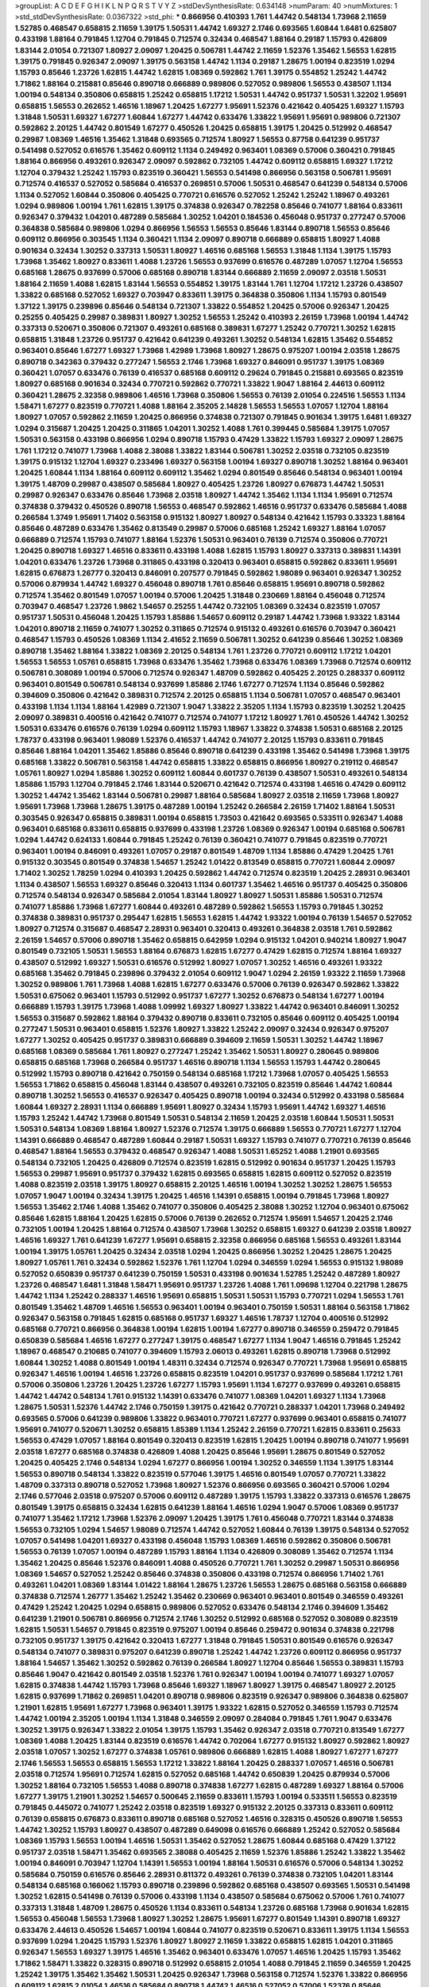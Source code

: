 >groupList:
A C D E F G H I K L
N P Q R S T V Y Z 
>stdDevSynthesisRate:
0.634148 
>numParam:
40
>numMixtures:
1
>std_stdDevSynthesisRate:
0.0367322
>std_phi:
***
0.866956 0.410393 1.761 1.44742 0.548134 1.73968 2.11659 1.52785 0.468547 0.658815
2.11659 1.39175 1.50531 1.44742 1.69327 2.1746 0.693565 1.60844 1.6481 0.625807
0.433198 1.88164 0.791845 1.12704 0.791845 0.712574 0.32434 0.468547 1.88164 0.29187
1.15793 0.426809 1.83144 2.01054 0.721307 1.80927 2.09097 1.20425 0.506781 1.44742
2.11659 1.52376 1.35462 1.56553 1.62815 1.39175 0.791845 0.926347 2.09097 1.39175
0.563158 1.44742 1.1134 0.29187 1.28675 1.00194 0.823519 1.0294 1.15793 0.85646
1.23726 1.62815 1.44742 1.62815 1.08369 0.592862 1.761 1.39175 0.554852 1.25242
1.44742 1.71862 1.88164 0.215881 0.85646 0.890718 0.666889 0.989806 0.527052 0.989806
1.56553 0.438507 1.1134 1.00194 0.548134 0.350806 0.658815 1.25242 0.658815 1.17212
1.50531 1.44742 0.951737 1.50531 1.32202 1.95691 0.658815 1.56553 0.262652 1.46516
1.18967 1.20425 1.67277 1.95691 1.52376 0.421642 0.405425 1.69327 1.15793 1.31848
1.50531 1.69327 1.67277 1.60844 1.67277 1.44742 0.633476 1.33822 1.95691 1.95691
0.989806 0.721307 0.592862 2.20125 1.44742 0.801549 1.67277 0.450526 1.20425 0.658815
1.39175 1.20425 0.512992 0.468547 0.29987 1.08369 1.46516 1.35462 1.31848 0.693565
0.712574 1.80927 1.56553 0.87758 0.641239 0.951737 0.541498 0.527052 0.616576 1.35462
0.609112 1.1134 0.249492 0.963401 1.08369 0.57006 0.360421 0.791845 1.88164 0.866956
0.493261 0.926347 2.09097 0.592862 0.732105 1.44742 0.609112 0.658815 1.69327 1.17212
1.12704 0.379432 1.25242 1.15793 0.823519 0.360421 1.56553 0.541498 0.866956 0.563158
0.506781 1.95691 0.712574 0.416537 0.527052 0.585684 0.416537 0.269851 0.57006 1.50531
0.468547 0.641239 0.548134 0.57006 1.1134 0.527052 1.60844 0.350806 0.405425 0.770721
0.616576 0.527052 1.25242 1.25242 1.18967 0.493261 1.0294 0.989806 1.00194 1.761
1.62815 1.39175 0.374838 0.926347 0.782258 0.85646 0.741077 1.88164 0.833611 0.926347
0.379432 1.04201 0.487289 0.585684 1.30252 1.04201 0.184536 0.456048 0.951737 0.277247
0.57006 0.364838 0.585684 0.989806 1.0294 0.866956 1.56553 1.56553 0.85646 1.83144
0.890718 1.56553 0.85646 0.609112 0.866956 0.303545 1.1134 0.360421 1.1134 2.09097
0.890718 0.666889 0.658815 1.80927 1.4088 0.901634 0.32434 1.30252 0.337313 1.50531
1.80927 1.46516 0.685168 1.56553 1.31848 1.1134 1.39175 1.15793 1.73968 1.35462
1.80927 0.833611 1.4088 1.23726 1.56553 0.937699 0.616576 0.487289 1.07057 1.12704
1.56553 0.685168 1.28675 0.937699 0.57006 0.685168 0.890718 1.83144 0.666889 2.11659
2.09097 2.03518 1.50531 1.88164 2.11659 1.4088 1.62815 1.83144 1.56553 0.554852
1.39175 1.83144 1.761 1.12704 1.17212 1.23726 0.438507 1.33822 0.685168 0.527052
1.69327 0.703947 0.833611 1.39175 0.364838 0.350806 1.1134 1.15793 0.801549 1.37122
1.39175 0.239896 0.85646 0.548134 0.721307 1.33822 0.554852 1.20425 0.57006 0.926347
1.20425 0.25255 0.405425 0.29987 0.389831 1.80927 1.30252 1.56553 1.25242 0.410393
2.26159 1.73968 1.00194 1.44742 0.337313 0.520671 0.350806 0.721307 0.493261 0.685168
0.389831 1.67277 1.25242 0.770721 1.30252 1.62815 0.658815 1.31848 1.23726 0.951737
0.421642 0.641239 0.493261 1.30252 0.548134 1.62815 1.35462 0.554852 0.963401 0.85646
1.67277 1.69327 1.73968 1.42989 1.73968 1.80927 1.28675 0.975207 1.00194 2.03518
1.28675 0.890718 0.342363 0.379432 0.277247 1.56553 2.1746 1.73968 1.69327 0.846091
0.951737 1.39175 1.08369 0.360421 1.07057 0.633476 0.76139 0.416537 0.685168 0.609112
0.29624 0.791845 0.215881 0.693565 0.823519 1.80927 0.685168 0.901634 0.32434 0.770721
0.592862 0.770721 1.33822 1.9047 1.88164 2.44613 0.609112 0.360421 1.28675 2.32358
0.989806 1.46516 1.73968 0.350806 1.56553 0.76139 2.01054 0.224516 1.56553 1.1134
1.58471 1.67277 0.823519 0.770721 1.4088 1.88164 2.35205 2.14828 1.56553 1.56553
1.07057 1.12704 1.88164 1.80927 1.07057 0.592862 2.11659 1.20425 0.866956 0.374838
0.721307 0.791845 0.901634 1.39175 1.6481 1.69327 1.0294 0.315687 1.20425 1.20425
0.311865 1.04201 1.30252 1.4088 1.761 0.399445 0.585684 1.39175 1.07057 1.50531
0.563158 0.433198 0.866956 1.0294 0.890718 1.15793 0.47429 1.33822 1.15793 1.69327
2.09097 1.28675 1.761 1.17212 0.741077 1.73968 1.4088 2.38088 1.33822 1.83144
0.506781 1.30252 2.03518 0.732105 0.823519 1.39175 0.915132 1.12704 1.69327 0.233496
1.69327 0.563158 1.00194 1.69327 0.890718 1.30252 1.88164 0.963401 1.20425 1.60844
1.1134 1.88164 0.609112 0.609112 1.35462 1.0294 0.801549 0.85646 0.548134 0.963401
1.00194 1.39175 1.48709 0.29987 0.438507 0.585684 1.80927 0.405425 1.23726 1.80927
0.676873 1.44742 1.50531 0.29987 0.926347 0.633476 0.85646 1.73968 2.03518 1.80927
1.44742 1.35462 1.1134 1.1134 1.95691 0.712574 0.374838 0.379432 0.450526 0.890718
1.56553 0.468547 0.592862 1.46516 0.951737 0.633476 0.585684 1.4088 0.266584 1.3749
1.95691 1.71402 0.563158 0.915132 1.80927 1.80927 0.548134 0.421642 1.15793 0.33323
1.88164 0.85646 0.487289 0.633476 1.35462 0.813549 0.29987 0.57006 0.685168 1.25242
1.69327 1.88164 1.07057 0.666889 0.712574 1.15793 0.741077 1.88164 1.52376 1.50531
0.963401 0.76139 0.712574 0.350806 0.770721 1.20425 0.890718 1.69327 1.46516 0.833611
0.433198 1.4088 1.62815 1.15793 1.80927 0.337313 0.389831 1.14391 1.04201 0.633476
1.23726 1.73968 0.311865 0.433198 0.320413 0.963401 0.658815 0.592862 0.833611 1.95691
1.62815 0.676873 1.26777 0.320413 0.846091 0.207577 0.791845 0.592862 1.98089 0.963401
0.926347 1.30252 0.57006 0.879934 1.44742 1.69327 0.456048 0.890718 1.761 0.85646
0.658815 1.95691 0.890718 0.592862 0.712574 1.35462 0.801549 1.07057 1.00194 0.57006
1.20425 1.31848 0.230669 1.88164 0.456048 0.712574 0.703947 0.468547 1.23726 1.9862
1.54657 0.25255 1.44742 0.732105 1.08369 0.32434 0.823519 1.07057 0.951737 1.50531
0.456048 1.20425 1.15793 1.85886 1.54657 0.609112 0.29187 1.44742 1.73968 1.93322
1.83144 1.04201 0.890718 2.11659 0.741077 1.30252 0.311865 0.712574 0.915132 0.493261
0.616576 0.703947 0.360421 0.468547 1.15793 0.450526 1.08369 1.1134 2.41652 2.11659
0.506781 1.30252 0.641239 0.85646 1.30252 1.08369 0.890718 1.35462 1.88164 1.33822
1.08369 2.20125 0.548134 1.761 1.23726 0.770721 0.609112 1.17212 1.04201 1.56553
1.56553 1.05761 0.658815 1.73968 0.633476 1.35462 1.73968 0.633476 1.08369 1.73968
0.712574 0.609112 0.506781 0.308089 1.00194 0.57006 0.712574 0.926347 1.48709 0.592862
0.405425 2.20125 0.288337 0.609112 0.963401 0.801549 0.506781 0.548134 0.937699 1.85886
2.1746 1.67277 0.712574 1.1134 0.85646 0.592862 0.394609 0.350806 0.421642 0.389831
0.712574 2.20125 0.658815 1.1134 0.506781 1.07057 0.468547 0.963401 0.433198 1.1134
1.1134 1.88164 1.42989 0.721307 1.9047 1.33822 2.35205 1.1134 1.15793 0.823519
1.30252 1.20425 2.09097 0.389831 0.400516 0.421642 0.741077 0.712574 0.741077 1.17212
1.80927 1.761 0.450526 1.44742 1.30252 1.50531 0.633476 0.616576 0.76139 1.0294
0.609112 1.15793 1.18967 1.33822 0.374838 1.50531 0.685168 2.20125 1.78737 0.433198
0.963401 1.98089 1.52376 0.416537 1.44742 0.741077 2.20125 1.15793 0.833611 0.791845
0.85646 1.88164 1.04201 1.35462 1.85886 0.85646 0.890718 0.641239 0.433198 1.35462
0.541498 1.73968 1.39175 0.685168 1.33822 0.506781 0.563158 1.44742 0.658815 1.33822
0.658815 0.866956 1.80927 0.219112 0.468547 1.05761 1.80927 1.0294 1.85886 1.30252
0.609112 1.60844 0.601737 0.76139 0.438507 1.50531 0.493261 0.548134 1.85886 1.15793
1.12704 0.791845 2.1746 1.83144 0.520671 0.421642 0.712574 0.433198 1.46516 0.47429
0.609112 1.30252 1.44742 1.35462 1.83144 0.506781 0.29987 1.88164 0.585684 1.80927
2.03518 2.11659 1.73968 1.80927 1.95691 1.73968 1.73968 1.28675 1.39175 0.487289
1.00194 1.25242 0.266584 2.26159 1.71402 1.88164 1.50531 0.303545 0.926347 0.658815
0.389831 1.00194 0.658815 1.73503 0.421642 0.693565 0.533511 0.926347 1.4088 0.963401
0.685168 0.833611 0.658815 0.937699 0.433198 1.23726 1.08369 0.926347 1.00194 0.685168
0.506781 1.0294 1.44742 0.624133 1.60844 0.791845 1.25242 0.76139 0.360421 0.741077
0.791845 0.823519 0.770721 0.963401 1.00194 0.846091 0.493261 1.07057 0.29187 0.801549
1.48709 1.1134 1.85886 0.47429 1.20425 1.761 0.915132 0.303545 0.801549 0.374838
1.54657 1.25242 1.01422 0.813549 0.658815 0.770721 1.60844 2.09097 1.71402 1.30252
1.78259 1.0294 0.410393 1.20425 0.592862 1.44742 0.712574 0.823519 1.20425 2.28931
0.963401 1.1134 0.438507 1.56553 1.69327 0.85646 0.320413 1.1134 0.601737 1.35462
1.46516 0.951737 0.405425 0.350806 0.712574 0.548134 0.926347 0.585684 2.01054 1.83144
1.80927 1.80927 1.50531 1.85886 1.50531 0.712574 0.741077 1.85886 1.73968 1.67277
1.60844 0.493261 0.487289 0.592862 1.56553 1.15793 0.791845 1.30252 0.374838 0.389831
0.951737 0.295447 1.62815 1.56553 1.62815 1.44742 1.93322 1.00194 0.76139 1.54657
0.527052 1.80927 0.712574 0.315687 0.468547 2.28931 0.963401 0.320413 0.493261 0.364838
2.03518 1.761 0.592862 2.26159 1.54657 0.57006 0.890718 1.35462 0.658815 0.642959
1.0294 0.915132 1.04201 0.940214 1.80927 1.9047 0.801549 0.732105 1.50531 1.56553
1.88164 0.676873 1.62815 1.67277 0.47429 1.62815 0.712574 1.88164 1.69327 0.438507
0.512992 1.69327 1.50531 0.616576 0.512992 1.80927 1.07057 1.30252 1.46516 0.493261
1.93322 0.685168 1.35462 0.791845 0.239896 0.379432 2.01054 0.609112 1.9047 1.0294
2.26159 1.93322 2.11659 1.73968 1.30252 0.989806 1.761 1.73968 1.4088 1.62815
1.67277 0.633476 0.57006 0.76139 0.926347 0.592862 1.33822 1.50531 0.675062 0.963401
1.15793 0.512992 0.951737 1.67277 1.30252 0.676873 0.548134 1.67277 1.00194 0.666889
1.15793 1.39175 1.73968 1.4088 1.09992 1.69327 1.80927 1.33822 1.44742 0.963401
0.846091 1.30252 1.56553 0.315687 0.592862 1.88164 0.379432 0.890718 0.833611 0.732105
0.85646 0.609112 0.405425 1.00194 0.277247 1.50531 0.963401 0.658815 1.52376 1.80927
1.33822 1.25242 2.09097 0.32434 0.926347 0.975207 1.67277 1.30252 0.405425 0.951737
0.389831 0.666889 0.394609 2.11659 1.50531 1.30252 1.44742 1.18967 0.685168 1.08369
0.585684 1.761 1.80927 0.277247 1.25242 1.35462 1.50531 1.80927 0.280645 0.989806
0.658815 0.685168 1.73968 0.266584 0.951737 1.46516 0.890718 1.1134 1.56553 1.15793
1.44742 0.280645 0.512992 1.15793 0.890718 0.421642 0.750159 0.548134 0.685168 1.17212
1.73968 1.07057 0.405425 1.56553 1.56553 1.71862 0.658815 0.456048 1.83144 0.438507
0.493261 0.732105 0.823519 0.85646 1.44742 1.60844 0.890718 1.30252 1.56553 0.416537
0.926347 0.405425 0.890718 1.00194 0.32434 0.512992 0.433198 0.585684 1.60844 1.69327
2.28931 1.1134 0.666889 1.95691 1.80927 0.32434 1.15793 1.95691 1.44742 1.69327
1.46516 1.15793 1.25242 1.44742 1.73968 0.801549 1.50531 0.548134 2.11659 1.20425
2.03518 1.60844 1.50531 1.50531 1.50531 0.548134 1.08369 1.88164 1.80927 1.52376
0.712574 1.39175 0.666889 1.56553 0.770721 1.67277 1.12704 1.14391 0.666889 0.468547
0.487289 1.60844 0.29187 1.50531 1.69327 1.15793 0.741077 0.770721 0.76139 0.85646
0.468547 1.88164 1.56553 0.379432 0.468547 0.926347 1.4088 1.50531 1.65252 1.4088
1.21901 0.693565 0.548134 0.732105 1.20425 0.426809 0.712574 0.823519 1.62815 0.512992
0.901634 0.951737 1.20425 1.15793 1.56553 0.29987 1.95691 0.951737 0.379432 1.62815
0.693565 0.658815 1.62815 0.609112 0.527052 0.823519 1.4088 0.823519 2.03518 1.39175
1.80927 0.658815 2.20125 1.46516 1.00194 1.30252 1.30252 1.28675 1.56553 1.07057
1.9047 1.00194 0.32434 1.39175 1.20425 1.46516 1.14391 0.658815 1.00194 0.791845
1.73968 1.80927 1.56553 1.35462 2.1746 1.4088 1.35462 0.741077 0.350806 0.405425
2.38088 1.30252 1.12704 0.963401 0.675062 0.85646 1.62815 1.88164 1.20425 1.62815
0.57006 0.76139 0.262652 0.712574 1.95691 1.54657 1.20425 2.1746 0.732105 1.00194
1.20425 1.88164 0.712574 0.438507 1.73968 1.30252 0.658815 1.69327 0.641239 2.03518
1.80927 1.46516 1.69327 1.761 0.641239 1.67277 1.95691 0.658815 2.32358 0.866956
0.685168 1.56553 0.493261 1.83144 1.00194 1.39175 1.05761 1.20425 0.32434 2.03518
1.0294 1.20425 0.866956 1.30252 1.20425 1.28675 1.20425 1.80927 1.05761 1.761
0.32434 0.592862 1.52376 1.761 1.12704 1.0294 0.346559 1.0294 1.56553 0.915132
1.98089 0.527052 0.650839 0.951737 0.641239 0.750159 1.50531 0.433198 0.901634 1.52785
1.25242 0.487289 1.80927 1.23726 0.468547 1.6481 1.31848 1.58471 1.95691 0.951737
1.23726 1.4088 1.761 1.09698 1.12704 0.221798 1.28675 1.44742 1.1134 1.25242
0.288337 1.46516 1.95691 0.658815 1.50531 1.50531 1.15793 0.770721 1.0294 1.56553
1.761 0.801549 1.35462 1.48709 1.46516 1.56553 0.963401 1.00194 0.963401 0.750159
1.50531 1.88164 0.563158 1.71862 0.926347 0.563158 0.791845 1.62815 0.685168 0.951737
1.69327 1.46516 1.78737 1.12704 0.400516 0.512992 0.685168 0.770721 0.866956 0.364838
1.00194 1.62815 1.00194 1.67277 0.890718 0.346559 0.259472 0.791845 0.650839 0.585684
1.46516 1.67277 0.277247 1.39175 0.468547 1.67277 1.1134 1.9047 1.46516 0.791845
1.25242 1.18967 0.468547 0.210685 0.741077 0.394609 1.15793 2.06013 0.493261 1.62815
0.890718 1.73968 0.512992 1.60844 1.30252 1.4088 0.801549 1.00194 1.48311 0.32434
0.712574 0.926347 0.770721 1.73968 1.95691 0.658815 0.926347 1.46516 1.00194 1.46516
1.23726 0.658815 0.823519 1.04201 0.951737 0.937699 0.585684 1.17212 1.761 0.57006
0.350806 1.23726 1.20425 1.23726 1.67277 1.15793 1.95691 1.1134 1.67277 0.937699
0.493261 0.658815 1.44742 1.44742 0.548134 1.761 0.915132 1.14391 0.633476 0.741077
1.08369 1.04201 1.69327 1.1134 1.73968 1.28675 1.50531 1.52376 1.44742 2.1746
0.750159 1.39175 0.421642 0.770721 0.288337 1.04201 1.73968 0.249492 0.693565 0.57006
0.641239 0.989806 1.33822 0.963401 0.770721 1.67277 0.937699 0.963401 0.658815 0.741077
1.95691 0.741077 0.520671 1.30252 0.658815 1.85389 1.1134 1.25242 2.26159 0.770721
1.62815 0.833611 0.25633 1.56553 0.47429 1.07057 1.88164 0.801549 0.320413 0.823519
1.62815 1.20425 1.00194 0.890718 0.741077 1.95691 2.03518 1.67277 0.685168 0.374838
0.426809 1.4088 1.20425 0.85646 1.95691 1.28675 0.801549 0.527052 1.20425 0.405425
2.1746 0.548134 1.0294 1.67277 0.866956 1.00194 1.30252 0.346559 1.1134 1.39175
1.83144 1.56553 0.890718 0.548134 1.33822 0.823519 0.577046 1.39175 1.46516 0.801549
1.07057 0.770721 1.33822 1.48709 0.337313 0.890718 0.527052 1.73968 1.80927 1.52376
0.866956 0.693565 0.360421 0.57006 1.0294 2.1746 0.577046 2.03518 0.975207 0.57006
0.609112 0.487289 1.39175 1.15793 1.33822 0.337313 0.616576 1.28675 0.801549 1.39175
0.658815 0.32434 1.62815 0.641239 1.88164 1.46516 1.0294 1.9047 0.57006 1.08369
0.951737 0.741077 1.35462 1.17212 1.73968 1.52376 2.09097 1.20425 1.39175 1.761
0.456048 0.770721 1.83144 0.374838 1.56553 0.732105 1.0294 1.54657 1.98089 0.712574
1.44742 0.527052 1.60844 0.76139 1.39175 0.548134 0.527052 1.07057 0.541498 1.04201
1.69327 0.433198 0.456048 1.15793 1.08369 1.46516 0.592862 0.350806 0.506781 1.56553
0.76139 1.07057 1.00194 0.487289 1.15793 1.88164 1.1134 0.426809 0.308089 1.35462
0.712574 1.1134 1.35462 1.20425 0.85646 1.52376 0.846091 1.4088 0.450526 0.770721
1.761 1.30252 0.29987 1.50531 0.866956 1.08369 1.54657 0.527052 1.25242 0.85646
0.374838 0.350806 0.433198 0.712574 0.866956 1.71402 1.761 0.493261 1.04201 1.08369
1.83144 1.01422 1.88164 1.28675 1.23726 1.56553 1.28675 0.685168 0.563158 0.666889
0.374838 0.712574 1.26777 1.35462 1.25242 1.35462 0.230669 0.963401 0.963401 0.801549
0.346559 0.493261 0.47429 1.25242 1.20425 1.0294 0.658815 0.989806 0.527052 0.633476
0.548134 2.1746 0.394609 1.35462 0.641239 1.21901 0.506781 0.866956 0.712574 2.1746
1.30252 0.512992 0.685168 0.527052 0.308089 0.823519 1.62815 1.50531 1.54657 0.791845
0.823519 0.975207 1.00194 0.85646 0.259472 0.901634 0.374838 0.221798 0.732105 0.951737
1.39175 0.421642 0.320413 1.67277 1.31848 0.791845 1.50531 0.801549 0.616576 0.926347
0.548134 0.741077 0.389831 0.975207 0.641239 0.890718 1.25242 1.44742 1.23726 0.609112
0.866956 0.951737 1.88164 1.54657 1.35462 1.30252 0.592862 0.76139 0.266584 1.80927
1.12704 0.85646 1.56553 0.389831 1.15793 0.85646 1.9047 0.421642 0.801549 2.03518
1.52376 1.761 0.926347 1.00194 1.00194 0.741077 1.69327 1.07057 1.62815 0.374838
1.44742 1.15793 1.73968 0.85646 1.69327 1.18967 1.80927 1.39175 0.468547 1.80927
2.20125 1.62815 0.937699 1.71862 0.269851 1.04201 0.890718 0.989806 0.823519 0.926347
0.989806 0.364838 0.625807 1.21901 1.62815 1.95691 1.67277 1.73968 0.963401 1.39175
1.93322 1.62815 0.527052 0.346559 1.15793 0.712574 1.44742 1.00194 2.35205 1.00194
1.1134 1.31848 0.346559 2.09097 0.284084 0.791845 1.761 1.9047 0.633476 1.30252
1.39175 0.926347 1.33822 2.01054 1.39175 1.15793 1.35462 0.926347 2.03518 0.770721
0.813549 1.67277 1.08369 1.4088 1.20425 1.83144 0.823519 0.616576 1.44742 0.702064
1.67277 0.915132 1.80927 0.592862 1.80927 2.03518 1.07057 1.30252 1.67277 0.374838
1.05761 0.989806 0.666889 1.62815 1.4088 1.80927 1.67277 1.67277 2.1746 1.56553
1.56553 0.658815 1.56553 1.17212 1.33822 1.88164 1.20425 0.288337 1.07057 1.46516
0.506781 2.03518 0.712574 1.95691 0.712574 1.62815 0.527052 0.685168 1.44742 0.650839
1.20425 0.879934 0.57006 1.30252 1.88164 0.732105 1.56553 1.4088 0.890718 0.374838
1.67277 1.62815 0.487289 1.69327 1.88164 0.57006 1.67277 1.39175 1.21901 1.30252
1.54657 0.500645 2.11659 0.833611 1.15793 1.00194 0.533511 1.56553 0.823519 0.791845
0.445072 0.741077 1.25242 2.03518 0.823519 1.69327 0.915132 2.20125 0.337313 0.833611
0.609112 0.76139 0.658815 0.676873 0.833611 0.890718 0.685168 0.527052 1.46516 0.328315
0.450526 0.890718 1.56553 1.44742 1.30252 1.15793 1.80927 0.438507 0.487289 0.649098
0.616576 0.666889 1.25242 0.527052 0.585684 1.08369 1.15793 1.56553 1.00194 1.46516
1.50531 1.35462 0.527052 1.28675 1.60844 0.685168 0.47429 1.37122 0.951737 2.03518
1.58471 1.35462 0.693565 2.38088 0.405425 2.11659 1.52376 1.85886 1.25242 1.33822
1.35462 1.00194 0.846091 0.703947 1.12704 1.14391 1.56553 1.00194 1.88164 1.50531
0.616576 0.57006 0.548134 1.30252 0.585684 0.750159 0.616576 0.85646 2.28931 0.811372
0.493261 0.76139 0.374838 0.732105 1.04201 1.83144 0.548134 0.685168 0.166062 1.15793
0.890718 0.239896 0.592862 0.685168 0.438507 0.693565 1.50531 0.541498 1.30252 1.62815
0.541498 0.76139 0.57006 0.433198 1.1134 0.438507 0.585684 0.675062 0.57006 1.761
0.741077 0.337313 1.31848 1.48709 1.28675 0.450526 1.1134 0.833611 0.548134 1.23726
0.685168 1.73968 0.901634 1.62815 1.56553 0.456048 1.56553 1.73968 1.80927 1.30252
1.28675 1.95691 1.67277 0.801549 1.14391 0.890718 1.69327 0.633476 2.44613 0.450526
1.54657 1.00194 1.60844 0.741077 0.823519 0.520671 0.833611 1.39175 1.1134 1.56553
0.937699 1.0294 1.20425 1.15793 1.52376 1.80927 1.80927 2.11659 1.33822 0.658815
1.62815 1.04201 0.311865 0.926347 1.56553 1.69327 1.39175 1.46516 1.35462 0.963401
0.633476 1.07057 1.46516 1.20425 1.15793 1.35462 1.71862 1.58471 1.33822 0.328315
0.890718 0.512992 0.658815 2.01054 1.4088 0.791845 2.11659 0.346559 1.20425 1.25242
1.39175 1.35462 1.35462 1.50531 1.20425 0.926347 1.73968 0.563158 0.712574 1.52376
1.33822 0.866956 0.609112 1.62815 2.01054 1.46516 0.585684 0.890718 1.44742 1.46516
0.527052 0.57006 1.52376 0.85646 0.901634 0.633476 0.405425 1.67277 0.741077 0.487289
0.712574 0.823519 0.389831 0.989806 1.67277 0.29987 0.350806 0.890718 1.56553 0.791845
1.93322 0.577046 2.20125 0.85646 1.1134 1.0294 0.577046 1.18967 0.337313 0.963401
0.548134 0.741077 0.311865 0.346559 1.46516 0.533511 0.712574 1.67277 1.44742 1.95691
2.20125 2.35205 1.15793 1.73968 0.801549 2.20125 2.06013 0.592862 0.685168 1.95691
0.585684 0.389831 1.39175 0.320413 0.85646 0.823519 1.25242 1.12704 1.15793 1.44742
1.30252 1.05761 1.44742 1.78737 1.15793 0.685168 1.98089 2.1746 0.364838 0.592862
1.07057 0.750159 1.80927 1.42989 0.346559 1.761 0.230669 0.846091 1.88164 1.18967
1.88164 0.405425 1.00194 0.32434 0.25633 1.62815 1.39175 0.438507 0.609112 0.450526
0.641239 2.09097 0.548134 1.80927 0.685168 1.44742 1.85886 0.641239 1.67277 1.60844
1.00194 1.20425 1.17212 0.311865 0.624133 0.592862 0.633476 1.83144 2.09097 0.801549
0.288337 0.360421 1.69327 0.350806 1.95691 0.741077 0.207577 1.46516 1.56553 0.890718
0.506781 2.44613 1.15793 0.750159 0.288337 1.60844 1.50531 1.62815 0.277247 1.07057
0.426809 1.15793 0.712574 0.833611 0.389831 0.791845 1.4088 0.770721 2.11659 0.541498
1.60844 1.83144 1.56553 1.44742 1.1134 0.308089 0.685168 1.04201 1.20425 0.963401
1.52376 1.33822 1.07057 0.585684 0.506781 1.12704 1.35462 0.360421 0.732105 0.266584
0.416537 1.83144 1.95691 1.44742 1.25242 0.487289 1.95691 1.07057 0.770721 0.487289
1.52376 0.666889 0.29624 0.741077 0.506781 0.85646 1.20425 1.56553 1.1134 1.23726
1.93322 1.1134 1.33822 1.44742 1.07057 1.25242 1.1134 1.28675 1.73968 1.39175
0.506781 1.39175 1.62815 1.00194 0.658815 0.712574 0.249492 1.80927 0.833611 2.28931
0.658815 0.433198 0.780166 1.44742 1.56553 0.666889 0.456048 0.493261 1.67277 1.26777
1.33822 1.56553 0.512992 0.963401 0.227877 1.28675 1.67277 1.69327 1.25242 1.56553
1.15793 1.00194 0.374838 1.78737 1.80927 0.926347 1.73968 1.30252 0.770721 0.85646
0.364838 0.85646 0.685168 1.50531 1.1134 1.56553 1.73968 1.46516 1.48709 1.65252
1.80927 1.12704 1.56553 1.50531 0.732105 1.50531 1.15793 1.67277 1.33822 1.67277
1.09992 1.88164 1.08369 1.39175 1.12704 1.08369 1.73968 1.9047 0.57006 1.15793
1.6481 0.633476 1.60844 0.506781 1.1134 1.04201 0.926347 1.30252 0.512992 1.39175
0.421642 1.85886 0.658815 2.03518 0.277247 0.833611 0.548134 0.693565 0.266584 0.890718
0.989806 1.95691 0.29987 1.30252 1.56553 2.09097 0.506781 1.88164 0.801549 0.57006
1.50531 1.69327 1.67277 1.62815 0.633476 1.6481 2.28931 1.69327 0.915132 1.56553
0.29987 2.1746 0.791845 0.269851 0.616576 0.512992 0.721307 0.450526 1.46516 1.88164
0.592862 0.823519 0.389831 0.741077 1.39175 0.732105 1.17212 1.20425 1.60844 0.311865
0.405425 0.438507 1.62815 0.32434 1.80927 1.30252 0.666889 0.901634 1.73968 2.11659
1.39175 2.03518 0.951737 0.633476 1.1134 1.04201 1.761 1.44742 1.67277 0.926347
1.44742 1.15793 1.15793 1.39175 0.801549 1.88164 1.20425 1.95691 0.506781 0.658815
1.62815 0.57006 0.85646 1.48709 1.0294 1.23726 0.813549 1.00194 1.44742 0.57006
0.506781 0.433198 1.20425 0.963401 0.585684 2.11659 1.07057 0.641239 1.58471 0.563158
2.35205 1.25242 1.71862 0.85646 0.450526 1.80927 1.80927 1.88164 1.73968 1.69327
1.18967 1.26777 1.69327 0.989806 0.658815 0.506781 0.450526 1.52376 1.14391 1.52376
1.23726 0.221798 1.90981 1.50531 1.62815 1.52376 1.58471 0.548134 1.08369 0.732105
0.360421 1.20425 0.461637 0.833611 2.64574 1.33822 0.592862 0.685168 0.32434 0.712574
0.963401 0.741077 0.57006 0.527052 0.57006 1.44742 1.00194 1.00194 0.389831 1.88164
0.641239 2.20125 0.712574 1.50531 0.456048 1.73968 1.21901 0.937699 1.88164 0.658815
0.512992 2.01054 1.30252 1.17212 1.62815 0.712574 1.95691 1.17212 1.58471 1.33822
0.801549 1.95691 1.62815 0.57006 0.890718 1.95691 0.506781 0.963401 0.527052 0.989806
0.32434 1.17212 1.15793 1.04201 0.57006 1.33822 0.379432 1.761 0.527052 1.35462
0.791845 0.487289 0.493261 1.44742 1.761 1.80927 0.47429 0.732105 1.37122 2.03518
1.17212 1.73968 0.685168 0.462875 1.35462 0.989806 0.641239 1.56553 1.15793 1.28675
1.62815 1.35462 1.67277 1.39175 0.592862 1.761 0.493261 0.963401 1.62815 1.33822
1.73968 0.506781 0.315687 1.67277 1.20425 1.67277 0.741077 1.39175 1.28675 0.616576
1.12704 0.989806 1.80927 0.703947 1.07057 1.50531 0.438507 1.23726 0.456048 1.56553
1.83144 0.712574 0.239896 0.405425 0.658815 0.879934 0.801549 1.1134 0.29987 1.88164
1.33822 0.890718 1.12704 0.813549 0.421642 0.791845 0.732105 0.989806 0.741077 1.35462
1.0294 0.963401 0.926347 0.879934 0.666889 0.438507 1.44742 1.60844 0.846091 1.04201
1.44742 0.3703 0.890718 0.311865 0.394609 0.389831 0.85646 1.20425 0.355105 1.39175
1.73968 0.658815 0.76139 1.88164 1.9047 1.1134 1.00194 1.39175 0.633476 0.468547
0.259472 0.360421 0.823519 0.890718 0.57006 0.616576 0.963401 1.01422 0.791845 0.609112
0.85646 0.963401 1.28675 1.80927 1.07057 1.50531 1.01422 1.46516 0.57006 2.09097
1.0294 1.08369 1.761 1.0294 1.35462 0.224516 0.989806 2.01054 1.88164 1.50531
1.05478 1.88164 1.1134 1.33822 0.389831 0.712574 0.512992 0.493261 0.616576 1.62815
1.35462 0.456048 0.487289 1.52376 0.926347 1.35462 1.25242 1.37122 0.823519 1.73968
0.277247 0.57006 1.46516 1.1134 0.658815 0.685168 0.963401 0.450526 0.421642 1.62815
0.563158 0.963401 0.548134 1.30252 1.15793 1.44742 1.62815 0.360421 1.44742 1.46516
1.46516 0.266584 1.80927 0.901634 1.62815 1.4088 1.761 0.520671 0.57006 1.62815
0.926347 1.23726 0.712574 0.456048 1.46516 1.69327 1.95691 0.433198 1.15793 1.07057
1.28675 1.95691 0.421642 1.88164 1.71862 1.56553 0.487289 0.791845 1.30252 2.1746
1.35462 1.62815 1.25242 0.791845 0.741077 0.360421 1.35462 1.25242 0.833611 2.01054
1.56553 0.311865 1.50531 2.1746 2.54398 0.468547 1.1134 0.780166 1.4088 0.374838
2.11659 1.80927 0.616576 0.750159 0.801549 1.00194 1.35462 1.50531 1.6481 1.20425
1.83144 1.69327 1.0294 1.0294 0.548134 0.493261 0.585684 0.315687 1.83144 1.44742
1.78737 0.541498 0.592862 0.32434 0.963401 0.633476 0.890718 2.41652 0.801549 1.62815
1.25242 0.487289 1.54657 0.421642 1.60844 1.12704 1.80927 0.685168 1.0294 0.592862
0.963401 0.926347 1.56553 0.685168 1.1134 0.926347 1.761 0.450526 1.12704 1.05478
1.761 1.95691 0.280645 1.80927 2.44613 1.50531 2.26159 1.62815 0.487289 1.95691
1.93322 1.04201 1.25242 1.39175 2.28931 1.56553 0.311865 1.00194 0.712574 0.846091
1.25242 2.28931 1.12704 1.761 0.833611 0.650839 1.33822 0.926347 1.0294 1.1134
0.770721 0.989806 1.07057 1.33822 1.25242 0.32434 2.20125 1.54657 1.07057 0.500645
0.421642 0.33323 0.32434 1.62815 2.03518 0.963401 0.585684 0.32434 0.506781 1.15793
0.29987 1.761 1.00194 1.15793 0.548134 1.9047 0.269851 0.890718 0.315687 2.20125
0.926347 1.88164 2.03518 0.389831 0.140232 0.47429 0.527052 1.07057 0.219112 0.695425
0.456048 0.456048 1.04201 1.93322 1.9047 0.658815 0.493261 0.350806 0.308089 1.04201
0.901634 1.07057 1.88164 1.33822 1.25242 1.30252 0.410393 1.44742 0.76139 1.42607
1.62815 1.761 1.00194 1.62815 0.633476 0.926347 1.20425 1.44742 0.685168 1.50531
2.11659 1.0294 0.421642 0.360421 1.73968 1.67277 2.64574 2.03518 1.88164 1.35462
1.17212 1.28675 1.67277 1.20425 0.703947 0.633476 0.833611 1.69327 1.56553 0.963401
0.548134 0.801549 0.533511 1.0294 1.44742 0.346559 1.12704 1.08369 1.62815 2.11659
1.20425 1.62815 0.975207 0.712574 0.421642 0.311865 0.641239 0.823519 0.801549 1.56553
0.47429 0.616576 1.12704 1.4088 0.685168 0.421642 0.308089 0.658815 0.926347 0.721307
1.60844 1.1134 1.08369 0.85646 1.07057 0.85646 0.890718 0.791845 0.901634 0.592862
0.32434 0.410393 1.54657 1.9047 1.46516 1.15793 1.30252 1.85886 0.676873 1.39175
1.56553 0.47429 0.616576 0.801549 2.57516 0.926347 0.328315 0.926347 0.926347 1.95691
0.926347 0.554852 1.69327 1.08369 0.426809 1.30252 0.29187 1.0294 0.866956 0.989806
0.311865 0.866956 1.50531 1.26777 0.400516 0.890718 0.548134 1.4088 1.42989 0.926347
0.356058 1.761 1.32202 1.69327 1.88164 0.85646 1.46516 1.25242 1.20425 0.770721
0.685168 0.506781 1.761 0.29987 1.0294 0.915132 0.239896 1.50531 0.360421 1.15793
0.926347 0.915132 1.50531 0.890718 0.468547 0.585684 0.421642 1.62815 1.44742 0.712574
0.468547 0.76139 1.3749 0.685168 0.592862 1.0294 1.56553 2.20125 2.28931 0.833611
1.28675 0.527052 0.487289 0.926347 1.67277 0.685168 1.56553 1.20425 0.592862 1.4088
0.901634 0.732105 1.25242 0.712574 1.67277 0.732105 1.44742 1.0294 1.69327 0.350806
1.08369 2.1746 0.741077 0.350806 1.73968 0.197177 0.741077 1.14391 1.21901 0.833611
1.25242 1.80927 1.20425 0.833611 1.18967 0.676873 0.76139 0.609112 1.9047 2.26159
0.963401 1.56553 1.88164 0.487289 1.39175 1.95691 0.741077 0.901634 0.433198 1.52376
0.533511 0.666889 0.493261 0.633476 2.01054 1.0294 0.48139 1.15793 0.926347 1.44742
0.741077 1.35462 0.770721 0.438507 1.0294 0.541498 0.177438 1.23726 1.1134 0.989806
1.28675 1.73968 1.26777 1.46516 1.4088 1.46516 1.69327 0.833611 1.0294 1.88164
1.52376 2.03518 0.801549 1.04201 1.20425 1.4088 0.364838 1.01422 1.25242 1.20425
0.85646 1.35462 0.548134 1.28675 0.527052 0.421642 0.712574 1.50531 0.85646 0.468547
0.658815 0.633476 1.25242 0.685168 0.685168 1.30252 0.288337 1.25242 0.791845 1.25242
0.487289 2.03518 0.219112 2.09097 1.56553 1.80927 0.741077 1.07057 1.44742 1.20425
1.95691 1.69327 0.712574 1.69327 0.685168 0.703947 1.44742 0.487289 0.421642 0.438507
1.98089 1.56553 1.44742 1.07057 0.360421 0.823519 0.468547 0.421642 0.389831 0.57006
0.685168 1.30252 0.866956 0.554852 1.44742 1.50531 1.67277 0.650839 1.56553 1.09992
1.31848 1.44742 0.685168 0.337313 0.685168 1.4088 1.4088 1.44742 1.08369 0.527052
1.88164 1.25242 1.67277 0.890718 1.62815 0.926347 1.0294 0.823519 0.85646 0.76139
0.450526 0.487289 0.506781 0.666889 1.15793 0.506781 0.468547 1.73968 0.823519 1.33822
1.25242 1.54657 1.50531 0.901634 0.989806 0.405425 0.890718 1.54657 0.288337 0.337313
1.56553 0.433198 1.73968 1.67277 0.616576 1.44742 1.39175 1.56553 1.1134 1.44742
1.33822 1.73968 2.01054 0.750159 0.468547 0.421642 0.456048 1.20425 1.50531 0.732105
0.975207 0.456048 1.71862 1.07057 0.394609 0.823519 0.741077 1.07057 0.438507 0.846091
0.926347 0.548134 1.23726 2.26159 0.487289 0.989806 0.280645 1.85886 1.04201 1.17212
1.44742 0.770721 0.782258 0.364838 1.15793 1.50531 1.46516 1.54657 0.963401 0.666889
0.85646 1.62815 1.25242 1.00194 1.12704 2.1746 1.50531 0.609112 1.12704 0.823519
0.548134 1.9047 1.00194 0.890718 0.506781 1.95691 1.00194 0.926347 2.03518 0.633476
1.69327 1.58896 1.88164 0.487289 1.95691 1.67277 1.33822 1.30252 0.732105 1.60844
0.57006 1.60844 1.80927 0.926347 0.262652 2.01054 2.11659 1.50531 1.83144 1.85886
1.50531 1.39175 0.732105 0.85646 1.00194 0.752171 1.54657 0.721307 0.548134 0.592862
1.88164 0.527052 0.741077 1.39175 1.39175 0.592862 1.33822 1.23726 0.468547 1.44742
1.30252 1.25242 1.50531 0.527052 1.83144 1.33822 1.88164 1.1134 1.14391 1.95691
1.69327 1.60844 1.00194 1.56553 1.62815 1.69327 2.28931 1.88164 0.468547 2.03518
1.73968 1.30252 1.44742 0.527052 1.25242 1.46516 1.88164 1.60844 0.866956 0.394609
1.07057 1.04201 0.823519 1.33822 0.732105 1.25242 1.52376 0.500645 0.926347 0.926347
0.527052 0.389831 1.20425 1.95691 1.17212 1.67277 1.18967 1.73968 0.32434 1.60844
1.46516 0.951737 1.15793 0.360421 1.67277 1.25242 1.39175 1.0294 0.609112 0.533511
1.60844 1.83144 0.791845 1.56553 2.1746 1.20425 0.438507 1.48709 0.76139 0.963401
0.215881 0.577046 0.506781 0.741077 1.1134 0.833611 0.32434 1.30252 1.48709 1.30252
0.233496 0.801549 0.493261 0.548134 0.548134 0.311865 1.20425 1.44742 1.0294 1.88164
0.770721 1.30252 1.6481 2.03518 2.44613 1.83144 1.88164 1.15793 1.15793 1.56553
0.963401 1.50531 1.20425 0.926347 1.83144 1.73968 1.0294 1.50531 1.62815 0.732105
0.360421 1.23726 1.95691 1.73968 1.46516 0.215881 1.56553 0.346559 1.56553 1.88164
0.405425 0.732105 0.456048 1.80927 1.00194 1.4088 1.20425 1.39175 1.52376 1.67277
1.15793 0.641239 0.416537 0.520671 0.438507 0.421642 0.47429 2.44613 0.506781 1.73968
0.389831 0.770721 0.641239 0.823519 0.311865 0.879934 0.676873 0.685168 1.95691 0.963401
0.759353 1.25242 0.712574 0.609112 0.548134 0.450526 0.926347 0.641239 0.833611 1.25242
1.05761 0.641239 1.73968 1.1134 1.50531 1.761 0.833611 1.73968 0.337313 1.69327
1.07057 0.47429 1.69327 1.50531 0.405425 0.405425 1.98089 0.548134 1.95691 0.926347
1.9047 1.15793 0.641239 1.04201 0.85646 1.20425 0.963401 1.30252 0.926347 1.80927
0.389831 1.15793 1.69327 0.890718 0.76139 0.676873 0.527052 2.01054 0.487289 0.693565
0.782258 1.60844 0.350806 1.93322 1.73968 0.548134 1.35462 0.47429 0.879934 0.641239
0.57006 1.60844 1.20425 1.00194 0.741077 1.80927 0.438507 0.527052 1.12704 1.56553
0.389831 0.641239 0.666889 1.04201 1.04201 0.693565 1.67277 0.389831 0.658815 1.12704
1.18967 1.88164 0.977823 0.721307 0.901634 0.770721 1.71862 1.78737 0.394609 0.487289
0.890718 1.1134 1.15793 1.88164 1.88164 0.791845 1.88164 0.609112 0.337313 1.1134
0.937699 1.20425 1.07057 1.88164 2.03518 1.95691 1.52376 0.47429 0.712574 1.35462
1.28675 1.07057 1.07057 1.71402 0.791845 1.50531 1.60844 0.975207 1.04201 1.56553
1.67277 1.30252 1.62815 1.50531 2.35205 0.548134 1.35462 1.62815 0.770721 1.28675
0.364838 1.88164 1.1134 1.62815 1.44742 0.633476 0.770721 1.23726 0.433198 0.989806
0.337313 0.833611 0.405425 1.30252 1.9047 0.666889 0.823519 0.693565 1.44742 0.421642
0.633476 0.527052 1.12704 0.770721 1.04201 0.303545 1.0294 0.963401 1.88164 1.48709
1.23726 1.761 1.3749 1.20425 0.48139 0.493261 1.56553 1.95691 1.4088 0.456048
0.320413 1.73968 1.39175 1.35462 0.989806 0.741077 1.35462 1.60844 2.44613 0.609112
0.866956 0.989806 1.0294 1.28675 2.03518 0.29987 1.44742 1.83144 1.14391 0.721307
0.741077 1.83144 0.823519 1.83144 1.0294 0.890718 1.4088 1.00194 0.963401 1.30252
1.04201 1.04201 0.926347 1.14391 0.989806 1.04201 1.1134 1.07057 1.95691 0.801549
0.741077 1.56553 1.35462 2.03518 0.890718 0.801549 1.73968 0.269851 2.09097 0.438507
1.30252 1.15793 0.242836 1.20425 1.95691 1.00194 1.20425 0.666889 0.456048 0.213267
1.14391 0.712574 1.6481 1.28675 0.541498 0.685168 0.512992 0.585684 0.915132 1.88164
1.39175 0.890718 0.506781 1.56553 0.269851 1.62815 1.12704 0.421642 0.650839 1.88164
1.9047 2.11659 0.468547 1.04201 0.926347 1.33822 1.26777 0.500645 0.450526 1.80927
0.685168 0.506781 0.616576 1.35462 0.616576 1.56553 0.487289 1.25242 1.39175 0.57006
1.30252 1.44742 1.42989 0.468547 0.533511 0.76139 1.1134 0.666889 1.83144 1.0294
0.926347 0.712574 1.00194 0.456048 1.56553 1.93322 1.62815 0.443881 1.35462 1.04201
1.18967 0.506781 1.14391 1.15793 0.57006 1.60844 0.410393 1.62815 1.56553 1.4088
1.30252 0.633476 1.69327 0.666889 1.761 1.00194 1.0294 0.389831 1.08369 1.42607
1.35462 1.00194 0.405425 0.801549 1.80927 1.0294 1.00194 1.21901 0.712574 0.85646
0.592862 1.62815 2.01054 1.15793 0.609112 1.15793 1.07057 1.83144 0.577046 1.56553
1.28675 1.69327 1.88164 0.85646 0.184536 1.67277 0.676873 0.609112 1.62815 1.26777
0.890718 1.48311 1.33822 0.85646 1.95691 1.65252 1.30252 1.05761 1.30252 1.33822
1.80927 0.346559 1.07057 0.823519 0.506781 1.35462 1.62815 0.364838 0.85646 0.541498
0.693565 1.00194 1.46516 1.20425 0.548134 1.83144 1.00194 1.56553 0.926347 1.20425
0.500645 0.712574 1.04201 0.311865 1.95691 0.76139 0.438507 0.360421 0.29987 1.1134
0.487289 0.801549 1.25242 1.33822 0.616576 1.20425 0.609112 1.07057 1.50531 0.963401
1.23726 0.541498 0.360421 0.592862 0.801549 1.39175 0.506781 0.462875 1.50531 1.1134
1.23726 1.33822 1.88164 1.83144 0.963401 1.28675 0.641239 1.23726 1.1134 1.07057
0.360421 0.703947 1.35462 0.493261 1.30252 2.03518 0.541498 0.487289 1.71862 0.685168
0.926347 1.28675 0.328315 0.350806 1.20425 1.08369 1.54657 0.308089 1.73968 1.18967
1.50531 0.85646 0.47429 1.07057 1.18967 0.456048 0.963401 0.527052 0.548134 0.666889
0.249492 0.374838 0.712574 0.890718 0.926347 0.741077 0.658815 1.80927 1.80927 1.07057
1.30252 1.04201 1.33822 1.39175 0.616576 1.07057 0.951737 1.67277 1.44742 0.685168
0.633476 0.676873 1.73968 0.487289 0.823519 0.85646 0.468547 0.461637 0.712574 0.770721
0.54005 0.379432 0.405425 1.20425 1.62815 1.761 1.25242 0.780166 1.50531 0.320413
1.69327 1.42607 0.937699 1.88164 1.1134 2.11659 0.57006 1.18967 0.791845 1.18967
0.585684 1.39175 1.15793 0.462875 0.801549 1.95691 1.39175 1.25242 0.712574 1.07057
1.95691 1.39175 0.823519 1.56553 0.641239 0.901634 1.50531 0.438507 0.633476 1.39175
1.44742 0.487289 1.07057 0.519278 1.08369 0.527052 0.791845 1.1134 1.39175 1.35462
1.44742 1.1134 0.843827 1.12704 1.46516 1.00194 0.33323 1.62815 0.823519 1.67277
1.15793 1.88164 1.15793 1.39175 0.951737 1.62815 0.633476 1.1134 1.04201 1.95691
1.69327 1.80927 0.975207 1.95691 0.288337 1.88164 0.633476 0.963401 0.29624 0.641239
1.50531 1.21901 0.360421 0.493261 0.394609 1.761 2.1746 1.39175 0.341447 0.890718
1.28675 0.833611 1.07057 2.03518 0.533511 2.11659 1.88164 0.389831 1.1134 1.33822
1.33822 1.26777 0.548134 2.20125 2.09097 1.95691 0.76139 1.09992 1.67277 1.0294
0.450526 1.52376 1.50531 1.1134 0.47429 0.833611 1.67277 2.11659 1.80927 1.83144
0.685168 0.741077 1.56553 0.951737 1.15793 2.03518 1.95691 0.915132 0.926347 1.73968
0.172704 1.04201 1.0294 1.07057 1.20425 0.500645 1.52376 0.609112 0.937699 1.80927
0.527052 0.823519 1.1134 0.405425 1.14391 1.39175 1.28675 1.1134 1.12704 0.676873
1.08369 0.963401 0.360421 0.712574 0.527052 0.633476 1.07057 1.39175 1.50531 0.266584
0.29624 0.242836 1.62815 0.487289 0.374838 0.685168 0.890718 0.609112 0.926347 1.73968
0.288337 1.0294 1.80927 1.30252 1.08369 1.98089 0.405425 1.73968 0.416537 1.56553
1.25242 0.288337 0.890718 1.39175 0.937699 1.62815 0.563158 0.915132 1.50531 0.609112
1.1134 1.30252 1.15793 0.416537 1.73968 2.41652 1.4088 0.548134 0.405425 0.506781
0.239896 1.30252 0.592862 0.76139 1.1134 1.62815 1.07057 0.259472 0.487289 1.33822
0.879934 1.25242 0.394609 1.88164 1.95691 1.23726 1.88164 1.30252 0.609112 0.33323
1.73968 0.741077 0.85646 1.25242 0.374838 0.791845 0.374838 1.73968 0.770721 0.791845
1.761 1.69327 1.4088 0.493261 0.364838 1.69327 1.28675 1.67277 2.44613 1.30252
2.86163 1.50531 0.658815 2.09097 1.15793 1.17212 1.60844 2.01054 1.30252 1.30252
1.00194 0.813549 1.17212 1.46516 0.833611 1.52376 1.56553 0.426809 0.721307 0.712574
1.28675 1.21901 0.563158 0.76139 0.563158 1.54657 1.60844 0.989806 1.50531 1.4088
1.83144 1.44742 1.58471 0.433198 1.39175 1.42607 1.88164 0.963401 1.23726 0.633476
1.04201 1.85886 0.32434 0.337313 0.585684 1.17212 0.712574 1.08369 0.616576 2.00517
1.08369 0.609112 0.438507 1.46516 0.833611 1.56553 0.989806 0.833611 0.685168 0.989806
1.88164 1.12704 1.04201 0.963401 0.703947 0.833611 1.08369 1.80927 0.487289 0.963401
0.242836 1.56553 1.52376 0.951737 1.4088 0.346559 0.791845 0.750159 1.08369 1.761
1.56553 1.50531 1.04201 1.44742 1.73968 1.50531 0.926347 1.15793 0.520671 0.975207
0.846091 0.456048 0.421642 1.0294 1.04201 1.62815 0.410393 1.46516 1.48709 0.85646
1.58471 1.69327 0.890718 0.658815 1.44742 0.32434 0.29987 0.833611 0.280645 0.493261
1.07057 1.44742 0.658815 1.28675 1.44742 0.901634 1.04201 1.35462 1.62815 0.239896
0.47429 0.493261 0.405425 1.17212 0.926347 1.12704 1.88164 0.989806 2.20125 1.30252
1.761 1.50531 0.533511 0.915132 0.833611 0.712574 1.04201 0.658815 1.44742 0.712574
1.80927 0.374838 1.20425 1.20425 1.761 0.199594 1.98089 0.85646 0.364838 0.438507
1.21901 1.23726 1.52376 0.456048 1.1134 1.50531 0.801549 1.50531 0.890718 0.548134
0.213267 0.242836 1.25242 1.73968 0.405425 0.221798 1.83144 0.548134 0.641239 1.46516
0.712574 1.04201 0.230669 1.30252 0.57006 1.17212 0.641239 0.866956 0.585684 0.823519
2.01054 1.46516 1.00194 0.712574 1.25242 1.44742 1.62815 1.60844 1.15793 1.08369
0.288337 1.48709 1.80927 1.73968 0.890718 0.658815 1.69327 0.548134 1.46516 0.666889
0.791845 0.801549 1.28675 1.80927 0.394609 0.658815 0.76139 1.04201 0.563158 1.20425
1.39175 0.520671 1.761 0.685168 0.85646 1.46516 0.937699 0.741077 1.1134 1.50531
1.23726 1.12704 0.750159 1.00194 0.76139 1.35462 1.98089 0.468547 0.712574 1.71402
0.658815 1.25242 1.25242 2.35205 1.88164 1.54657 1.46516 1.56553 1.23726 0.658815
1.35462 1.44742 1.20425 0.456048 1.4088 1.48709 0.500645 1.1134 0.685168 0.633476
1.15793 0.843827 0.658815 1.56553 2.28931 1.46516 0.563158 1.62815 1.39175 1.35462
0.951737 2.03518 1.73968 0.641239 0.676873 0.405425 1.08369 0.609112 0.937699 0.85646
1.35462 1.56553 1.50531 1.56553 0.633476 0.833611 1.20425 1.28675 0.703947 0.712574
1.69327 1.39175 1.44742 1.44742 1.30252 1.04201 0.963401 0.926347 1.28675 1.95691
1.88164 1.33822 0.199594 0.963401 0.741077 0.76139 0.389831 0.311865 0.533511 2.11659
1.56553 0.866956 1.1134 0.732105 0.350806 1.20425 1.9047 0.32434 0.609112 1.73968
1.30252 1.761 0.57006 1.1134 0.712574 1.30252 1.21901 1.12704 1.56553 1.88164
0.963401 0.57006 1.25242 2.03518 0.239896 0.585684 0.85646 0.416537 0.963401 0.456048
0.801549 0.563158 0.468547 1.35462 0.548134 1.95691 0.512992 1.4088 1.44742 1.46516
1.50531 1.88164 0.685168 1.761 1.48709 0.487289 0.685168 0.926347 0.685168 1.35462
1.93322 0.506781 1.20425 1.95691 1.09992 0.592862 0.468547 1.25242 1.32202 2.11659
0.712574 1.73968 0.801549 1.88164 0.823519 0.379432 1.44742 0.433198 2.09097 0.76139
1.4088 1.33822 2.35205 1.69327 0.732105 1.761 1.95691 1.73968 1.67277 1.37122
1.44742 1.761 1.78259 1.52376 0.658815 1.62815 0.456048 0.76139 1.35462 0.890718
1.21901 1.00194 1.80927 0.450526 1.14391 1.56553 1.50531 0.658815 0.890718 1.761
1.14391 0.833611 1.95691 1.33822 1.88164 0.609112 1.17212 1.73968 0.405425 0.405425
0.926347 1.62815 1.4088 0.833611 0.487289 1.88164 0.346559 1.44742 1.1134 0.450526
0.866956 0.421642 1.60844 1.15793 1.42989 0.85646 1.69327 1.20425 1.1134 0.641239
0.951737 0.456048 1.50531 0.649098 1.46516 1.28675 0.308089 0.685168 0.416537 0.541498
0.890718 1.04201 1.80927 0.421642 1.08369 0.732105 1.39175 1.0294 0.85646 1.95691
0.926347 1.25242 1.95691 0.85646 0.421642 1.20425 1.761 1.07057 0.658815 1.01694
1.50531 1.15793 0.311865 1.17212 1.52376 0.741077 1.50531 0.890718 0.685168 0.421642
0.563158 0.493261 0.47429 1.39175 0.191917 1.28675 1.35462 1.73968 1.25242 0.320413
1.28675 1.15793 0.577046 0.311865 1.62815 0.633476 0.184536 0.866956 0.791845 0.658815
0.641239 1.35462 1.4088 0.641239 1.69327 1.07057 0.770721 0.405425 0.890718 1.12704
1.28675 0.284846 0.541498 0.866956 1.69327 1.44742 2.47611 1.07057 1.15793 0.468547
0.801549 0.685168 0.527052 2.20125 0.937699 0.389831 0.374838 0.712574 0.350806 0.29987
0.346559 1.69327 0.926347 1.08369 0.901634 0.346559 0.658815 0.85646 0.191917 0.527052
1.07057 1.07057 0.693565 1.18967 1.50531 1.67277 2.35205 1.80927 0.421642 0.57006
0.609112 0.801549 0.47429 0.901634 0.693565 1.30252 1.33822 0.315687 0.85646 1.28675
1.17212 1.23726 0.350806 1.73968 1.50531 0.421642 1.00194 1.83144 1.15793 0.732105
1.12704 0.239896 1.69327 0.554852 1.18967 1.56553 1.1134 1.78737 0.879934 1.44742
0.450526 1.39175 1.15793 1.93322 0.350806 0.29987 1.44742 1.73968 1.07057 1.50531
1.73968 1.62815 1.60844 1.56553 1.0294 0.712574 0.527052 1.62815 1.28675 0.85646
0.592862 0.421642 1.15793 1.42989 1.73968 0.320413 0.385112 0.823519 0.926347 1.15793
0.76139 1.69327 1.44742 0.592862 1.80927 0.963401 0.468547 2.03518 0.890718 2.35205
1.46516 0.926347 0.577046 1.69327 1.33822 0.712574 1.50531 0.500645 0.592862 1.69327
1.15793 2.01054 0.512992 1.56553 1.33822 1.1134 1.07057 0.487289 0.609112 0.541498
0.548134 0.658815 0.493261 0.633476 1.33822 2.01054 1.15793 1.73968 1.46516 0.592862
0.616576 0.400516 1.04201 1.50531 0.741077 0.512992 0.527052 1.50531 0.76139 0.963401
1.20425 1.9047 2.01054 0.823519 0.47429 1.50531 1.78259 1.60844 0.693565 1.25242
0.512992 1.83144 0.890718 1.39175 1.28675 1.73968 0.712574 0.732105 0.527052 0.493261
0.833611 1.62815 1.71862 1.52376 0.890718 0.890718 1.95691 1.18967 0.813549 1.69327
0.641239 1.42989 0.288337 0.177438 1.50531 1.04201 1.52376 1.08369 2.01054 0.527052
0.374838 0.548134 0.732105 0.741077 1.25242 0.770721 0.57006 0.833611 1.30252 0.926347
1.1134 0.741077 1.08369 0.33323 0.890718 1.00194 1.08369 0.277247 1.21901 0.405425
1.39175 1.80927 0.750159 0.866956 1.20425 0.791845 1.48709 1.15793 0.926347 1.39175
1.54657 0.801549 1.6481 0.641239 1.44742 0.951737 1.78737 1.62815 0.633476 0.741077
1.05761 1.44742 0.866956 1.88164 2.1746 0.563158 1.73968 0.890718 1.44742 0.29187
0.937699 0.791845 1.44742 0.823519 1.56553 1.69327 1.20425 1.23726 1.95691 0.47429
0.732105 1.25242 0.57006 1.00194 2.1746 0.221798 1.15793 1.08369 0.548134 1.73968
1.50531 0.487289 1.9047 0.311865 1.39175 0.487289 1.30252 1.4088 0.823519 0.901634
0.389831 1.21901 1.69327 0.315687 1.44742 2.01054 0.741077 0.346559 1.39175 0.712574
0.527052 1.44742 0.592862 1.30252 1.80927 1.0294 1.60844 2.11659 1.20425 0.389831
0.563158 0.658815 1.60844 0.468547 0.791845 1.33822 1.00194 0.342363 2.03518 0.374838
1.9047 1.80927 0.658815 0.585684 0.585684 0.666889 1.00194 0.548134 1.69327 2.35205
0.563158 1.35462 2.01054 1.33822 1.9047 1.52376 2.03518 0.658815 2.20125 0.421642
1.15793 0.685168 0.269851 1.62815 0.890718 1.50531 0.450526 0.57006 1.44742 1.9047
1.44742 0.85646 0.633476 1.56553 0.963401 2.09097 0.438507 0.833611 1.56553 1.18967
1.44742 0.487289 1.15793 0.592862 0.791845 0.374838 0.658815 1.56553 0.926347 0.791845
0.866956 0.346559 1.44742 1.761 0.879934 0.416537 1.50531 0.57006 0.833611 0.890718
1.00194 0.85646 0.866956 0.360421 1.60844 0.438507 0.315687 0.346559 0.76139 0.703947
1.35462 0.879934 0.410393 0.438507 1.46516 1.50531 0.346559 1.20425 1.25242 1.83144
1.56553 0.846091 0.259472 0.32434 1.67277 1.39175 0.890718 0.389831 0.823519 0.563158
0.616576 1.46516 1.1134 0.801549 1.50531 0.76139 0.177438 1.88164 0.963401 2.06013
0.963401 1.25242 0.879934 0.29987 0.337313 1.0294 1.80927 1.4088 0.633476 1.60844
1.0294 1.9047 1.9047 1.67277 0.752171 0.937699 1.44742 0.308089 1.56553 1.88164
0.592862 1.07057 0.625807 1.98089 0.823519 1.15793 0.685168 0.450526 1.14085 0.732105
0.712574 0.487289 0.600128 1.39175 0.405425 0.85646 0.685168 0.712574 1.23726 1.60844
1.30252 0.450526 0.801549 1.07057 1.07057 0.890718 0.239896 0.791845 1.88164 1.28675
0.85646 1.00194 0.963401 1.62815 1.50531 0.890718 1.80927 1.26777 0.712574 0.833611
0.712574 1.54657 1.15793 0.311865 1.9047 1.44742 1.0294 1.39175 1.15793 1.56553
1.80927 1.35462 1.50531 1.31848 1.50531 2.01054 1.88164 1.12704 0.823519 0.360421
0.356058 0.548134 0.394609 0.468547 0.801549 1.56553 1.62815 0.468547 1.00194 0.563158
0.712574 1.1134 0.487289 0.487289 0.512992 0.703947 0.658815 2.20125 0.693565 0.937699
1.30252 1.88164 0.712574 0.609112 0.741077 0.548134 1.50531 0.616576 0.801549 0.685168
0.266584 1.54657 0.527052 0.624133 1.56553 1.17212 1.80927 0.658815 1.14391 0.658815
1.54657 1.33822 1.73968 1.15793 0.926347 1.20425 0.563158 0.866956 0.374838 1.4088
0.506781 0.650839 1.44742 1.08369 1.80927 0.926347 0.890718 0.741077 0.770721 1.1134
1.71862 0.527052 0.85646 1.25242 1.50531 0.890718 1.62815 0.926347 1.52376 0.259472
0.215881 0.32434 0.259472 0.76139 0.450526 1.85886 1.67277 0.512992 0.989806 1.56553
1.25242 1.30252 1.1134 1.3749 0.926347 1.98089 0.658815 0.32434 1.33822 1.69327
1.31848 1.62815 1.05478 1.98089 1.33822 1.39175 0.685168 0.374838 1.15793 1.83144
0.506781 1.15793 0.269851 0.421642 1.50531 0.360421 0.770721 1.30252 1.39175 0.76139
0.890718 0.770721 0.493261 0.712574 1.1134 0.823519 1.25242 1.95691 0.374838 0.548134
0.791845 1.62815 1.25242 0.901634 1.07057 1.62815 1.30252 1.39175 1.44742 0.450526
0.658815 0.527052 0.676873 1.95691 0.227877 1.30252 0.693565 1.15793 0.650839 1.69327
0.303545 0.379432 0.374838 0.890718 0.311865 0.901634 1.30252 0.360421 1.62815 0.32434
1.95691 1.44742 1.0294 1.48709 0.374838 0.487289 0.963401 0.609112 0.741077 1.67277
0.823519 0.438507 0.29987 0.527052 1.17212 1.50531 0.833611 0.337313 1.39175 1.07057
1.80927 1.15793 1.80927 1.12704 2.09097 0.937699 0.741077 0.394609 0.456048 1.56553
1.33822 0.951737 1.33822 1.28675 1.18967 1.67277 1.50531 0.770721 0.951737 1.12704
0.901634 1.50531 0.901634 0.360421 1.88164 1.62815 0.609112 0.609112 1.1134 1.44742
1.28675 1.05761 0.666889 0.770721 1.05761 1.60844 1.18967 0.915132 1.08369 1.50531
0.801549 1.04201 0.280645 1.20425 0.337313 1.20425 0.633476 0.421642 1.71862 1.62815
1.18967 0.506781 0.266584 0.405425 1.83144 1.69327 0.311865 0.468547 0.633476 0.937699
2.26159 1.1134 0.712574 1.80927 1.15793 1.07057 1.60844 1.4088 0.890718 1.15793
0.76139 1.35462 0.926347 1.28675 1.44742 1.28675 0.616576 0.712574 0.29987 1.25242
1.18967 0.57006 0.456048 0.554852 0.337313 0.577046 1.28675 1.54657 2.03518 0.308089
1.44742 0.741077 1.15793 1.15793 0.468547 1.04201 1.4088 1.1134 1.80927 0.712574
1.88164 0.76139 0.25633 1.80927 1.1134 1.60844 0.364838 1.58471 0.277247 0.833611
0.963401 1.15793 0.791845 0.641239 0.341447 0.658815 0.219112 0.592862 2.03518 0.548134
0.487289 0.926347 1.12704 1.15793 1.25242 0.770721 1.54657 0.500645 0.364838 0.780166
1.67277 0.360421 1.39175 0.901634 1.56553 0.685168 1.93322 0.770721 0.405425 0.85646
0.741077 0.456048 1.35462 1.4088 1.761 1.80927 1.1134 0.951737 0.951737 0.527052
1.88164 0.823519 0.741077 1.56553 1.39175 0.385112 0.823519 0.468547 1.09698 2.11659
1.00194 0.712574 2.35205 2.03518 1.28675 0.703947 0.989806 0.685168 1.88164 1.62815
0.506781 0.866956 0.374838 0.685168 1.33822 1.0294 1.46516 0.468547 1.42989 0.554852
0.512992 1.73968 1.44742 1.95691 1.07057 0.85646 0.11955 2.09097 0.633476 0.666889
1.95691 1.42607 1.62815 1.18967 1.20425 0.33323 1.20425 0.269851 0.712574 0.633476
1.46516 1.44742 0.890718 1.73968 1.50531 2.01054 1.26777 2.28931 1.52376 1.20425
1.33822 0.801549 1.14391 1.67277 1.39175 0.770721 1.56553 0.541498 1.08369 0.641239
1.07057 1.30252 0.926347 1.00194 0.712574 1.62815 1.761 1.88164 1.28675 2.1746
1.46516 1.35462 1.0294 1.35462 0.585684 1.18967 1.54657 1.95691 0.633476 0.405425
1.33822 1.95691 0.750159 1.0294 0.346559 1.07057 0.85646 0.360421 0.633476 0.421642
0.57006 1.69327 1.21901 1.56553 1.25242 0.487289 1.09992 0.76139 0.346559 0.712574
0.879934 0.48139 0.813549 1.88164 1.93322 2.06013 1.00194 1.62815 2.1746 0.833611
0.592862 0.548134 0.712574 0.963401 1.80927 1.56553 1.52376 1.30252 1.56553 1.05761
1.17212 0.57006 0.658815 0.780166 1.00194 0.85646 0.385112 1.25242 0.666889 0.360421
0.951737 1.00194 1.00194 0.741077 1.07057 1.80927 1.4088 1.28675 1.28675 1.07057
2.26159 2.31736 1.83144 0.685168 0.741077 0.585684 1.20425 0.554852 0.633476 1.88164
0.676873 1.25242 1.50531 0.926347 0.823519 1.88164 1.0294 1.25242 0.963401 1.04201
0.364838 0.210121 0.215881 1.62815 0.585684 1.83144 0.239896 0.239896 0.266584 0.712574
0.833611 0.912684 1.08369 0.658815 0.890718 0.741077 1.54657 0.712574 0.374838 1.60844
1.12704 1.50531 1.67277 0.666889 1.04201 2.03518 1.44742 1.48709 0.85646 0.433198
0.732105 0.389831 1.08369 0.823519 0.341447 1.83144 0.926347 1.4088 0.685168 0.456048
0.741077 0.813549 0.658815 1.00194 1.08369 0.741077 2.03518 0.890718 1.00194 1.80927
0.866956 1.33822 1.88164 0.609112 1.761 1.69327 1.15793 1.46516 1.69327 0.76139
1.58471 1.761 0.609112 0.76139 0.374838 1.35462 1.04201 0.926347 0.890718 1.35462
1.25242 1.25242 1.62815 0.791845 0.450526 1.88164 1.44742 0.548134 1.65252 1.73968
0.926347 2.20125 0.421642 1.67277 0.951737 0.703947 1.28675 1.80927 0.87758 1.9047
1.60844 1.46516 1.54657 1.39175 0.926347 2.03518 1.67277 0.890718 0.585684 1.93322
0.394609 0.641239 1.28675 0.926347 0.890718 2.71826 0.616576 1.80927 1.761 0.963401
0.609112 1.85886 1.69327 1.44742 0.527052 0.360421 1.48709 2.1746 0.926347 0.633476
1.15793 1.23726 1.20425 1.30252 0.801549 1.56553 1.52376 0.337313 1.07057 0.337313
1.04201 1.67277 0.712574 0.493261 1.07057 0.833611 0.989806 0.741077 1.35462 1.33822
1.15793 0.554852 0.548134 1.35462 0.280645 0.823519 1.23726 0.926347 0.915132 0.76139
1.69327 0.337313 0.85646 1.50531 1.62815 0.926347 1.0294 1.17212 0.937699 0.500645
1.31848 1.20425 1.48709 1.39175 0.685168 0.712574 0.85646 1.52376 0.633476 1.07057
1.60844 2.11659 0.506781 0.712574 0.421642 0.609112 2.38088 0.57006 0.712574 1.56553
0.823519 0.712574 1.83144 1.73968 0.57006 0.989806 0.926347 0.833611 0.379432 1.26777
0.364838 1.85886 1.30252 2.03518 0.554852 1.1134 1.56553 1.73968 1.58471 1.50531
1.50531 1.1134 1.35462 0.360421 0.360421 0.405425 1.4088 0.770721 1.44742 1.80927
0.563158 0.224516 1.56553 1.07057 0.823519 0.951737 1.44742 0.801549 0.585684 0.658815
1.48709 1.07057 1.95691 0.592862 0.221798 1.69327 1.88164 2.1746 0.685168 1.88164
0.533511 1.761 0.311865 0.890718 0.879934 2.09097 1.80927 0.890718 1.04201 1.69327
0.641239 1.88164 0.592862 1.12704 0.833611 1.4088 1.01694 1.21901 0.963401 2.11659
1.50531 1.48709 0.394609 1.80927 1.83144 1.44742 1.54657 1.69327 1.00194 1.0294
1.56553 1.60844 0.926347 1.04201 1.23726 0.915132 0.989806 1.23726 1.67277 1.30252
1.69327 1.21901 0.76139 0.548134 1.15793 1.33822 0.341447 1.28675 0.280645 1.35462
0.57006 0.712574 1.07057 0.676873 1.4088 0.438507 1.35462 0.823519 0.609112 1.25242
1.56553 1.20425 0.493261 1.33822 0.801549 1.07057 1.44742 1.39175 1.28675 0.438507
1.30252 0.57006 0.641239 1.30252 0.533511 1.44742 0.421642 1.44742 1.761 1.60844
1.37122 0.405425 0.676873 0.487289 1.69327 0.770721 1.28331 1.56553 1.46516 1.18967
1.0294 1.69327 0.915132 0.487289 0.374838 1.07057 0.548134 0.833611 0.346559 0.592862
1.88164 0.426809 1.00194 1.95691 0.989806 1.39175 0.915132 1.95691 1.69327 0.57006
0.592862 0.389831 1.00194 0.592862 1.44742 0.937699 0.915132 0.641239 1.88164 1.08369
2.20125 1.20425 0.685168 1.80927 0.57006 0.288337 0.732105 0.770721 0.801549 0.527052
0.915132 0.215881 0.926347 0.890718 0.47429 1.54657 0.641239 0.721307 0.563158 1.62815
0.487289 1.54657 0.487289 1.58471 1.0294 1.62815 0.438507 1.00194 2.11659 1.25242
0.213267 2.28931 0.468547 1.39175 1.0294 1.67277 0.364838 0.741077 0.280645 1.46516
1.62815 1.56553 0.311865 1.07057 0.833611 0.685168 0.199594 0.791845 0.389831 0.801549
2.35205 0.405425 1.1134 1.83144 0.770721 1.44742 0.563158 1.50531 1.25242 1.44742
1.00194 1.4088 1.54657 0.585684 0.585684 1.67277 1.00194 0.685168 1.14391 1.80927
1.32202 1.20425 2.11659 1.20425 0.989806 0.791845 1.05761 1.9047 1.17212 1.44742
1.08369 0.915132 1.78737 1.73968 1.14391 0.633476 0.592862 1.21901 0.866956 0.741077
1.42607 0.405425 1.20425 1.46516 1.04201 0.879934 1.48311 1.52376 0.890718 1.20425
0.346559 0.337313 0.901634 1.17212 0.846091 1.35462 1.30252 1.80927 0.29987 1.08369
0.487289 1.1134 1.73968 0.926347 1.08369 0.685168 1.0294 1.69327 0.527052 0.57006
1.12704 0.685168 1.9047 0.421642 0.890718 0.456048 1.18967 1.67277 0.379432 0.890718
0.311865 0.693565 0.487289 1.44742 0.741077 0.57006 0.685168 0.85646 0.685168 0.493261
0.450526 0.29187 0.685168 0.410393 1.56553 1.0294 0.379432 2.28931 1.95691 1.00194
1.07057 0.421642 1.20425 1.28675 0.585684 1.08369 0.823519 0.616576 1.46516 0.866956
0.890718 0.487289 1.60844 1.39175 1.44742 1.15793 1.98089 1.44742 0.712574 0.712574
1.12704 1.52376 0.527052 1.44742 0.609112 0.32434 0.879934 1.07057 0.846091 1.50531
1.04201 1.12704 1.35462 0.438507 2.01054 0.57006 1.15793 1.83144 1.07057 1.71862
0.685168 1.56553 1.80927 0.685168 1.78737 0.592862 1.60844 1.60844 0.554852 0.721307
1.33822 0.926347 0.527052 0.230669 0.337313 1.18967 0.879934 0.633476 1.58471 0.85646
1.67277 0.277247 2.1746 1.4088 1.23726 1.54657 1.50531 0.609112 1.95691 2.01054
0.76139 0.259472 0.915132 0.364838 1.56553 1.00194 0.750159 0.311865 0.658815 0.890718
0.249492 1.15793 1.0294 0.712574 0.712574 1.48709 0.563158 0.337313 0.57006 1.30252
0.685168 1.48709 1.12704 0.666889 0.76139 1.44742 2.03518 1.44742 1.26777 0.554852
0.926347 1.46516 0.389831 1.20425 0.443881 1.46516 1.08369 1.20425 0.548134 1.56553
1.30252 1.73968 0.641239 1.39175 0.666889 0.712574 0.791845 1.50531 1.95691 1.44742
1.28675 1.88164 0.703947 0.85646 0.770721 1.95691 0.85646 1.50531 1.1134 1.30252
0.29987 1.20425 1.88164 0.633476 0.963401 1.83144 1.30252 0.801549 1.73968 1.69327
1.46516 0.374838 0.791845 1.28675 1.56553 1.50531 0.379432 0.951737 1.48709 1.761
0.685168 0.649098 1.1134 0.741077 1.08369 0.76139 1.20425 1.30252 1.4088 1.08369
0.741077 0.823519 0.890718 1.78737 1.46516 0.280645 1.44742 0.609112 0.389831 0.926347
0.890718 1.33822 0.685168 1.07057 1.4088 1.73968 0.527052 0.506781 0.32434 0.915132
1.88164 1.80927 1.761 0.915132 2.54398 1.20425 0.506781 0.926347 0.506781 1.1134
2.03518 1.30252 1.88164 0.337313 1.761 1.56553 0.592862 0.791845 1.80927 1.93322
1.60844 0.438507 0.32434 1.761 1.60844 0.890718 2.11659 0.346559 1.21901 1.39175
1.50531 1.25242 0.346559 0.833611 0.926347 1.50531 0.32434 0.658815 1.69327 0.592862
0.47429 1.00194 1.1134 0.57006 1.20425 0.926347 1.50531 0.685168 1.0294 0.32434
1.0294 0.823519 0.506781 1.80927 1.69327 0.389831 1.62815 0.685168 0.951737 0.346559
1.04201 1.07057 0.506781 1.08369 1.04201 1.04201 1.93322 1.50531 1.30252 0.915132
1.15793 1.04201 0.85646 1.56553 1.4088 1.4088 1.33822 2.1746 0.527052 1.56553
1.00194 1.28675 1.28675 0.926347 0.801549 1.62815 0.712574 0.791845 0.866956 0.658815
0.801549 0.977823 0.963401 1.83144 0.585684 1.35462 0.57006 1.95691 0.85646 1.9047
0.833611 1.25242 1.20425 1.761 1.15793 0.989806 1.73968 1.62815 2.11659 1.35462
1.46516 1.39175 1.12704 1.1134 0.901634 1.18967 0.951737 0.311865 0.649098 1.07057
0.337313 0.47429 1.30252 1.761 0.833611 1.60844 1.88164 0.246472 0.926347 0.76139
0.658815 1.85886 0.85646 1.15793 0.963401 1.07057 1.33822 1.00194 0.592862 0.633476
0.823519 0.527052 1.20425 0.32434 0.213267 0.866956 1.761 0.487289 1.33822 0.389831
1.62815 0.303545 0.548134 0.926347 0.791845 1.80927 0.658815 2.03518 1.35462 0.506781
0.527052 1.50531 1.18967 1.98089 0.770721 2.11659 1.30252 1.44742 0.438507 1.73968
0.421642 1.15793 0.741077 1.25242 1.78737 0.548134 1.33822 1.12704 1.15793 1.39175
0.76139 2.1746 0.527052 2.1746 0.712574 1.26777 2.1746 1.39175 0.712574 1.4088
0.963401 1.69327 1.80927 0.438507 0.57006 2.35205 0.221798 1.83144 0.693565 1.69327
0.712574 0.685168 1.73968 1.28675 1.50531 1.69327 0.666889 1.46516 1.44742 0.433198
0.32434 1.00194 0.609112 1.44742 0.770721 1.4088 1.44742 1.39175 1.30252 1.20425
2.1746 1.62815 1.95691 2.03518 1.95691 1.761 1.07057 0.732105 1.20425 1.54657
1.65252 0.989806 0.770721 2.09097 0.650839 0.685168 1.88164 1.95691 0.337313 1.58471
0.57006 1.1134 1.50531 0.308089 1.761 0.926347 1.33822 1.88164 1.30252 1.60844
1.54657 0.625807 1.04201 0.506781 1.69327 0.85646 0.801549 1.44742 1.46516 0.685168
0.288337 0.592862 0.541498 0.823519 1.73968 0.269851 1.30252 1.15793 1.00194 0.890718
1.95691 1.88164 0.85646 1.50531 0.963401 0.405425 1.56553 0.32434 0.563158 1.23726
0.346559 0.866956 0.616576 1.95691 1.73968 1.67277 1.0294 0.633476 0.963401 0.963401
1.33822 0.29987 0.438507 0.676873 0.57006 0.609112 0.685168 0.487289 0.693565 0.685168
1.761 1.73968 1.44742 1.30252 0.963401 1.30252 1.73968 1.33822 0.303545 1.80927
0.658815 0.609112 1.56553 1.56553 1.56553 0.801549 0.989806 2.11659 1.46516 1.30252
1.69327 0.541498 0.989806 1.00194 2.11659 0.915132 0.506781 0.801549 1.54657 0.866956
0.85646 0.374838 0.259472 1.46516 0.770721 2.03518 1.21901 2.09097 1.761 0.585684
0.350806 0.280645 0.506781 0.76139 0.693565 1.50531 1.52376 0.833611 0.394609 1.25242
1.12704 0.369309 1.00194 1.48709 1.00194 0.85646 1.83144 0.379432 1.44742 1.14391
1.15793 1.58471 0.337313 1.20425 0.433198 0.650839 0.901634 1.08369 0.585684 1.39175
1.35462 1.12704 0.499306 1.21901 1.00194 1.1134 1.56553 1.25242 0.712574 1.46516
1.23726 0.493261 0.592862 1.00194 0.879934 1.62815 0.29187 1.20425 1.35462 0.346559
0.890718 2.1746 1.18967 0.989806 0.650839 1.4088 0.666889 1.44742 1.33822 1.50531
0.625807 1.32202 1.4088 0.85646 1.42989 0.741077 0.833611 1.761 0.199594 0.337313
0.57006 1.33822 1.30252 1.30252 0.791845 0.741077 0.823519 0.823519 1.93322 0.405425
0.951737 1.28675 0.389831 1.62815 1.88164 1.95691 1.37122 0.685168 1.54657 1.18967
1.50531 1.67277 0.421642 1.44742 0.633476 1.67277 1.62815 1.83144 1.33822 1.23726
1.88164 2.03518 0.890718 0.577046 1.08369 1.12704 0.685168 1.4088 0.85646 0.548134
1.15793 1.25242 0.693565 0.609112 1.62815 1.17212 0.811372 0.177438 1.42989 0.658815
1.98089 1.62815 0.732105 1.44742 0.951737 0.527052 1.9047 1.04201 0.438507 1.33822
0.337313 1.39175 1.44742 1.73968 1.44742 1.44742 0.633476 1.23726 0.823519 1.67277
0.506781 1.56553 1.761 0.506781 0.512992 2.03518 1.56553 0.389831 0.360421 1.35462
1.15793 0.85646 2.11659 1.35462 0.823519 1.08369 0.633476 0.47429 2.01054 1.85886
0.85646 2.11659 1.80927 0.29987 1.73968 1.50531 0.926347 1.23726 0.468547 1.1134
1.73968 1.30252 0.269851 1.33822 1.67277 1.39175 1.39175 1.62815 1.56553 1.56553
2.20125 1.39175 0.633476 1.1134 1.0294 0.85646 0.801549 1.46516 1.15793 1.67277
0.405425 0.989806 1.50531 0.625807 1.80927 1.30252 1.15793 0.433198 1.39175 1.35462
1.33822 0.616576 0.548134 2.35205 1.88164 0.57006 1.73968 1.28675 1.25242 1.44742
1.62815 1.25242 0.548134 1.07057 0.890718 1.50531 0.487289 0.76139 0.641239 0.57006
1.69327 1.42989 0.879934 0.76139 1.00194 1.17212 0.658815 0.741077 1.00194 0.633476
0.47429 0.801549 0.801549 1.6481 0.791845 0.578593 0.600128 1.15793 0.512992 1.44742
0.712574 1.6481 1.33822 1.04201 1.50531 2.03518 1.80927 0.963401 1.23726 1.35462
0.712574 0.33323 1.08369 0.823519 1.50531 1.73968 0.625807 1.95691 1.30252 1.20425
1.1134 1.28675 2.03518 0.915132 1.95691 0.633476 1.26777 1.15793 1.69327 1.30252
0.548134 0.833611 0.616576 0.527052 0.364838 0.823519 0.609112 1.69327 1.44742 0.732105
0.801549 0.533511 0.506781 1.20425 1.1134 1.88164 0.311865 0.641239 1.56553 0.438507
0.29624 0.29187 1.39175 0.394609 1.15793 1.95691 1.35462 1.39175 0.712574 1.44742
0.563158 0.548134 1.17212 0.658815 1.1134 1.28675 1.15793 0.487289 0.456048 0.616576
1.08369 1.32202 0.85646 0.385112 1.78737 0.879934 1.07057 0.311865 0.32434 0.416537
2.01054 0.989806 0.741077 1.80927 1.1134 0.866956 1.95691 1.28675 0.951737 0.246472
1.95691 1.25242 1.35462 0.890718 1.73968 0.389831 1.50531 1.39175 0.791845 1.1134
0.389831 1.54657 0.712574 2.03518 0.926347 0.85646 0.866956 0.47429 1.39175 1.88164
1.46516 1.08369 1.98089 1.00194 0.658815 1.23726 0.658815 0.450526 1.30252 1.95691
0.389831 0.269851 1.56553 0.926347 2.03518 0.456048 0.801549 1.33822 0.833611 1.761
0.712574 0.676873 0.548134 0.712574 1.0294 0.364838 1.30252 0.592862 1.15793 0.658815
1.07057 1.9047 1.69327 0.750159 1.07057 1.39175 2.03518 1.33822 1.69327 1.48709
0.533511 0.926347 
>categories:
0 0
>mixtureAssignment:
0 0 0 0 0 0 0 0 0 0 0 0 0 0 0 0 0 0 0 0 0 0 0 0 0 0 0 0 0 0 0 0 0 0 0 0 0 0 0 0 0 0 0 0 0 0 0 0 0 0
0 0 0 0 0 0 0 0 0 0 0 0 0 0 0 0 0 0 0 0 0 0 0 0 0 0 0 0 0 0 0 0 0 0 0 0 0 0 0 0 0 0 0 0 0 0 0 0 0 0
0 0 0 0 0 0 0 0 0 0 0 0 0 0 0 0 0 0 0 0 0 0 0 0 0 0 0 0 0 0 0 0 0 0 0 0 0 0 0 0 0 0 0 0 0 0 0 0 0 0
0 0 0 0 0 0 0 0 0 0 0 0 0 0 0 0 0 0 0 0 0 0 0 0 0 0 0 0 0 0 0 0 0 0 0 0 0 0 0 0 0 0 0 0 0 0 0 0 0 0
0 0 0 0 0 0 0 0 0 0 0 0 0 0 0 0 0 0 0 0 0 0 0 0 0 0 0 0 0 0 0 0 0 0 0 0 0 0 0 0 0 0 0 0 0 0 0 0 0 0
0 0 0 0 0 0 0 0 0 0 0 0 0 0 0 0 0 0 0 0 0 0 0 0 0 0 0 0 0 0 0 0 0 0 0 0 0 0 0 0 0 0 0 0 0 0 0 0 0 0
0 0 0 0 0 0 0 0 0 0 0 0 0 0 0 0 0 0 0 0 0 0 0 0 0 0 0 0 0 0 0 0 0 0 0 0 0 0 0 0 0 0 0 0 0 0 0 0 0 0
0 0 0 0 0 0 0 0 0 0 0 0 0 0 0 0 0 0 0 0 0 0 0 0 0 0 0 0 0 0 0 0 0 0 0 0 0 0 0 0 0 0 0 0 0 0 0 0 0 0
0 0 0 0 0 0 0 0 0 0 0 0 0 0 0 0 0 0 0 0 0 0 0 0 0 0 0 0 0 0 0 0 0 0 0 0 0 0 0 0 0 0 0 0 0 0 0 0 0 0
0 0 0 0 0 0 0 0 0 0 0 0 0 0 0 0 0 0 0 0 0 0 0 0 0 0 0 0 0 0 0 0 0 0 0 0 0 0 0 0 0 0 0 0 0 0 0 0 0 0
0 0 0 0 0 0 0 0 0 0 0 0 0 0 0 0 0 0 0 0 0 0 0 0 0 0 0 0 0 0 0 0 0 0 0 0 0 0 0 0 0 0 0 0 0 0 0 0 0 0
0 0 0 0 0 0 0 0 0 0 0 0 0 0 0 0 0 0 0 0 0 0 0 0 0 0 0 0 0 0 0 0 0 0 0 0 0 0 0 0 0 0 0 0 0 0 0 0 0 0
0 0 0 0 0 0 0 0 0 0 0 0 0 0 0 0 0 0 0 0 0 0 0 0 0 0 0 0 0 0 0 0 0 0 0 0 0 0 0 0 0 0 0 0 0 0 0 0 0 0
0 0 0 0 0 0 0 0 0 0 0 0 0 0 0 0 0 0 0 0 0 0 0 0 0 0 0 0 0 0 0 0 0 0 0 0 0 0 0 0 0 0 0 0 0 0 0 0 0 0
0 0 0 0 0 0 0 0 0 0 0 0 0 0 0 0 0 0 0 0 0 0 0 0 0 0 0 0 0 0 0 0 0 0 0 0 0 0 0 0 0 0 0 0 0 0 0 0 0 0
0 0 0 0 0 0 0 0 0 0 0 0 0 0 0 0 0 0 0 0 0 0 0 0 0 0 0 0 0 0 0 0 0 0 0 0 0 0 0 0 0 0 0 0 0 0 0 0 0 0
0 0 0 0 0 0 0 0 0 0 0 0 0 0 0 0 0 0 0 0 0 0 0 0 0 0 0 0 0 0 0 0 0 0 0 0 0 0 0 0 0 0 0 0 0 0 0 0 0 0
0 0 0 0 0 0 0 0 0 0 0 0 0 0 0 0 0 0 0 0 0 0 0 0 0 0 0 0 0 0 0 0 0 0 0 0 0 0 0 0 0 0 0 0 0 0 0 0 0 0
0 0 0 0 0 0 0 0 0 0 0 0 0 0 0 0 0 0 0 0 0 0 0 0 0 0 0 0 0 0 0 0 0 0 0 0 0 0 0 0 0 0 0 0 0 0 0 0 0 0
0 0 0 0 0 0 0 0 0 0 0 0 0 0 0 0 0 0 0 0 0 0 0 0 0 0 0 0 0 0 0 0 0 0 0 0 0 0 0 0 0 0 0 0 0 0 0 0 0 0
0 0 0 0 0 0 0 0 0 0 0 0 0 0 0 0 0 0 0 0 0 0 0 0 0 0 0 0 0 0 0 0 0 0 0 0 0 0 0 0 0 0 0 0 0 0 0 0 0 0
0 0 0 0 0 0 0 0 0 0 0 0 0 0 0 0 0 0 0 0 0 0 0 0 0 0 0 0 0 0 0 0 0 0 0 0 0 0 0 0 0 0 0 0 0 0 0 0 0 0
0 0 0 0 0 0 0 0 0 0 0 0 0 0 0 0 0 0 0 0 0 0 0 0 0 0 0 0 0 0 0 0 0 0 0 0 0 0 0 0 0 0 0 0 0 0 0 0 0 0
0 0 0 0 0 0 0 0 0 0 0 0 0 0 0 0 0 0 0 0 0 0 0 0 0 0 0 0 0 0 0 0 0 0 0 0 0 0 0 0 0 0 0 0 0 0 0 0 0 0
0 0 0 0 0 0 0 0 0 0 0 0 0 0 0 0 0 0 0 0 0 0 0 0 0 0 0 0 0 0 0 0 0 0 0 0 0 0 0 0 0 0 0 0 0 0 0 0 0 0
0 0 0 0 0 0 0 0 0 0 0 0 0 0 0 0 0 0 0 0 0 0 0 0 0 0 0 0 0 0 0 0 0 0 0 0 0 0 0 0 0 0 0 0 0 0 0 0 0 0
0 0 0 0 0 0 0 0 0 0 0 0 0 0 0 0 0 0 0 0 0 0 0 0 0 0 0 0 0 0 0 0 0 0 0 0 0 0 0 0 0 0 0 0 0 0 0 0 0 0
0 0 0 0 0 0 0 0 0 0 0 0 0 0 0 0 0 0 0 0 0 0 0 0 0 0 0 0 0 0 0 0 0 0 0 0 0 0 0 0 0 0 0 0 0 0 0 0 0 0
0 0 0 0 0 0 0 0 0 0 0 0 0 0 0 0 0 0 0 0 0 0 0 0 0 0 0 0 0 0 0 0 0 0 0 0 0 0 0 0 0 0 0 0 0 0 0 0 0 0
0 0 0 0 0 0 0 0 0 0 0 0 0 0 0 0 0 0 0 0 0 0 0 0 0 0 0 0 0 0 0 0 0 0 0 0 0 0 0 0 0 0 0 0 0 0 0 0 0 0
0 0 0 0 0 0 0 0 0 0 0 0 0 0 0 0 0 0 0 0 0 0 0 0 0 0 0 0 0 0 0 0 0 0 0 0 0 0 0 0 0 0 0 0 0 0 0 0 0 0
0 0 0 0 0 0 0 0 0 0 0 0 0 0 0 0 0 0 0 0 0 0 0 0 0 0 0 0 0 0 0 0 0 0 0 0 0 0 0 0 0 0 0 0 0 0 0 0 0 0
0 0 0 0 0 0 0 0 0 0 0 0 0 0 0 0 0 0 0 0 0 0 0 0 0 0 0 0 0 0 0 0 0 0 0 0 0 0 0 0 0 0 0 0 0 0 0 0 0 0
0 0 0 0 0 0 0 0 0 0 0 0 0 0 0 0 0 0 0 0 0 0 0 0 0 0 0 0 0 0 0 0 0 0 0 0 0 0 0 0 0 0 0 0 0 0 0 0 0 0
0 0 0 0 0 0 0 0 0 0 0 0 0 0 0 0 0 0 0 0 0 0 0 0 0 0 0 0 0 0 0 0 0 0 0 0 0 0 0 0 0 0 0 0 0 0 0 0 0 0
0 0 0 0 0 0 0 0 0 0 0 0 0 0 0 0 0 0 0 0 0 0 0 0 0 0 0 0 0 0 0 0 0 0 0 0 0 0 0 0 0 0 0 0 0 0 0 0 0 0
0 0 0 0 0 0 0 0 0 0 0 0 0 0 0 0 0 0 0 0 0 0 0 0 0 0 0 0 0 0 0 0 0 0 0 0 0 0 0 0 0 0 0 0 0 0 0 0 0 0
0 0 0 0 0 0 0 0 0 0 0 0 0 0 0 0 0 0 0 0 0 0 0 0 0 0 0 0 0 0 0 0 0 0 0 0 0 0 0 0 0 0 0 0 0 0 0 0 0 0
0 0 0 0 0 0 0 0 0 0 0 0 0 0 0 0 0 0 0 0 0 0 0 0 0 0 0 0 0 0 0 0 0 0 0 0 0 0 0 0 0 0 0 0 0 0 0 0 0 0
0 0 0 0 0 0 0 0 0 0 0 0 0 0 0 0 0 0 0 0 0 0 0 0 0 0 0 0 0 0 0 0 0 0 0 0 0 0 0 0 0 0 0 0 0 0 0 0 0 0
0 0 0 0 0 0 0 0 0 0 0 0 0 0 0 0 0 0 0 0 0 0 0 0 0 0 0 0 0 0 0 0 0 0 0 0 0 0 0 0 0 0 0 0 0 0 0 0 0 0
0 0 0 0 0 0 0 0 0 0 0 0 0 0 0 0 0 0 0 0 0 0 0 0 0 0 0 0 0 0 0 0 0 0 0 0 0 0 0 0 0 0 0 0 0 0 0 0 0 0
0 0 0 0 0 0 0 0 0 0 0 0 0 0 0 0 0 0 0 0 0 0 0 0 0 0 0 0 0 0 0 0 0 0 0 0 0 0 0 0 0 0 0 0 0 0 0 0 0 0
0 0 0 0 0 0 0 0 0 0 0 0 0 0 0 0 0 0 0 0 0 0 0 0 0 0 0 0 0 0 0 0 0 0 0 0 0 0 0 0 0 0 0 0 0 0 0 0 0 0
0 0 0 0 0 0 0 0 0 0 0 0 0 0 0 0 0 0 0 0 0 0 0 0 0 0 0 0 0 0 0 0 0 0 0 0 0 0 0 0 0 0 0 0 0 0 0 0 0 0
0 0 0 0 0 0 0 0 0 0 0 0 0 0 0 0 0 0 0 0 0 0 0 0 0 0 0 0 0 0 0 0 0 0 0 0 0 0 0 0 0 0 0 0 0 0 0 0 0 0
0 0 0 0 0 0 0 0 0 0 0 0 0 0 0 0 0 0 0 0 0 0 0 0 0 0 0 0 0 0 0 0 0 0 0 0 0 0 0 0 0 0 0 0 0 0 0 0 0 0
0 0 0 0 0 0 0 0 0 0 0 0 0 0 0 0 0 0 0 0 0 0 0 0 0 0 0 0 0 0 0 0 0 0 0 0 0 0 0 0 0 0 0 0 0 0 0 0 0 0
0 0 0 0 0 0 0 0 0 0 0 0 0 0 0 0 0 0 0 0 0 0 0 0 0 0 0 0 0 0 0 0 0 0 0 0 0 0 0 0 0 0 0 0 0 0 0 0 0 0
0 0 0 0 0 0 0 0 0 0 0 0 0 0 0 0 0 0 0 0 0 0 0 0 0 0 0 0 0 0 0 0 0 0 0 0 0 0 0 0 0 0 0 0 0 0 0 0 0 0
0 0 0 0 0 0 0 0 0 0 0 0 0 0 0 0 0 0 0 0 0 0 0 0 0 0 0 0 0 0 0 0 0 0 0 0 0 0 0 0 0 0 0 0 0 0 0 0 0 0
0 0 0 0 0 0 0 0 0 0 0 0 0 0 0 0 0 0 0 0 0 0 0 0 0 0 0 0 0 0 0 0 0 0 0 0 0 0 0 0 0 0 0 0 0 0 0 0 0 0
0 0 0 0 0 0 0 0 0 0 0 0 0 0 0 0 0 0 0 0 0 0 0 0 0 0 0 0 0 0 0 0 0 0 0 0 0 0 0 0 0 0 0 0 0 0 0 0 0 0
0 0 0 0 0 0 0 0 0 0 0 0 0 0 0 0 0 0 0 0 0 0 0 0 0 0 0 0 0 0 0 0 0 0 0 0 0 0 0 0 0 0 0 0 0 0 0 0 0 0
0 0 0 0 0 0 0 0 0 0 0 0 0 0 0 0 0 0 0 0 0 0 0 0 0 0 0 0 0 0 0 0 0 0 0 0 0 0 0 0 0 0 0 0 0 0 0 0 0 0
0 0 0 0 0 0 0 0 0 0 0 0 0 0 0 0 0 0 0 0 0 0 0 0 0 0 0 0 0 0 0 0 0 0 0 0 0 0 0 0 0 0 0 0 0 0 0 0 0 0
0 0 0 0 0 0 0 0 0 0 0 0 0 0 0 0 0 0 0 0 0 0 0 0 0 0 0 0 0 0 0 0 0 0 0 0 0 0 0 0 0 0 0 0 0 0 0 0 0 0
0 0 0 0 0 0 0 0 0 0 0 0 0 0 0 0 0 0 0 0 0 0 0 0 0 0 0 0 0 0 0 0 0 0 0 0 0 0 0 0 0 0 0 0 0 0 0 0 0 0
0 0 0 0 0 0 0 0 0 0 0 0 0 0 0 0 0 0 0 0 0 0 0 0 0 0 0 0 0 0 0 0 0 0 0 0 0 0 0 0 0 0 0 0 0 0 0 0 0 0
0 0 0 0 0 0 0 0 0 0 0 0 0 0 0 0 0 0 0 0 0 0 0 0 0 0 0 0 0 0 0 0 0 0 0 0 0 0 0 0 0 0 0 0 0 0 0 0 0 0
0 0 0 0 0 0 0 0 0 0 0 0 0 0 0 0 0 0 0 0 0 0 0 0 0 0 0 0 0 0 0 0 0 0 0 0 0 0 0 0 0 0 0 0 0 0 0 0 0 0
0 0 0 0 0 0 0 0 0 0 0 0 0 0 0 0 0 0 0 0 0 0 0 0 0 0 0 0 0 0 0 0 0 0 0 0 0 0 0 0 0 0 0 0 0 0 0 0 0 0
0 0 0 0 0 0 0 0 0 0 0 0 0 0 0 0 0 0 0 0 0 0 0 0 0 0 0 0 0 0 0 0 0 0 0 0 0 0 0 0 0 0 0 0 0 0 0 0 0 0
0 0 0 0 0 0 0 0 0 0 0 0 0 0 0 0 0 0 0 0 0 0 0 0 0 0 0 0 0 0 0 0 0 0 0 0 0 0 0 0 0 0 0 0 0 0 0 0 0 0
0 0 0 0 0 0 0 0 0 0 0 0 0 0 0 0 0 0 0 0 0 0 0 0 0 0 0 0 0 0 0 0 0 0 0 0 0 0 0 0 0 0 0 0 0 0 0 0 0 0
0 0 0 0 0 0 0 0 0 0 0 0 0 0 0 0 0 0 0 0 0 0 0 0 0 0 0 0 0 0 0 0 0 0 0 0 0 0 0 0 0 0 0 0 0 0 0 0 0 0
0 0 0 0 0 0 0 0 0 0 0 0 0 0 0 0 0 0 0 0 0 0 0 0 0 0 0 0 0 0 0 0 0 0 0 0 0 0 0 0 0 0 0 0 0 0 0 0 0 0
0 0 0 0 0 0 0 0 0 0 0 0 0 0 0 0 0 0 0 0 0 0 0 0 0 0 0 0 0 0 0 0 0 0 0 0 0 0 0 0 0 0 0 0 0 0 0 0 0 0
0 0 0 0 0 0 0 0 0 0 0 0 0 0 0 0 0 0 0 0 0 0 0 0 0 0 0 0 0 0 0 0 0 0 0 0 0 0 0 0 0 0 0 0 0 0 0 0 0 0
0 0 0 0 0 0 0 0 0 0 0 0 0 0 0 0 0 0 0 0 0 0 0 0 0 0 0 0 0 0 0 0 0 0 0 0 0 0 0 0 0 0 0 0 0 0 0 0 0 0
0 0 0 0 0 0 0 0 0 0 0 0 0 0 0 0 0 0 0 0 0 0 0 0 0 0 0 0 0 0 0 0 0 0 0 0 0 0 0 0 0 0 0 0 0 0 0 0 0 0
0 0 0 0 0 0 0 0 0 0 0 0 0 0 0 0 0 0 0 0 0 0 0 0 0 0 0 0 0 0 0 0 0 0 0 0 0 0 0 0 0 0 0 0 0 0 0 0 0 0
0 0 0 0 0 0 0 0 0 0 0 0 0 0 0 0 0 0 0 0 0 0 0 0 0 0 0 0 0 0 0 0 0 0 0 0 0 0 0 0 0 0 0 0 0 0 0 0 0 0
0 0 0 0 0 0 0 0 0 0 0 0 0 0 0 0 0 0 0 0 0 0 0 0 0 0 0 0 0 0 0 0 0 0 0 0 0 0 0 0 0 0 0 0 0 0 0 0 0 0
0 0 0 0 0 0 0 0 0 0 0 0 0 0 0 0 0 0 0 0 0 0 0 0 0 0 0 0 0 0 0 0 0 0 0 0 0 0 0 0 0 0 0 0 0 0 0 0 0 0
0 0 0 0 0 0 0 0 0 0 0 0 0 0 0 0 0 0 0 0 0 0 0 0 0 0 0 0 0 0 0 0 0 0 0 0 0 0 0 0 0 0 0 0 0 0 0 0 0 0
0 0 0 0 0 0 0 0 0 0 0 0 0 0 0 0 0 0 0 0 0 0 0 0 0 0 0 0 0 0 0 0 0 0 0 0 0 0 0 0 0 0 0 0 0 0 0 0 0 0
0 0 0 0 0 0 0 0 0 0 0 0 0 0 0 0 0 0 0 0 0 0 0 0 0 0 0 0 0 0 0 0 0 0 0 0 0 0 0 0 0 0 0 0 0 0 0 0 0 0
0 0 0 0 0 0 0 0 0 0 0 0 0 0 0 0 0 0 0 0 0 0 0 0 0 0 0 0 0 0 0 0 0 0 0 0 0 0 0 0 0 0 0 0 0 0 0 0 0 0
0 0 0 0 0 0 0 0 0 0 0 0 0 0 0 0 0 0 0 0 0 0 0 0 0 0 0 0 0 0 0 0 0 0 0 0 0 0 0 0 0 0 0 0 0 0 0 0 0 0
0 0 0 0 0 0 0 0 0 0 0 0 0 0 0 0 0 0 0 0 0 0 0 0 0 0 0 0 0 0 0 0 0 0 0 0 0 0 0 0 0 0 0 0 0 0 0 0 0 0
0 0 0 0 0 0 0 0 0 0 0 0 0 0 0 0 0 0 0 0 0 0 0 0 0 0 0 0 0 0 0 0 0 0 0 0 0 0 0 0 0 0 0 0 0 0 0 0 0 0
0 0 0 0 0 0 0 0 0 0 0 0 0 0 0 0 0 0 0 0 0 0 0 0 0 0 0 0 0 0 0 0 0 0 0 0 0 0 0 0 0 0 0 0 0 0 0 0 0 0
0 0 0 0 0 0 0 0 0 0 0 0 0 0 0 0 0 0 0 0 0 0 0 0 0 0 0 0 0 0 0 0 0 0 0 0 0 0 0 0 0 0 0 0 0 0 0 0 0 0
0 0 0 0 0 0 0 0 0 0 0 0 0 0 0 0 0 0 0 0 0 0 0 0 0 0 0 0 0 0 0 0 0 0 0 0 0 0 0 0 0 0 0 0 0 0 0 0 0 0
0 0 0 0 0 0 0 0 0 0 0 0 0 0 0 0 0 0 0 0 0 0 0 0 0 0 0 0 0 0 0 0 0 0 0 0 0 0 0 0 0 0 0 0 0 0 0 0 0 0
0 0 0 0 0 0 0 0 0 0 0 0 0 0 0 0 0 0 0 0 0 0 0 0 0 0 0 0 0 0 0 0 0 0 0 0 0 0 0 0 0 0 0 0 0 0 0 0 0 0
0 0 0 0 0 0 0 0 0 0 0 0 0 0 0 0 0 0 0 0 0 0 0 0 0 0 0 0 0 0 0 0 0 0 0 0 0 0 0 0 0 0 0 0 0 0 0 0 0 0
0 0 0 0 0 0 0 0 0 0 0 0 0 0 0 0 0 0 0 0 0 0 0 0 0 0 0 0 0 0 0 0 0 0 0 0 0 0 0 0 0 0 0 0 0 0 0 0 0 0
0 0 0 0 0 0 0 0 0 0 0 0 0 0 0 0 0 0 0 0 0 0 0 0 0 0 0 0 0 0 0 0 0 0 0 0 0 0 0 0 0 0 0 0 0 0 0 0 0 0
0 0 0 0 0 0 0 0 0 0 0 0 0 0 0 0 0 0 0 0 0 0 0 0 0 0 0 0 0 0 0 0 0 0 0 0 0 0 0 0 0 0 0 0 0 0 0 0 0 0
0 0 0 0 0 0 0 0 0 0 0 0 0 0 0 0 0 0 0 0 0 0 0 0 0 0 0 0 0 0 0 0 0 0 0 0 0 0 0 0 0 0 0 0 0 0 0 0 0 0
0 0 0 0 0 0 0 0 0 0 0 0 0 0 0 0 0 0 0 0 0 0 0 0 0 0 0 0 0 0 0 0 0 0 0 0 0 0 0 0 0 0 0 0 0 0 0 0 0 0
0 0 0 0 0 0 0 0 0 0 0 0 0 0 0 0 0 0 0 0 0 0 0 0 0 0 0 0 0 0 0 0 0 0 0 0 0 0 0 0 0 0 0 0 0 0 0 0 0 0
0 0 0 0 0 0 0 0 0 0 0 0 0 0 0 0 0 0 0 0 0 0 0 0 0 0 0 0 0 0 0 0 0 0 0 0 0 0 0 0 0 0 0 0 0 0 0 0 0 0
0 0 0 0 0 0 0 0 0 0 0 0 0 0 0 0 0 0 0 0 0 0 0 0 0 0 0 0 0 0 0 0 0 0 0 0 0 0 0 0 0 0 0 0 0 0 0 0 0 0
0 0 0 0 0 0 0 0 0 0 0 0 0 0 0 0 0 0 0 0 0 0 0 0 0 0 0 0 0 0 0 0 0 0 0 0 0 0 0 0 0 0 0 0 0 0 0 0 0 0
0 0 0 0 0 0 0 0 0 0 0 0 0 0 0 0 0 0 0 0 0 0 0 0 0 0 0 0 0 0 0 0 0 0 0 0 0 0 0 0 0 0 0 0 0 0 0 0 0 0
0 0 0 0 0 0 0 0 0 0 0 0 0 0 0 0 0 0 0 0 0 0 0 0 0 0 0 0 0 0 0 0 0 0 0 0 0 0 0 0 0 0 0 0 0 0 0 0 0 0
0 0 0 0 0 0 0 0 0 0 0 0 0 0 0 0 0 0 0 0 0 0 0 0 0 0 0 0 0 0 0 0 0 0 0 0 0 0 0 0 0 0 0 0 0 0 0 0 0 0
0 0 0 0 0 0 0 0 0 0 0 0 0 0 0 0 0 0 0 0 0 0 0 0 0 0 0 0 0 0 0 0 0 0 0 0 0 0 0 0 0 0 0 0 0 0 0 0 0 0
0 0 0 0 0 0 0 0 0 0 0 0 0 0 0 0 0 0 0 0 0 0 0 0 0 0 0 0 0 0 0 0 0 0 0 0 0 0 0 0 0 0 0 0 0 0 0 0 0 0
0 0 0 0 0 0 0 0 0 0 0 0 0 0 0 0 0 0 0 0 0 0 0 0 0 0 0 0 0 0 0 0 0 0 0 0 0 0 0 0 0 0 0 0 0 0 0 0 0 0
0 0 0 0 0 0 0 0 0 0 0 0 0 0 0 0 0 0 0 0 0 0 0 0 0 0 0 0 0 0 0 0 0 0 0 0 0 0 0 0 0 0 0 0 0 0 0 0 0 0
0 0 0 0 0 0 0 0 0 0 0 0 0 0 0 0 0 0 0 0 0 0 0 0 0 0 0 0 0 0 0 0 0 0 0 0 0 0 0 0 0 0 0 0 0 0 0 0 0 0
0 0 0 0 0 0 0 0 0 0 0 0 0 0 0 0 0 0 0 0 0 0 0 0 0 0 0 0 0 0 0 0 0 0 0 0 0 0 0 0 0 0 0 0 0 0 0 0 0 0
0 0 0 0 0 0 0 0 0 0 0 0 0 0 0 0 0 0 0 0 0 0 0 0 0 0 0 0 0 0 0 0 0 0 0 0 0 0 0 0 0 0 0 0 0 0 0 0 0 0
0 0 0 0 0 0 0 0 0 0 0 0 0 0 0 0 0 0 0 0 0 0 0 0 0 0 0 0 0 0 0 0 0 0 0 0 0 0 0 0 0 0 0 0 0 0 0 0 0 0
0 0 0 0 0 0 0 0 0 0 0 0 0 0 0 0 0 0 0 0 0 0 0 0 0 0 0 0 0 0 0 0 0 0 0 0 0 0 0 0 0 0 0 0 0 0 0 0 0 0
0 0 0 0 0 0 0 0 0 0 0 0 0 0 0 0 0 0 0 0 0 0 0 0 0 0 0 0 0 0 0 0 0 0 0 0 0 0 0 0 0 0 0 0 0 0 0 0 0 0
0 0 0 0 0 0 0 0 0 0 0 0 0 0 0 0 0 0 0 0 0 0 0 0 0 0 0 0 0 0 0 0 0 0 0 0 0 0 0 0 0 0 0 0 0 0 0 0 0 0
0 0 0 0 0 0 0 0 0 0 0 0 0 0 0 0 0 0 0 0 0 0 0 0 0 0 0 0 0 0 0 0 0 0 0 0 0 0 0 0 0 0 0 0 0 0 0 0 0 0
0 0 0 0 0 0 0 0 0 0 0 0 0 0 0 0 0 0 0 0 0 0 0 0 0 0 0 0 0 0 0 0 0 0 0 0 0 0 0 0 0 0 0 0 0 0 0 0 0 0
0 0 0 0 0 0 0 0 0 0 0 0 0 0 0 0 0 0 0 0 0 0 0 0 0 0 0 0 0 0 0 0 0 0 0 0 0 0 0 0 0 0 0 0 0 0 0 0 0 0
0 0 0 0 0 0 0 0 0 0 0 0 0 0 0 0 0 0 0 0 0 0 0 0 0 0 0 0 0 0 0 0 0 0 0 0 0 0 0 0 0 0 0 0 0 0 0 0 0 0
0 0 0 0 0 0 0 0 0 0 0 0 0 0 0 0 0 0 0 0 0 0 0 0 0 0 0 0 0 0 0 0 0 0 0 0 0 0 0 0 0 0 0 0 0 0 0 0 0 0
0 0 0 0 0 0 0 0 0 0 0 0 0 0 0 0 0 0 0 0 0 0 0 0 0 0 0 0 0 0 0 0 0 0 0 0 0 0 0 0 0 0 0 0 0 0 0 0 0 0
0 0 0 0 0 0 0 0 0 0 0 0 0 0 0 0 0 0 0 0 0 0 0 0 0 0 0 0 0 0 0 0 0 0 0 0 0 0 0 0 0 0 0 0 0 0 0 0 0 0
0 0 0 0 0 0 0 0 0 0 0 0 0 0 0 0 0 0 0 0 0 0 0 0 0 0 0 0 0 0 0 0 0 0 0 0 0 0 0 0 0 0 0 0 0 0 0 0 0 0
0 0 0 0 0 0 0 0 0 0 0 0 0 0 0 0 0 0 0 0 0 0 0 0 0 0 0 0 0 0 0 0 0 0 0 0 0 0 0 0 0 0 0 0 0 0 0 0 0 0
0 0 0 0 0 0 0 0 0 0 0 0 0 0 0 0 0 0 0 0 0 0 0 0 0 0 0 0 0 0 0 0 0 0 0 0 0 0 0 0 0 0 0 0 0 0 0 0 0 0
0 0 0 0 0 0 0 0 0 0 0 0 0 0 0 0 0 0 0 0 0 0 0 0 0 0 0 0 0 0 0 0 0 0 0 0 0 0 0 0 0 0 0 0 0 0 0 0 0 0
0 0 0 0 0 0 0 0 0 0 0 0 0 0 0 0 0 0 0 0 0 0 0 0 0 0 0 0 0 0 0 0 0 0 0 0 0 0 0 0 0 0 0 0 0 0 0 0 0 0
0 0 0 0 0 0 0 0 0 0 0 0 0 0 0 0 0 0 0 0 0 0 0 0 0 0 0 0 0 0 0 0 0 0 0 0 0 0 0 0 0 0 0 0 0 0 0 0 0 0
0 0 0 0 0 0 0 0 0 0 0 0 0 0 0 0 0 0 0 0 0 0 0 0 0 0 0 0 0 0 0 0 0 0 0 0 0 0 0 0 0 0 0 0 0 0 0 0 0 0
0 0 0 0 0 0 0 0 0 0 0 0 0 0 0 0 0 0 0 0 0 0 0 0 0 0 0 0 0 0 0 0 0 0 0 0 0 0 0 0 0 0 0 0 0 0 0 0 0 0
0 0 0 0 0 0 0 0 0 0 0 0 0 0 0 0 0 0 0 0 0 0 0 0 0 0 0 0 0 0 0 0 0 0 0 0 0 0 0 0 0 0 0 0 0 0 0 0 0 0
0 0 0 0 0 0 0 0 0 0 0 0 0 0 0 0 0 0 0 0 0 0 0 0 0 0 0 0 0 0 0 0 0 0 0 0 0 0 0 0 0 0 0 0 0 0 0 0 0 0
0 0 0 0 0 0 0 0 0 0 0 0 0 0 0 0 0 0 0 0 0 0 0 0 0 0 0 0 0 0 0 0 0 0 0 0 0 0 0 0 0 0 0 0 0 0 0 0 0 0
0 0 0 0 0 0 0 0 0 0 0 0 0 0 0 0 0 0 0 0 0 0 0 0 0 0 0 0 0 0 0 0 0 0 0 0 0 0 0 0 0 0 0 0 0 0 0 0 0 0
0 0 0 0 0 0 0 0 0 0 0 0 0 0 0 0 0 0 0 0 0 0 0 0 0 0 0 0 0 0 0 0 0 0 0 0 0 0 0 0 0 0 0 0 0 0 0 0 0 0
0 0 0 0 0 0 0 0 0 0 0 0 0 0 0 0 0 0 0 0 0 0 0 0 0 0 0 0 0 0 0 0 0 0 0 0 0 0 0 0 0 0 0 0 0 0 0 0 0 0
0 0 0 0 0 0 0 0 0 0 0 0 0 0 0 0 0 0 0 0 0 0 0 0 0 0 0 0 0 0 0 0 0 0 0 0 0 0 0 0 0 0 0 0 0 0 0 0 0 0
0 0 0 0 0 0 0 0 0 0 0 0 0 0 0 0 0 0 0 0 0 0 0 0 0 0 0 0 0 0 0 0 0 0 0 0 0 0 0 0 0 0 0 0 0 0 0 0 0 0
0 0 0 0 0 0 0 0 0 0 0 0 0 0 0 0 0 0 0 0 0 0 0 0 0 0 0 0 0 0 0 0 0 0 0 0 0 0 0 0 0 0 0 0 0 0 0 0 0 0
0 0 0 0 0 0 0 0 0 0 0 0 0 0 0 0 0 0 0 0 0 0 0 0 0 0 0 0 0 0 0 0 0 0 0 0 0 0 0 0 0 0 0 0 0 0 0 0 0 0
0 0 0 0 0 0 0 0 0 0 0 0 0 0 0 0 0 0 0 0 0 0 0 0 0 0 0 0 0 0 0 0 0 0 0 0 0 0 0 0 0 0 0 0 0 0 0 0 0 0
0 0 0 0 0 0 0 0 0 0 0 0 0 0 0 0 0 0 0 0 0 0 0 0 0 0 0 0 0 0 0 0 0 0 0 0 0 0 0 0 0 0 0 0 0 0 0 0 0 0
0 0 0 0 0 0 0 0 0 0 0 0 0 0 0 0 0 0 0 0 0 0 0 0 0 0 0 0 0 0 0 0 0 0 0 0 0 0 0 0 0 0 0 0 0 0 0 0 0 0
0 0 0 0 0 0 0 0 0 0 0 0 0 0 0 0 0 0 0 0 0 0 0 0 0 0 0 0 0 0 0 0 0 0 0 0 0 0 0 0 0 0 0 0 0 0 0 0 0 0
0 0 0 0 0 0 0 0 0 0 0 0 0 0 0 0 0 0 0 0 0 0 0 0 0 0 0 0 0 0 0 0 0 0 0 0 0 0 0 0 0 0 0 0 0 0 0 0 0 0
0 0 0 0 0 0 0 0 0 0 0 0 0 0 0 0 0 0 0 0 0 0 0 0 0 0 0 0 0 0 0 0 0 0 0 0 0 0 0 0 0 0 0 0 0 0 0 0 0 0
0 0 0 0 0 0 0 0 0 0 0 0 0 0 0 0 0 0 0 0 0 0 0 0 0 0 0 0 0 0 0 0 0 0 0 0 0 0 0 0 0 0 0 0 0 0 0 0 0 0
0 0 0 0 0 0 0 0 0 0 0 0 0 0 0 0 0 0 0 0 0 0 0 0 0 0 0 0 0 0 0 0 0 0 0 0 0 0 0 0 0 0 0 0 0 0 0 0 0 0
0 0 0 0 0 0 0 0 0 0 0 0 0 0 0 0 0 0 0 0 0 0 0 0 0 0 0 0 0 0 0 0 0 0 0 0 0 0 0 0 0 0 
>numMutationCategories:
1
>numSelectionCategories:
1
>categoryProbabilities:
1 
>selectionIsInMixture:
***
0 
>mutationIsInMixture:
***
0 
>obsPhiSets:
0
>currentSynthesisRateLevel:
***
0.88522 1.0262 0.506752 0.65959 1.89742 1.34761 0.321895 0.935698 1.69113 0.809888
0.287448 0.808811 0.210986 0.778023 1.12309 0.790055 1.23884 1.24306 1.39681 1.85006
1.31281 0.954629 0.889709 0.793251 1.01065 1.68382 2.02251 1.79606 0.521519 1.71616
1.32098 1.41384 1.15973 0.421017 1.15658 0.992011 0.250381 0.83324 1.54122 0.740842
0.457298 0.923433 0.533132 0.577226 0.786222 0.653937 1.06182 0.675197 0.280751 0.303487
2.03067 0.602919 0.581233 0.988823 1.04537 0.717495 1.1468 0.680724 0.822234 0.604053
1.50191 0.883357 0.887481 0.562151 0.705278 1.86124 0.91084 1.01797 1.0623 0.981877
0.717221 0.432961 0.292933 3.02633 1.01292 0.377898 1.02131 0.568991 2.03383 0.928641
0.246276 1.84861 0.47727 0.943453 0.665098 2.36346 0.911984 0.486442 1.35942 0.21723
0.884964 0.481632 0.357018 0.189383 1.53156 0.323813 0.633833 0.648186 2.35762 0.436536
1.06598 0.623074 0.516621 0.699878 1.02014 2.24215 1.22888 0.425054 1.01341 0.308988
0.180659 0.457495 0.37101 0.447343 0.365777 0.524466 0.615371 0.42964 0.354273 1.12213
0.803361 0.865204 1.69593 1.10366 0.744062 1.19164 0.345359 1.90272 0.354026 1.30032
1.54199 0.56436 1.12964 1.88558 2.64426 0.845391 0.300386 0.540059 0.86905 2.21156
0.765625 0.749595 0.571032 0.657628 0.983559 0.996018 0.575224 1.87388 1.07406 0.519305
0.834681 0.6513 1.86376 0.874918 0.638964 1.21602 2.48472 1.30132 0.965522 1.17196
1.36307 0.972701 0.534812 1.2509 1.82062 1.34343 0.722811 0.945501 0.155237 1.07421
0.728084 1.80463 1.51587 0.83963 0.592057 3.13926 1.11114 0.870399 1.02141 1.48279
1.12796 0.469089 1.42107 0.862299 1.54251 1.77351 2.13413 3.17176 1.69536 0.744279
1.23127 2.04216 0.642313 1.19055 1.20597 0.740234 0.397056 2.99645 1.69397 1.06823
1.44091 1.64606 1.69769 0.527945 0.424609 0.619168 0.949521 0.712636 0.56649 0.751436
0.240164 0.987898 2.55921 0.971492 0.893802 1.25263 1.74813 0.350349 1.74997 0.807957
1.95569 0.573941 1.58556 1.90047 1.12119 1.14451 2.29422 1.85992 0.666883 2.46852
1.3072 3.04871 1.19494 0.343994 1.06483 0.885183 0.405954 0.482143 1.05237 0.246781
0.951772 0.312139 0.642938 1.71987 0.642108 3.61654 1.2117 3.52458 0.684756 0.272482
1.31577 0.779191 3.03719 0.310669 0.525163 0.735635 1.12056 0.296156 2.0659 0.717837
0.925219 0.473533 1.43934 0.296844 1.27769 0.885132 0.668268 0.555855 0.618532 0.369523
0.155103 1.2738 0.449449 0.758781 1.34615 1.03531 1.10009 2.2054 1.44252 0.767918
0.728521 1.27117 0.490951 1.58948 0.979247 2.18512 1.86363 0.365229 0.953173 0.761705
0.404383 0.62497 0.519796 1.1055 0.708818 0.253804 0.713438 0.503969 0.9336 2.25778
1.77998 0.95429 0.439197 0.579493 0.327253 0.825473 0.97252 0.400803 1.09562 0.923718
0.468336 0.734228 1.35829 0.419562 2.36931 2.36615 0.511225 0.362229 0.848291 1.55013
0.269187 2.55746 0.528624 0.635216 0.617415 0.587685 1.24392 0.703576 0.805738 0.679339
0.459338 1.40029 1.85993 2.46995 2.08527 0.759092 0.359459 0.795497 0.667062 1.01169
0.220718 0.286035 0.576763 0.326353 2.37046 0.789343 1.9891 1.33942 1.2795 1.27744
1.07763 0.586275 0.617952 0.993504 0.550933 0.364317 0.536384 0.441273 0.839239 0.832489
1.95254 1.49282 1.25999 0.292238 1.4002 0.646377 0.44614 0.811546 0.636014 0.902375
0.428828 0.726468 0.255198 0.355683 0.30116 0.75025 0.725897 0.386859 0.92378 0.266031
0.954609 0.363423 0.64254 0.996561 2.77939 1.54494 0.662512 0.569274 0.186805 1.47056
0.903932 0.555071 1.13404 2.0205 0.633981 1.20031 1.37022 1.97019 1.09183 0.823804
2.9022 0.740306 2.66977 1.01258 0.817846 0.380553 1.11095 0.994686 1.92208 0.985795
1.32244 1.49848 1.18278 0.571421 0.897689 0.756884 1.26595 2.69673 0.54025 0.357992
0.74026 0.377801 0.297011 2.11275 0.268564 0.692809 0.261682 2.4448 1.07902 0.493343
0.486073 0.352292 0.745402 0.413138 0.253025 0.563894 0.346987 0.301786 0.508111 0.812056
0.623161 0.508263 0.826832 0.815688 0.516608 1.48925 0.348429 0.618435 0.956667 2.04043
0.608443 0.82962 0.687536 0.645398 0.604917 0.335469 0.879079 3.10109 0.631349 0.567005
2.93098 0.493332 0.604165 0.203037 0.461427 1.02966 0.771568 0.695919 1.15906 0.747882
0.925043 1.59172 0.514722 0.647183 0.726975 1.0108 1.90122 0.60695 0.838204 1.06554
0.694129 0.472339 0.450837 0.536258 2.74257 0.679529 0.645471 0.511237 0.532438 1.25552
1.38512 1.32031 0.810577 1.71107 1.93346 0.341561 1.24688 1.10957 0.76433 2.5616
1.19685 1.59576 1.21998 0.623873 1.07221 0.728476 0.483252 0.956653 0.848224 1.27559
1.10376 0.808076 1.04054 2.22089 0.328876 1.2629 1.13589 0.726607 1.12637 0.598705
0.855615 0.55198 0.473069 2.28287 2.12726 1.23746 0.688443 2.17116 0.530572 0.238065
1.19674 1.04215 0.73804 2.66263 0.874891 1.08157 0.844976 0.826322 0.39248 0.30139
0.337557 1.28661 0.435108 0.556348 0.650967 0.524464 1.84577 2.02453 0.743502 0.7443
0.375004 1.74467 0.819897 1.23582 1.14632 0.786869 1.11703 0.495258 1.88998 1.21567
0.4101 0.385968 1.47376 0.634845 0.188179 0.276468 2.14264 2.64628 0.787571 1.97296
0.459594 1.57805 0.864885 1.13353 0.801086 1.00024 1.76468 1.13095 1.69097 0.29902
0.681039 0.231413 0.979681 0.760509 0.40315 0.931376 0.458579 0.231845 0.289731 0.304503
0.920247 1.77972 1.02627 1.75271 0.647784 0.752532 1.06297 0.476513 0.336143 0.855828
1.17635 0.302549 0.37803 0.656114 0.362889 1.51618 2.10554 0.806409 0.583173 1.86957
0.571263 0.212655 1.75803 1.04719 2.51973 0.438525 0.837205 1.47876 0.943749 0.49093
0.3734 0.566193 0.435633 2.93079 0.658568 2.09806 0.890655 0.600465 0.160841 0.350309
0.77198 0.583433 1.96619 1.35363 1.25342 1.15414 1.48378 1.7728 1.15435 1.18184
1.2368 0.738339 1.17603 1.24502 1.13968 0.499743 2.27697 0.619155 0.97347 1.36764
0.6972 0.644422 2.20872 0.476537 1.46151 1.13374 2.27356 1.0866 0.680824 0.278566
0.380153 3.16829 0.440904 1.2225 0.438238 2.05394 0.911623 0.752271 0.781565 0.352428
1.78463 0.724139 0.555373 0.222539 0.360806 1.31626 4.45678 0.30021 0.334583 0.596584
0.152542 0.52918 1.38425 0.784095 0.828496 0.471532 1.58486 1.25026 0.936126 2.50618
1.86467 1.36512 1.53323 1.00672 0.812022 1.94908 0.672188 0.707577 0.604811 0.403677
1.09686 1.08921 0.668112 0.381765 0.528614 0.455879 0.820697 0.862422 0.926583 0.536798
0.43794 0.680892 1.26775 0.613248 0.414829 0.557979 0.96868 0.481402 0.738714 0.562829
0.834198 0.848031 1.61763 0.257341 1.14543 0.533368 0.885699 0.918716 1.29328 0.816412
1.41865 0.879606 2.27374 2.12492 0.813254 1.58962 1.06566 0.677639 0.482274 1.12534
1.40277 0.595413 2.91042 1.42162 1.15477 1.08205 1.06774 1.95289 1.52604 0.618187
0.37215 0.345742 1.30526 0.96061 0.591639 0.615706 3.29152 1.59242 1.99917 1.24764
0.886981 0.290777 1.115 0.492271 3.781 0.807555 1.85193 1.44679 1.38862 0.967545
0.52096 0.379787 0.475491 1.68663 0.226902 0.576307 0.425167 0.356336 0.645578 0.849716
1.11031 0.689185 0.347187 1.4435 2.24148 1.60752 0.749105 0.732358 1.34516 0.943146
0.636905 0.47143 1.65089 0.508008 0.701959 0.483089 1.45166 1.17126 1.08502 0.332452
0.980687 1.39829 1.09968 0.713773 1.24665 0.445938 1.57957 0.564307 0.947658 1.32879
0.702784 0.696637 1.2941 1.93796 0.433229 1.15585 1.31894 0.582514 1.34872 2.00649
1.25563 0.377201 0.686923 1.09544 0.650455 1.40217 0.997286 1.2469 1.58598 0.47454
1.82896 0.60846 0.487388 0.816205 0.633614 1.93824 1.30582 0.633312 1.11282 0.740357
0.706593 0.848728 0.446225 2.222 1.73102 0.497243 0.632976 1.78389 0.452221 1.09316
1.17595 0.532016 0.854413 1.80171 1.37955 1.15572 1.99675 2.99972 0.362637 0.5373
0.69343 1.03099 0.304533 0.449763 0.913187 2.01139 1.21455 2.31486 0.2674 1.61631
0.970886 0.615925 0.469951 0.569935 0.939774 1.35325 2.52059 0.506307 1.84662 0.775029
0.420492 0.551431 1.15062 0.267101 0.352721 0.254826 1.28213 0.379556 0.225533 0.929945
0.411721 0.741194 3.14865 0.147156 0.357741 0.358271 0.462641 2.38593 0.766049 1.09662
1.2254 0.556983 1.8663 0.964664 1.38234 1.37628 1.40898 0.939276 0.930276 0.684695
0.376837 1.00173 0.992871 1.41763 1.7819 1.51473 0.676932 1.51093 0.414831 0.676943
1.582 1.17363 0.707174 0.551884 0.267788 1.69681 0.386539 0.848141 3.43361 1.07632
1.46353 0.708687 0.999049 0.916016 0.519674 0.961293 1.05147 1.47735 2.98001 2.34994
0.251575 0.773675 0.837343 1.48534 0.653349 0.409884 0.911622 1.26932 0.845575 1.65123
0.322705 0.555178 0.528757 1.26364 1.46068 1.08553 0.272486 0.354156 0.244635 0.650268
0.870094 0.418678 1.29637 0.57078 1.33117 0.524664 1.42641 2.27616 0.743088 0.557709
0.919561 1.58401 1.09685 0.440677 1.23056 1.03146 2.65203 0.375513 0.794022 0.247856
0.408659 0.536924 2.06013 1.79213 1.08706 1.15427 1.24744 1.46957 0.672027 0.329082
0.47433 0.376438 0.669994 1.21742 0.466632 0.940267 0.675755 0.783224 0.36267 0.533461
0.959743 1.59249 1.12344 1.51878 0.688057 0.512706 1.1246 0.462457 1.03597 1.24286
0.793156 1.73535 0.431299 0.237566 0.322115 0.305625 0.784648 0.551473 0.771827 1.76817
1.68775 0.284404 0.951137 1.9263 0.909358 0.471461 0.7289 3.23521 3.07981 1.40478
0.913836 0.539707 0.904056 0.501385 0.695842 1.42834 0.525083 0.761936 1.31668 0.899611
2.5395 1.15802 0.822061 1.10068 0.16765 0.385358 1.07584 0.866861 0.385926 0.304485
0.409863 1.08298 0.309011 0.173389 1.95457 0.47914 0.612304 1.06423 0.61651 2.22382
1.44254 0.410228 0.593149 0.823133 1.2675 0.21945 0.642438 0.375045 0.219176 0.580519
0.435034 0.618592 0.382601 1.39415 1.99418 1.62116 0.519102 1.46845 0.435348 0.948834
0.559268 0.530629 0.253021 0.953995 0.556743 0.526599 0.58728 0.329385 0.819821 0.485751
0.743624 0.896747 0.803338 0.677624 0.701659 2.22502 0.522582 0.617113 0.720812 0.579683
0.424253 1.88562 0.762701 0.18911 0.869689 0.5682 1.29901 0.226177 1.18506 1.02172
1.47783 0.95528 1.05254 0.689979 1.1046 0.401499 1.02265 1.44663 0.278773 1.00274
0.651001 1.11972 0.688557 1.57629 1.58546 1.0596 2.49254 1.11674 1.1062 1.24542
1.01743 1.24054 2.45611 0.453517 1.46058 0.757402 0.293662 0.56699 0.520067 0.389267
0.336696 0.570218 0.481799 1.31614 0.972706 0.455633 0.460745 0.693831 2.11133 1.59739
2.7597 1.63268 3.59803 1.39528 1.28344 0.73041 0.41392 0.907415 0.967207 0.385823
1.05105 0.403106 0.154913 2.12934 0.641373 0.789581 0.341654 0.70148 1.55922 0.92891
1.25944 2.47584 1.29312 2.50736 1.1056 0.64214 0.883449 1.07761 0.510966 0.3217
0.454316 3.04646 1.1442 0.475218 0.641868 1.84748 1.29442 1.08882 0.504028 1.04592
0.454442 1.2294 1.81323 0.753533 0.598935 0.242956 1.71392 1.78749 0.977999 1.59841
1.50642 0.893657 1.03999 0.569516 0.651905 0.143087 0.787926 0.596359 0.600096 2.75155
0.668482 1.23773 0.68636 0.373267 3.58891 0.895785 1.44573 0.900454 0.69514 0.578127
0.649607 1.00073 0.904937 0.506538 0.247485 1.45974 0.6261 0.26139 0.352756 0.708548
0.374626 0.38496 0.233709 0.444386 0.522566 1.09288 0.695964 1.40387 0.703563 0.846235
0.362989 0.281115 0.436831 0.464316 0.710769 1.08222 2.11393 0.314931 0.890113 0.273174
0.626941 0.375778 0.497977 0.656587 0.644425 0.319344 0.476338 0.749083 1.62644 1.25705
1.94313 0.545341 2.63744 0.243282 0.413224 0.435197 0.556916 1.75272 1.00171 0.843134
1.93441 0.477821 0.786375 1.39661 1.19041 0.58481 0.499147 0.754887 0.810273 0.281928
0.479363 0.944513 1.53021 3.1851 1.54011 0.8925 1.03787 1.19658 0.860678 1.31425
0.886615 0.856783 0.573444 0.816004 0.599563 2.93456 0.265227 0.737169 1.91588 0.561718
2.38029 1.44331 0.133045 0.817487 1.28942 0.944589 0.62502 0.536437 1.08523 0.327476
0.673832 0.690522 0.653692 0.331121 1.10637 0.703911 1.13439 0.370888 1.34919 0.33249
0.542436 0.82778 1.95384 0.653407 0.601191 0.671647 0.986144 2.22436 0.398141 0.857342
0.450967 0.7812 0.624048 0.731548 0.418203 0.483297 0.339659 0.565037 1.34988 1.38231
0.582268 0.339328 0.428818 0.727944 0.446094 0.645993 0.943054 0.57242 0.899465 0.314568
0.792084 1.74533 3.12556 1.51151 1.2997 0.462487 0.577463 0.792363 1.68675 1.06353
0.972501 0.220435 1.08551 1.33161 0.506387 0.556356 1.10185 0.898649 1.2842 0.623646
1.502 1.14834 0.651046 0.221853 0.569868 0.625508 0.919617 1.2964 0.498123 0.908911
0.952296 0.682386 1.0306 0.232256 0.825504 0.472381 0.901256 0.56177 1.2668 0.167239
0.467432 0.56716 0.423185 0.703477 0.859099 1.06344 0.289133 0.334823 0.640945 0.939709
1.65152 1.80531 0.810693 0.713969 0.799342 0.807438 1.66205 1.12761 0.702379 1.25808
0.577294 1.2822 1.0536 0.86621 0.759042 0.860659 1.45729 1.84875 1.93923 0.352275
0.943947 2.30192 0.908393 0.921304 1.21973 0.301178 0.525443 0.162862 0.223375 1.06115
0.487106 0.443762 0.644888 1.1404 0.882261 2.23506 0.522332 0.463225 0.661834 0.661907
2.28351 0.60235 0.711641 0.848545 0.865869 0.772023 0.972183 0.6746 0.344647 0.391391
0.437077 0.91441 1.0329 0.598476 0.425623 0.776804 1.04117 0.867844 2.14943 0.634272
0.454164 0.742495 0.822495 0.934631 0.505268 0.996078 0.680154 0.871084 0.824233 1.88049
0.236413 0.522115 0.575871 0.68515 1.07777 1.73458 0.878997 0.606864 1.0292 1.69909
0.570826 1.37953 1.0172 1.46311 1.8022 2.8851 2.54686 0.690895 1.28324 1.21442
0.449165 0.551635 1.58096 1.18386 1.92105 0.382502 0.85857 0.330337 1.23699 0.681297
0.473225 0.579683 1.67641 1.62985 0.680626 2.16518 0.82717 0.47838 2.31749 0.776458
2.46479 0.814788 1.96434 0.227744 0.93669 1.5775 0.654452 0.626148 0.501158 2.19015
1.60043 1.34024 1.62322 0.456874 0.432618 1.17146 1.2731 0.681342 0.594635 0.40766
0.355846 0.839831 1.09415 0.960772 0.801812 0.545059 1.04567 1.03495 0.364701 0.749233
1.89607 0.200956 0.908919 0.244559 0.665941 0.618038 0.819533 0.841302 0.402661 0.982449
1.11375 1.40337 1.16281 0.331417 1.15664 0.391417 1.00229 1.03492 1.71006 1.07937
0.657089 0.460875 0.555316 0.562455 0.313727 0.303435 0.290211 0.15236 0.090393 0.145996
1.2284 0.446255 1.55126 0.972369 1.7303 0.236845 0.542547 2.46565 0.619054 1.41154
1.39516 0.533131 0.529773 0.551431 1.43769 0.948325 0.946206 0.887473 0.65082 0.516594
0.412798 1.05253 1.50207 0.539313 2.60005 0.63573 0.633223 0.32663 0.698702 0.719062
0.398967 0.485981 2.98595 0.368139 0.893657 0.6697 0.389846 1.10833 1.04921 1.86141
0.40393 0.187123 0.670568 0.630198 1.16811 0.211854 0.625905 0.653925 0.925753 1.8927
1.1225 0.278221 0.326636 0.655683 0.162828 0.292208 0.765755 1.2447 1.59568 4.83653
0.617511 1.19526 0.78717 0.178679 0.406527 1.25143 1.41099 1.06076 1.21096 0.999822
1.13328 0.550116 0.942006 1.90473 0.991129 0.880204 1.2511 0.429039 0.345009 0.696981
0.770794 1.13201 0.789641 0.294088 1.49079 0.632524 1.40759 0.502154 0.597829 0.493493
0.490876 0.897652 4.40156 0.793286 0.582532 0.496035 1.72887 0.488038 0.852833 2.32131
0.798531 1.02394 0.21576 1.42451 0.514285 2.53405 1.42532 0.615742 0.94346 1.40647
1.06962 2.17848 0.603417 1.09223 0.281642 0.855936 0.395209 0.802669 0.6566 0.511277
0.406084 0.525468 1.22615 0.36616 0.13371 0.372719 0.498141 0.467212 0.603858 0.266238
1.3428 0.810827 0.563873 1.31193 0.323869 0.993842 1.00747 0.233819 1.05684 1.25309
0.505395 1.80898 0.375755 1.5962 0.270408 1.30667 1.91264 0.799596 1.32863 0.717458
0.119692 2.91472 3.39486 0.383848 0.529279 0.580453 2.89975 1.68405 1.60944 0.370304
0.480817 0.77645 1.12516 2.45726 0.396454 0.536978 0.451819 0.821984 1.58461 1.04
0.880047 1.17128 0.54876 0.299518 0.590293 0.668368 0.958955 1.10646 1.1527 0.968935
0.644161 0.347073 1.8697 0.550311 0.877166 0.559558 1.5737 0.973661 0.364898 0.866919
3.08021 1.89337 0.994219 0.608619 0.383758 0.529682 0.609067 1.10968 1.0823 0.721236
0.608706 0.904341 0.614998 0.895138 0.803802 0.806486 0.530579 0.843367 1.39022 0.957715
1.97032 0.847395 0.977901 0.234744 0.298086 0.461969 2.78716 0.998531 1.31887 0.59608
2.99061 1.10142 1.22388 0.473437 0.514515 0.73003 0.792414 1.12461 2.61715 0.598912
0.988165 0.474415 1.80584 0.373419 1.04369 0.776313 2.06779 0.648166 0.816671 0.217005
0.23483 1.11289 1.34382 1.01856 2.48055 1.08967 0.205984 0.855271 0.664077 0.552946
0.761496 0.846759 0.869647 0.581714 2.10661 1.04385 1.7092 3.52937 1.18175 0.52533
0.40988 1.63751 2.41508 0.37364 0.467868 1.03574 0.525976 1.09976 0.686434 0.952377
2.58148 0.899594 2.83171 0.872995 0.720858 0.583998 0.463492 0.336033 0.901689 1.36474
0.552371 0.478758 0.604903 1.21094 0.951449 0.609628 1.31484 0.451859 3.43183 1.03429
0.479202 1.28403 0.722017 1.62768 0.376223 0.817913 0.432191 1.1727 0.827528 0.454788
0.548385 0.377406 0.706585 1.17086 1.09483 0.542944 0.465089 0.918688 0.298302 1.8729
0.435047 0.434181 0.395765 0.544884 0.393625 0.427402 0.270546 0.61068 0.662965 0.59818
0.562536 0.394967 0.57849 0.420386 2.88013 0.644097 0.741198 0.769593 0.714993 1.26804
0.745717 1.3127 0.799718 0.587409 0.258341 0.50531 0.627848 0.49112 0.931596 0.788811
0.858968 0.622452 1.41365 1.67173 0.735994 0.93676 0.673708 0.851669 0.95599 0.587212
0.760528 0.534269 1.81242 0.283156 1.66973 0.887595 1.2491 0.960034 0.967183 0.549553
0.423001 0.648555 0.478602 0.516049 0.224537 0.971174 0.328105 0.985327 0.383036 1.16587
1.64582 0.239675 1.0337 0.720303 0.334062 0.512788 1.14822 0.873175 0.434089 1.73369
0.512045 1.72901 1.08648 1.40848 0.771325 1.1305 0.984499 0.47689 0.598731 1.39529
1.09433 1.64915 1.18703 0.68204 0.863867 0.775443 0.403294 0.672797 0.893924 0.800574
0.270628 1.44337 0.941197 0.809701 0.575123 0.354382 1.04776 2.55704 1.66609 1.07786
1.66155 0.548324 1.35555 1.22287 1.91923 0.958729 0.932158 1.99685 0.438306 0.948007
0.588921 0.564173 1.71912 0.953652 0.433461 1.49914 0.770861 1.10441 0.544463 1.19468
0.314994 0.624516 1.31897 0.820909 0.303797 1.11329 0.664426 0.8306 0.603555 0.346361
0.342434 1.40149 1.20383 0.728551 0.946289 0.542253 1.50215 0.382321 0.972211 0.946148
1.5458 1.37335 0.741423 0.244442 0.769145 0.582633 0.557306 1.1012 2.28227 0.859987
1.81759 0.762163 0.617677 1.10466 0.674366 0.629852 0.953228 1.93204 0.497824 1.86823
1.73546 0.845444 0.862232 1.06251 0.790362 0.361465 0.308354 0.967042 1.09731 1.39656
1.32643 1.1007 0.792171 1.91846 0.96576 1.19794 0.833095 0.472951 0.919653 0.621986
0.446935 0.231513 2.35907 0.380037 0.5892 2.07434 3.90854 0.637922 0.707369 0.527969
0.864028 0.96751 2.0453 0.81451 1.40922 0.426339 0.231237 0.498625 0.722757 0.280274
0.487558 0.738109 2.22216 0.409011 0.665693 0.466088 0.29406 1.04345 0.422142 0.664027
1.57768 1.34071 1.20434 0.845054 2.82139 0.661816 0.86791 0.69322 0.407264 0.607541
0.832978 0.788942 2.06688 0.76621 0.622703 0.767171 1.40165 1.21379 3.70227 0.646299
1.0937 3.35306 1.28881 1.1324 0.949429 1.14114 0.20184 1.8335 0.476587 0.956003
2.99091 1.31956 1.75979 1.22687 0.604065 2.35193 0.763166 1.1646 0.849815 0.754881
0.580843 2.55238 0.301491 0.402424 0.561219 1.40368 0.331798 0.992518 1.73783 0.41774
1.04736 1.08233 1.00475 0.265694 0.205543 0.98488 0.719348 0.468445 0.395861 0.448628
0.34692 0.201767 0.22337 0.577131 0.628987 0.791221 0.378875 1.18123 0.426956 2.21269
0.613114 0.666773 0.45526 0.727297 1.3666 1.53285 0.529733 0.260803 0.630476 0.726982
0.476271 0.55663 0.433595 0.479317 0.265543 0.360013 0.520809 2.19775 0.587056 0.92114
0.745007 1.00845 1.55096 0.427554 0.594904 0.804644 0.542318 0.26726 0.40108 0.352937
1.00354 1.02086 1.10691 0.567208 0.81964 0.771758 0.424172 0.231885 0.695523 2.19484
1.12695 1.18947 1.67894 0.596493 0.963642 1.12691 0.427389 2.22704 0.772706 0.178818
0.279286 0.284827 0.802796 0.298124 0.250624 0.627933 0.643815 0.928612 0.723671 0.598171
0.353122 0.840233 0.754327 0.0861362 0.882256 0.539046 1.04002 0.818064 0.400798 0.564448
1.443 1.04787 0.457105 0.872515 1.17032 1.14818 2.36455 1.03854 1.06447 1.28737
0.990302 0.76507 2.0594 0.622974 0.19641 0.828904 2.31286 1.10102 0.523139 0.646557
0.580744 1.67975 0.281604 1.14804 0.508832 0.606632 0.975559 0.94851 1.38821 0.854761
0.826431 0.80801 2.76176 0.403298 0.54645 1.48005 0.737173 0.252732 1.18735 0.481412
0.289408 0.254777 0.400473 0.20061 1.06928 0.200825 0.416625 1.23304 1.45612 0.349999
0.745854 1.63836 1.48998 2.56844 2.41238 0.590751 1.08515 0.614019 0.586481 0.491492
0.793406 0.81575 0.446338 0.196847 0.598934 0.823503 0.774066 0.197097 1.15253 1.19949
0.552055 1.40937 0.612541 0.616073 1.61929 0.444223 2.53574 1.0257 0.76922 0.698794
0.318418 3.16827 0.522167 2.31555 1.64517 0.843386 0.466308 1.51925 1.03989 1.2668
0.794888 0.648057 1.35048 0.665563 2.0589 0.476092 0.437634 1.06262 0.235793 0.592095
0.847636 0.258656 0.941296 2.67221 1.21436 0.846252 0.686242 0.342563 0.473639 0.601323
3.08903 2.93411 0.238585 1.02637 0.412901 1.21907 2.229 0.726944 1.0088 0.427125
2.99782 0.679696 0.676439 0.759082 2.56225 0.352671 1.13659 0.514252 1.07591 0.523512
1.13109 0.884905 1.05101 2.52163 1.66833 0.992335 2.19467 0.953944 0.247829 0.874641
0.4275 0.504412 1.26448 0.217815 0.340903 1.77264 0.633404 0.994402 0.455486 1.19467
0.409972 1.07789 1.99564 0.935663 2.12311 1.27774 0.567212 3.47857 1.88202 3.61271
2.20417 0.405634 0.540662 1.63421 0.764164 0.958694 0.29171 0.41084 0.81444 1.5077
0.3798 0.921516 2.63046 0.798195 0.614018 0.843123 0.257308 0.731942 1.07968 0.740472
0.685332 0.833839 1.02714 0.553364 0.391967 0.457616 0.429993 0.302366 0.373924 0.581335
1.3419 0.351475 1.22865 1.11929 0.959878 1.07917 2.0414 0.507168 0.57246 0.762799
0.925143 1.58389 2.23607 0.251073 0.48534 0.807648 3.69428 1.10597 0.422649 0.411736
0.539849 0.362627 1.25364 0.377757 3.63552 1.05147 0.496586 0.472011 0.559645 0.385689
0.397429 0.553001 1.49655 0.530888 0.45789 0.70627 0.372212 0.433485 0.925992 0.6699
1.95661 1.42057 0.930017 0.589993 0.69946 1.15517 1.07652 0.485642 1.03223 0.540815
0.237955 0.770395 0.301406 0.267781 0.965704 0.397797 1.23293 1.2175 0.523856 0.075672
1.82955 0.47343 0.747204 0.444169 0.519794 0.672109 0.686342 0.363523 0.8609 1.61893
0.508375 1.14646 0.522163 1.39652 1.29893 0.666638 1.33633 0.325874 1.37299 1.29805
1.10739 0.601882 1.71699 0.626978 1.69886 1.24256 1.45239 1.46726 3.75454 0.732102
0.662344 0.594053 2.2011 0.356019 0.405787 0.446507 1.73729 0.362217 0.503953 1.43804
0.798538 0.589122 0.438829 0.599414 1.11094 0.689614 0.675479 0.566143 0.905106 0.699344
2.66792 0.871606 0.522594 1.37138 3.79565 1.47825 1.17176 1.24779 1.08604 0.258005
0.971509 1.06453 2.02606 0.756454 0.585439 0.653512 0.526444 0.776779 0.592283 3.19124
1.58734 1.10895 0.332562 1.97455 0.561716 0.547873 1.19491 0.55563 0.67438 0.480603
0.968986 0.676423 1.48967 1.15425 0.678276 0.557935 0.336113 0.8789 0.293286 0.691727
0.302664 0.711652 0.381001 0.645255 1.28649 0.464351 0.437845 0.557112 1.58404 1.84676
0.598755 1.14332 0.617379 0.620142 1.94013 1.64639 1.03303 0.886229 1.33799 1.37131
1.54409 1.60481 1.16382 1.21915 2.28746 0.233178 1.27186 1.39746 0.85428 0.986992
0.717357 0.421276 0.289642 0.575708 1.14032 0.882651 0.899199 0.490284 0.829883 0.434614
1.29762 0.522586 0.453378 0.649407 0.817267 1.95776 1.33282 1.46181 0.539423 0.305574
0.761074 1.34176 0.22731 0.490398 0.497253 1.0988 0.49331 1.69935 0.619621 0.770259
2.19904 1.18911 1.13678 1.2223 0.414779 0.739672 1.64583 2.37543 1.36696 1.64889
0.590231 0.796049 1.54746 1.03895 0.939923 0.688241 0.508709 0.594253 2.66489 0.907359
2.32006 0.464233 1.34185 0.683788 1.27471 0.701914 0.204059 0.679165 0.320468 2.75638
1.48539 0.439593 0.917584 0.626229 0.445861 0.565588 0.406551 0.66159 0.684816 0.426011
0.774745 0.359962 0.416079 1.05629 0.612685 0.703478 0.532917 0.944572 1.63159 0.444091
2.21763 0.666624 0.851371 0.886465 1.21729 0.895951 1.97258 0.913029 2.08254 0.490889
1.23574 2.14772 1.2784 0.53768 1.16215 0.0993724 2.4286 1.13002 1.05774 0.430284
1.45724 0.196904 1.05919 1.0708 0.43404 0.824105 1.13478 0.351949 0.65094 0.409856
0.389501 0.383553 0.710266 0.130543 0.63603 0.384076 1.69596 0.654879 0.514928 0.286365
0.490256 2.46866 0.986876 0.402695 0.426482 0.35599 0.695262 0.534783 0.552351 0.966239
0.659061 0.702719 0.229521 0.936761 0.562482 0.426573 1.87964 0.706239 1.20116 0.553119
0.920582 1.31109 2.02698 2.14583 1.11571 1.92629 0.832309 0.816505 1.59316 1.16654
0.878395 0.941302 0.516679 0.674737 2.79548 1.03657 0.818097 0.663476 1.54818 1.53079
0.82058 1.01873 0.562875 1.79697 0.55289 1.77376 0.440513 0.179325 2.24464 0.627622
1.13111 2.62599 0.781623 1.97281 1.52398 1.37439 0.844965 0.483926 1.96845 0.581024
0.818676 1.68794 2.1705 0.224016 0.519525 1.78009 0.931401 1.5103 1.94768 1.00542
1.57517 2.27758 0.853999 0.369183 1.4569 1.72295 1.18999 1.16059 3.07476 1.28073
0.773388 0.64708 0.936461 0.682299 0.642755 0.575785 0.841226 0.315945 1.7344 0.734117
0.855463 0.483894 0.340941 0.936674 0.440232 3.76477 0.797924 0.654641 0.42673 0.493255
1.24314 0.294633 0.623404 0.524299 1.21217 0.707316 0.737152 0.990545 1.19275 0.606073
0.387986 1.1046 1.26657 0.355438 0.69323 0.363086 0.398459 0.617272 0.998038 1.09013
3.51597 1.26931 0.309791 1.03396 1.27553 0.992482 1.12968 0.982514 2.06046 0.380724
1.17417 0.391905 1.37163 0.600225 1.00685 0.671506 0.358772 1.10658 0.714145 0.246011
0.66326 1.3457 0.430475 0.685053 0.322692 0.535466 0.973193 1.08419 2.49834 0.570264
0.578053 0.430891 2.03299 3.48917 0.38624 0.676521 0.579183 1.5283 0.70692 0.529566
0.793639 0.804935 2.03913 0.277304 0.522573 0.122589 1.3312 1.05166 0.670549 0.760057
0.445501 0.339595 0.817336 0.593304 1.02403 2.18716 0.403283 0.42822 0.974834 0.33179
1.40324 2.56918 0.212789 0.414971 0.233024 1.56703 0.335226 0.624924 0.419804 1.82706
0.094577 0.394255 0.723293 0.551839 1.33978 0.865826 0.909772 0.653837 0.251377 0.4914
0.39891 0.132616 0.930357 1.52664 1.06895 0.537616 0.813384 1.35244 0.467082 0.279767
0.567461 0.69652 1.54169 1.59596 1.05203 1.01052 0.658492 0.386345 1.5386 0.295322
0.363663 1.39923 0.654671 1.02893 0.423192 0.611352 0.390469 0.596087 0.904821 2.11901
0.616271 1.1676 0.321319 0.889073 1.41913 1.16285 0.36163 1.51757 1.04673 0.651988
0.628747 0.471756 1.73439 0.686016 0.134252 0.939466 0.477526 1.32989 0.978832 0.472116
0.721512 1.02598 1.55146 0.577857 0.287789 0.673173 1.6045 1.12752 1.18003 0.635093
0.78514 0.423944 0.879971 1.22876 0.582937 1.29769 0.409631 1.09538 0.44019 0.617082
1.78445 0.577355 0.57786 1.26231 0.929874 2.36404 0.986867 0.267489 0.853295 1.01218
1.33756 2.14859 1.80661 0.868797 0.203805 0.636809 1.51285 1.26969 1.40649 0.487573
2.45627 0.499099 0.993175 0.615102 0.54946 0.375584 1.888 0.402841 2.55497 0.277249
0.361426 0.403331 0.214427 1.47976 2.7281 1.50037 1.20687 0.360003 3.28725 1.40802
1.79961 4.82187 0.607575 0.822756 0.635399 1.78739 1.57929 1.65781 1.63056 0.69021
0.618759 1.24634 0.781374 0.396774 0.789518 1.11776 1.03398 0.782766 0.70758 0.389629
1.08166 0.55941 0.561647 0.475809 1.31866 1.44836 0.77852 1.03562 0.658293 0.522429
0.360537 0.528879 2.86447 2.62079 0.461342 0.250448 0.399483 0.365184 0.511677 0.940943
1.50206 1.43177 0.264709 0.973718 0.789612 0.994133 0.500678 1.07288 0.971781 0.791402
1.72453 0.737232 2.01164 0.906581 0.390923 2.35049 0.77599 0.338691 0.680547 0.330305
0.430738 0.549861 0.392669 1.68166 1.36601 2.22919 0.980881 1.17753 0.911025 0.319924
1.18236 1.01874 0.594433 1.07695 1.36 1.90771 1.56374 1.495 0.537386 0.642125
0.396553 0.73798 0.703775 1.67002 0.497769 2.19408 0.643644 0.930645 0.668891 0.82151
2.32462 1.16512 0.482719 0.474174 0.274404 0.698767 0.429644 0.432488 1.29898 0.659994
0.311786 1.06327 0.806665 1.39975 0.187272 0.427381 2.63588 0.981842 1.09901 0.372473
0.927991 0.882173 0.312525 0.611484 1.98257 0.268955 0.699579 0.550758 0.904855 0.524517
1.83408 0.760559 0.214715 0.273067 2.27205 0.639951 1.42864 1.08931 0.453554 0.771206
1.77245 0.519124 0.676277 0.277748 0.410042 0.727623 0.242442 0.799365 0.600918 0.603854
1.23527 2.39823 0.206266 2.46966 0.716964 0.943338 2.53797 0.519152 1.53084 0.472343
1.13857 0.701636 0.350656 0.361367 2.39853 1.21844 1.76428 0.450781 0.316056 2.00702
1.0068 0.574561 0.796572 0.971202 0.923693 0.589035 0.399232 0.164486 0.177821 1.25891
0.702305 1.6417 1.42999 0.510195 0.606258 1.06496 0.551818 0.5393 0.676934 0.218053
0.774785 1.17258 0.845642 1.12903 0.338884 1.07712 0.238176 0.525548 0.469909 2.31683
1.02891 0.318629 0.758655 1.52173 0.380183 1.94844 0.875992 0.643078 0.28178 0.612786
0.421423 0.241107 1.0024 0.895872 0.340133 1.333 1.56473 1.43886 0.446996 0.487638
1.16358 1.02215 0.496495 1.16503 0.526869 0.160142 0.945055 0.562789 1.25354 0.480801
1.04726 0.953406 1.14877 1.01626 0.46362 1.12059 1.46092 0.736447 0.449763 0.465328
1.38812 1.15227 1.06208 0.963512 0.253177 0.696339 2.39455 0.98473 0.422159 0.649074
0.7002 0.336403 0.576562 0.469104 0.349097 0.686182 0.356893 1.19323 0.61348 0.438665
1.4733 0.340262 1.62685 2.42328 0.897945 0.568594 1.77709 0.784634 0.647724 0.571296
1.07069 1.31686 1.62967 1.23374 1.98403 3.02223 0.583072 0.942695 0.454513 1.76779
0.756961 1.3534 1.17968 1.10436 0.734814 0.556008 2.93852 0.719502 0.635207 0.873586
1.03149 1.23112 3.01113 0.497758 0.388188 0.314376 0.947632 0.795232 0.690311 0.481931
0.568632 0.8408 0.938806 0.534351 0.766252 1.93789 0.680032 1.60157 1.28888 2.68284
0.199452 0.747841 0.394653 0.550264 2.54663 0.451568 1.10546 2.07218 1.94598 1.12812
1.20009 0.388214 1.21053 1.50712 0.308361 0.657376 0.296334 2.08655 0.308953 0.329687
0.801075 0.807329 0.895081 1.82642 1.43668 0.376176 0.359927 0.330234 0.331107 0.809792
0.957202 0.594884 0.581367 0.851926 0.924182 0.665057 2.15405 1.06261 0.864364 0.831307
1.82098 1.82016 1.39814 0.811057 0.651098 1.88895 1.17413 0.452112 1.0694 0.706192
0.562861 0.233422 0.714671 0.696952 0.593801 2.10658 0.769326 0.251824 1.48184 1.45128
0.374674 1.56119 0.50725 0.53134 1.13097 0.491646 0.392268 0.440355 0.396838 0.252641
0.321794 0.360582 0.505263 1.41477 1.72076 1.57948 1.49628 0.608059 0.541547 0.605628
1.03822 1.15321 0.631022 1.54804 1.65248 0.662737 0.698914 1.28183 2.4649 0.883608
0.614652 3.99014 0.564204 0.658954 1.75515 1.15051 2.72045 0.388595 0.381487 0.413236
0.204267 0.878879 1.82886 2.29253 0.553881 0.278907 0.291584 0.651188 1.06447 1.90563
0.459736 0.605807 0.860668 2.24941 1.31854 0.40318 0.950206 1.01405 0.874757 1.30263
1.57509 0.54539 0.466757 0.939259 0.974937 0.381959 0.796484 0.912623 0.602721 1.38472
0.333613 0.459098 0.406091 0.841482 0.742169 0.448882 0.247425 0.218631 1.36904 0.678929
1.13907 0.51879 0.472046 0.59239 1.64012 0.420199 0.62878 0.355429 0.436576 0.342857
0.459535 0.358631 0.684058 1.60828 0.28268 0.760574 0.424045 0.699797 0.980929 1.38621
0.481769 0.679764 1.13992 0.733524 0.606197 1.31727 0.230667 0.421135 3.31812 0.63328
0.420009 0.353115 0.620502 2.53697 0.45699 0.723757 0.236583 0.555353 1.32654 1.1606
0.790722 0.666394 0.569529 0.973838 0.433704 0.474082 0.476723 0.413823 1.63375 0.550581
0.813187 0.948143 2.00798 1.97507 0.890553 0.388187 0.813969 0.714712 1.08232 2.14412
1.0561 0.560278 1.20549 1.27708 1.19897 1.25983 0.253661 1.23189 1.21085 0.634646
1.80775 3.44539 0.647335 0.519004 0.876097 0.896652 0.678794 0.857899 2.45243 0.471549
0.504355 1.65518 1.41796 2.13529 0.634617 0.514628 0.639454 0.441999 0.958092 1.42463
0.247382 0.348637 1.17743 0.796723 0.529279 0.767458 1.58997 0.374664 1.58227 1.10015
2.74613 0.988753 1.67948 0.964949 0.644228 2.31906 1.49696 0.669002 0.550214 0.4663
1.55525 1.31138 1.70684 1.22448 0.704517 1.33498 0.786198 0.881055 1.10046 0.739672
2.48058 0.604955 0.373881 0.810757 0.304459 1.02236 0.550499 0.607628 0.445909 0.292293
0.371656 0.497482 0.973704 0.424979 0.608804 1.39198 0.536583 0.488835 0.29842 0.80381
1.72443 0.296134 0.304737 0.53553 0.759571 2.83948 0.511097 3.12967 0.417719 0.334584
1.60504 2.24027 2.91845 0.250101 0.748984 0.329887 0.361405 0.659109 0.410879 0.738447
0.718988 1.29327 1.01206 3.21535 2.28879 1.58444 1.04773 0.976974 1.70165 0.483523
1.61329 0.769578 1.28529 1.19303 2.31426 1.60863 1.07884 1.01036 0.394841 2.31276
0.750298 0.551901 1.23317 0.877285 1.52989 2.1186 0.891009 1.13445 0.923295 0.278881
0.7097 0.94371 0.512542 0.885347 0.359302 1.03924 0.413486 0.923227 1.69289 0.578746
1.81893 1.61106 0.321349 0.646024 1.48944 1.31772 0.619828 1.3169 0.340397 0.585081
0.27644 0.389254 0.723356 0.590759 0.555751 0.437294 0.514528 0.331321 0.773383 0.467611
2.09105 0.766418 0.275606 0.710189 0.808012 0.859248 1.26317 0.437882 1.29241 1.56931
2.40778 0.270769 2.48291 0.71318 0.330812 1.60338 0.281553 1.79739 0.609255 1.30021
1.6335 0.667827 0.576688 0.418701 0.635334 0.992811 1.74976 1.42524 0.141511 0.940095
0.92681 0.890693 1.28391 0.559065 0.570304 2.76146 0.402242 1.4767 1.53658 0.384774
0.53472 0.537683 0.419501 0.596531 1.35402 1.10975 0.375765 0.265522 1.50207 1.56183
0.761944 0.548093 1.95916 1.17398 1.07626 1.29413 0.488128 0.896789 2.64077 1.03787
1.25856 0.338988 0.699493 1.00485 0.608429 1.20194 0.587374 1.1421 1.8543 0.284138
0.873113 0.917226 0.638905 0.771388 1.06921 0.271012 0.314147 1.18539 0.184785 0.480638
0.245769 0.980351 0.500886 0.339188 0.236119 0.443149 0.636225 0.329752 1.13085 0.919142
1.39719 0.215505 0.744331 0.469343 0.831011 0.885262 0.500359 1.00739 0.941269 0.749523
2.97205 1.81209 1.51699 1.05534 1.39399 1.68007 1.01273 1.83561 0.724814 1.68859
0.704903 1.09055 0.476426 1.13061 1.08836 2.30309 0.828271 0.472411 1.10371 0.466156
1.51026 0.458437 1.02546 0.612111 1.35114 2.2604 0.306362 0.215845 0.569892 1.37174
3.08799 0.238858 1.21733 0.46994 1.54925 1.08002 1.13832 0.134665 0.643264 1.95181
0.901355 1.48454 0.787408 1.21055 0.653749 1.92653 0.388513 0.838776 0.561925 0.922199
2.6971 0.926277 0.900485 1.25756 0.974423 0.834092 0.597952 1.69957 0.909732 1.03389
1.46248 1.22507 1.369 1.45387 0.8333 0.583509 0.59702 1.87883 0.902244 0.701717
0.854991 0.932296 1.00167 0.837253 1.26169 1.53033 0.891316 2.09921 0.488203 1.58664
0.491099 0.76692 2.69403 0.695725 0.820023 1.18061 0.684436 0.792668 2.85029 2.52192
0.616647 1.39989 0.577722 1.58808 0.964554 0.637629 0.742684 1.85746 0.672613 0.570283
0.577163 1.10002 1.44298 0.572845 2.37129 0.456041 0.688382 1.35357 1.05105 1.02398
0.513395 0.245011 1.45089 0.555784 0.577699 0.448078 0.479434 2.52537 2.81736 0.562672
1.20474 0.887041 0.670366 0.673246 2.24288 1.05917 2.78073 0.593196 0.540957 2.61439
0.418864 0.488051 0.66639 1.74562 1.05199 0.96259 0.734675 2.15653 0.602706 0.92449
0.532281 2.211 0.536177 0.785667 0.695109 0.380757 0.318321 2.27291 0.364261 0.555277
0.62023 0.723495 0.477512 0.530582 1.51627 0.646644 2.70507 0.423323 0.506876 0.472203
1.47065 0.832291 0.752187 0.959739 0.902406 1.30887 1.03097 2.17324 0.642072 0.307946
0.445478 1.37545 0.95727 1.31734 0.136944 0.613652 0.745425 0.915056 0.884363 0.894693
2.01808 0.482385 0.648997 1.11597 1.22605 0.953108 1.05551 0.86983 1.42851 1.08285
0.441359 0.59579 0.691053 1.26247 1.93892 0.385917 1.35278 1.45593 1.06086 0.839159
1.29581 0.69001 1.80993 1.27451 0.73464 0.37074 0.44819 0.975201 0.744656 0.581012
0.950433 1.59219 0.92544 1.25816 1.09952 1.18429 0.688293 2.44763 0.903651 0.905362
0.97934 1.50113 0.600396 0.317851 1.61407 0.333652 1.0383 0.568666 1.00614 0.592439
1.86311 1.60349 0.701044 1.98358 0.672815 1.26988 0.899994 1.89371 2.53091 0.391197
1.37612 0.601502 0.579401 1.37818 2.17961 0.447466 1.18991 0.527929 0.430541 0.916738
0.458096 0.833753 1.52434 1.10239 0.948196 0.760956 1.16248 0.873342 0.795013 0.71656
0.495315 0.532493 0.500018 0.753278 0.934872 0.976496 1.09638 0.402116 0.595235 0.698026
1.56749 1.03124 0.706765 0.998117 0.34411 0.383885 0.843087 2.23 0.289965 1.19535
0.65038 1.31131 1.23816 1.23088 0.474368 0.49399 0.705431 2.06444 0.413887 0.485479
1.19124 0.767081 1.35289 0.659985 1.37339 1.88364 1.15308 0.918266 1.05291 1.09045
2.48542 2.25765 0.916759 0.767512 2.47488 0.892661 1.99211 0.880357 0.652701 0.356647
0.258811 0.670141 0.482277 0.774386 1.12401 1.88321 0.711219 0.509791 0.345212 0.614798
1.59834 0.983597 0.156619 1.32766 1.23312 0.78469 1.52435 1.49411 1.09801 0.632614
0.88045 1.4414 1.13297 0.407684 0.330102 0.373713 0.669169 0.992693 0.744069 3.55842
0.320243 0.471886 0.802539 0.775359 0.509399 0.451977 0.730945 1.19736 0.719 0.54994
1.03777 0.250966 0.617262 2.14707 0.980294 0.489775 0.84094 0.355762 1.53864 0.395084
0.473629 0.467959 1.49867 0.479789 1.59071 0.630724 0.215843 1.26035 0.996592 0.869409
0.245772 2.34427 0.374003 0.856902 1.53012 0.897635 1.79452 0.454751 0.58241 0.364949
0.542184 0.461561 1.46125 0.512247 0.701546 0.540905 2.53762 0.427939 0.728578 0.316997
0.814092 0.317577 0.917118 0.328146 1.14542 0.214286 0.945154 0.950713 0.738854 0.473321
0.444114 0.583723 0.592003 0.645583 1.30678 0.886253 1.02726 1.10105 2.73462 1.01421
0.605332 0.330332 2.5558 1.16576 1.29954 0.536155 0.493756 0.532631 1.79154 0.972921
0.450787 0.578823 0.35763 0.252232 0.960154 0.91128 1.18641 1.68385 0.795183 0.72791
0.53799 0.4563 2.05556 0.463453 0.14554 0.740605 0.929862 0.679369 0.299022 1.1736
2.00257 0.223661 0.420575 0.983599 1.91601 1.02005 0.539206 0.417169 0.151749 0.512409
1.30099 0.901977 0.622752 0.723184 0.487807 0.388307 0.301132 0.716092 1.25397 0.3078
2.01014 1.20523 0.990236 0.781905 0.889035 0.945892 0.467622 2.0166 0.282336 0.223395
1.25191 0.848234 0.293228 0.949862 0.656645 0.0937137 0.67804 0.469213 1.01895 1.18255
1.2663 1.23879 1.29395 2.637 1.43417 2.25681 1.34619 0.532162 0.347179 3.50116
1.4026 1.75229 0.267423 1.55293 1.02237 1.13313 0.851922 0.781131 0.792065 0.831682
1.37156 1.25157 0.342009 0.539462 0.923172 0.268892 1.96645 1.13697 0.580213 0.648001
0.983166 2.5066 0.6512 0.179618 0.741821 0.569171 1.4388 0.732188 0.390797 1.08219
0.379787 0.505938 1.04341 1.4335 0.714084 0.35788 0.322663 1.52258 2.12441 1.23372
2.36854 0.781257 1.46812 1.59058 0.731025 0.260478 0.732609 2.42094 1.66074 0.614199
0.951038 0.527515 1.24895 1.72371 0.398007 0.337232 0.431873 1.11734 0.893446 1.75209
0.303211 0.715585 0.701292 0.629447 1.09352 1.06108 2.09069 0.309375 1.29949 0.894002
0.296891 0.357759 0.355633 2.00529 1.85847 0.485535 0.550135 0.760011 0.368468 0.764655
1.07079 0.457309 1.00493 0.283816 0.35559 0.533009 0.308758 0.23607 0.351275 0.355145
0.906407 0.774084 1.10112 0.19653 0.891768 0.191294 0.240139 1.43007 1.24789 0.807158
0.316688 0.358675 2.07082 1.83158 0.668462 0.520074 0.480803 0.780473 0.718884 0.258223
0.671761 0.504747 0.632834 1.38529 0.618847 0.397373 0.669774 0.534193 0.447109 2.31693
0.877235 0.718925 3.19987 1.16948 1.39183 0.634932 1.18547 1.07053 0.742199 0.496946
0.86766 0.841399 1.8229 0.433155 0.668425 0.422596 0.763878 0.340756 0.766882 1.2948
0.720977 0.367449 0.468038 1.62352 0.73446 1.63684 1.82609 0.573198 1.00296 1.03133
3.20051 1.04887 0.296681 0.912488 0.615008 1.87847 1.0125 0.763493 0.55332 0.781905
0.454072 0.325235 0.678144 0.298299 0.30117 0.368835 0.956869 0.445415 0.921993 0.888932
1.20096 1.33344 1.81421 0.575811 1.51438 0.572596 1.03256 0.318435 0.644303 0.98144
0.543997 0.344667 0.796936 0.653694 0.0811932 1.84255 2.52989 0.953314 2.27014 0.534007
0.640372 0.463236 1.37394 0.521031 0.712472 0.720194 0.472575 0.663294 0.803542 1.47115
2.62374 0.912634 1.2305 0.749943 0.775887 0.525239 0.51828 0.971956 0.713702 0.328517
0.611406 0.968173 1.42233 0.836538 1.05174 1.20568 0.825767 0.813685 0.640568 1.29523
0.820488 1.72379 0.975105 0.618563 0.632174 1.72754 0.968845 1.09358 1.78271 2.16873
0.473974 0.976789 0.294908 0.67456 0.591208 0.532772 0.816686 0.666075 0.455989 2.76138
1.87492 1.80255 0.515394 0.476561 0.522307 3.64701 0.188187 0.905785 0.619362 0.54068
2.24439 1.26402 3.07645 1.00757 0.939099 0.579521 2.92405 1.86785 0.802118 0.839677
1.01753 0.659715 0.492892 1.03552 0.244544 0.614737 0.316797 0.211971 0.540469 0.606175
2.72753 0.335765 0.521638 1.27404 1.23131 1.0522 0.525599 2.43022 0.451594 0.998829
1.04922 0.958583 0.713902 0.377136 1.60077 1.59362 1.97943 0.630291 1.889 1.36083
0.416351 0.770282 0.499961 0.602964 0.784899 0.509097 0.462201 1.49502 0.629852 0.37815
0.247657 0.211354 0.744207 0.638893 0.88525 0.835617 0.628784 2.18704 0.776553 0.859616
1.29653 1.02812 0.862891 0.307405 0.715556 1.91477 0.304189 0.27307 0.512079 1.90666
0.751705 0.244302 0.850777 1.07517 0.432154 0.897872 1.10151 0.591597 1.45401 1.23902
0.81302 0.509074 1.28926 0.770667 0.523191 0.639491 1.3839 0.494663 1.20082 0.379494
0.61294 0.5606 0.449363 1.53563 1.15789 2.19083 1.04078 0.765187 0.912247 0.412095
0.474968 0.45752 0.678096 0.408914 0.854152 1.02802 0.904359 0.447439 0.779764 1.43095
0.358488 0.500611 0.400803 0.804979 0.716214 0.80082 0.528026 0.650406 0.448554 0.421155
0.372076 0.209054 3.4305 0.995521 0.454504 0.686562 1.37219 1.38655 1.78339 0.32509
0.206699 0.466736 0.729062 1.36185 1.71961 0.262838 0.601599 1.89026 1.12008 0.320292
0.53733 0.367443 1.54991 0.996152 0.869699 1.0183 0.368655 0.810589 0.300986 0.602513
1.8569 1.11808 0.52317 1.62387 3.40277 1.28604 0.649338 1.92554 0.699554 2.89645
0.781496 1.16893 1.71726 0.539062 1.35343 0.662712 1.41579 0.441569 0.363017 0.590647
0.628974 0.914004 1.1203 0.627728 0.565606 1.21433 0.722915 0.844592 1.33074 1.02213
0.853613 2.70538 1.12349 1.10238 0.613694 1.44303 1.45544 0.72058 1.25912 0.586991
1.72591 0.392744 0.627176 0.254866 0.351934 2.2237 0.387036 1.34087 0.798895 0.580905
0.705351 0.397043 0.388619 0.951611 1.2318 0.675192 0.214596 0.24031 0.530471 0.221269
0.645957 0.590058 0.378997 1.0179 0.916016 1.25128 1.07571 0.804787 0.448692 0.780607
0.320681 0.625027 0.375443 2.27005 0.958663 0.261781 0.413734 1.92907 2.01119 0.241498
0.645598 0.850898 0.288448 0.660886 0.493642 0.832255 0.808414 0.33095 1.6756 2.19212
0.889488 0.716269 0.973099 2.52677 0.834571 0.488893 2.13349 0.591801 0.48258 2.14965
0.476807 0.98822 0.334589 0.497973 1.46911 0.66384 0.884508 0.737422 1.31456 1.23935
0.542056 2.01044 0.62573 0.937719 0.487215 0.951889 1.35944 0.795035 1.29716 1.61427
1.5849 0.269164 0.766955 2.24618 0.943243 1.21686 0.69508 0.831199 0.59355 0.54554
0.658544 1.08783 0.575795 0.80788 2.6384 0.642097 1.0931 1.07093 2.7825 0.45175
0.414951 0.422654 1.97781 0.550635 0.506455 1.16817 0.438391 0.894699 0.787457 1.03447
0.955137 1.23463 1.52575 0.84123 2.31777 0.440585 0.488607 0.706255 0.501865 2.39746
0.627394 0.410593 1.23455 2.65631 1.25176 1.12243 2.57145 0.495643 1.49819 0.975901
1.9648 0.452498 0.410487 0.57169 0.473624 0.57378 1.53457 2.5816 0.525483 1.31762
0.913676 2.27762 1.2049 0.763198 0.549385 0.358464 0.161849 1.44908 0.309704 1.93668
0.901956 0.955738 1.67422 0.774848 1.05105 2.87236 1.67838 0.705852 2.76922 3.13422
1.26104 0.452986 1.05787 0.67148 0.934901 2.67489 3.30921 0.468575 2.02352 0.70901
0.835896 0.664247 0.727355 0.336353 0.390783 0.429767 0.58349 0.22902 1.84402 1.60474
0.594364 1.29373 2.93662 0.461819 0.492889 0.620842 0.535893 1.1526 0.806269 0.583861
0.626155 1.30027 1.79652 0.370007 0.561012 1.103 0.428833 0.725475 0.582955 0.601651
1.12874 2.77149 0.808827 1.05713 0.487284 0.86432 0.89831 0.324046 0.998211 0.748816
1.38198 0.219098 0.413134 0.111512 1.558 1.7657 0.520546 0.297783 1.18975 0.545514
0.45998 0.106703 0.48519 0.209632 0.547366 0.997771 0.764196 0.132339 0.468987 0.936785
1.05696 2.04426 0.354394 0.415848 0.896904 2.30007 1.76247 1.26633 0.600867 0.481566
2.47595 1.19941 0.625885 2.64998 0.944842 1.01533 2.78774 0.529198 0.795227 0.391682
0.340741 0.658648 1.41996 0.448261 0.356956 1.02597 0.90424 2.64746 2.38038 0.145891
0.966478 0.240818 0.633892 0.853605 0.656841 0.468907 1.03935 1.13508 0.649028 0.70281
1.49185 1.03551 1.46308 2.2915 0.49521 0.210418 0.44963 0.333179 0.753428 0.931916
1.41604 2.91345 0.803312 0.696949 1.33697 0.930489 1.50901 0.708037 1.4232 1.29132
1.07558 1.01641 1.11243 0.559962 1.77792 0.452696 0.408193 0.45366 1.10954 1.28637
3.06262 0.697746 0.980356 0.604922 0.499258 0.268727 0.938103 1.17172 0.927209 1.71898
1.39955 0.517021 0.468881 0.70652 0.516254 1.21399 0.782744 0.691669 0.743315 0.361762
0.89677 0.610531 1.47174 1.87169 1.61448 0.572571 0.709898 0.557074 0.483669 0.850142
2.45866 1.58871 0.92002 0.920935 1.28922 1.36432 2.44856 1.25931 0.734142 0.763122
0.851168 0.91749 0.591099 1.46072 0.724046 0.709468 0.901787 2.05038 0.644278 0.674562
1.33237 0.425873 0.983214 1.24258 1.76124 0.681635 0.972771 0.287878 0.720614 0.328205
0.642674 0.499904 0.808842 0.776528 0.605114 1.14647 0.153819 1.41785 0.82452 1.18661
1.40976 0.989033 0.999903 0.413844 0.167926 1.28701 0.5517 0.64382 0.517407 2.72564
0.793245 0.654147 0.770922 1.35957 0.360334 0.237299 0.313885 0.626484 1.49297 1.52801
0.75603 0.713184 1.00201 0.875793 0.249096 2.90205 0.393604 0.798643 0.943806 0.366002
0.429963 2.10559 0.57081 1.45434 0.6926 1.52038 0.336671 0.433049 1.50571 1.54317
2.64407 0.539987 0.568812 2.40009 0.508305 0.989016 4.17282 2.32472 0.890239 1.46415
3.04238 1.11422 0.636958 0.375174 1.08302 1.10601 0.258925 0.240583 0.628907 3.01938
0.760469 0.540595 0.539912 1.78509 0.539293 0.589289 0.757218 1.79377 0.335224 1.31188
0.665659 0.351318 0.997178 1.18752 0.733754 0.706811 0.645815 0.863543 1.23305 0.920251
0.762594 0.62381 0.991621 1.85948 0.159011 0.826574 0.387753 2.22522 0.37469 2.02672
1.18715 0.928159 2.29303 0.8787 1.34645 0.368868 2.76176 2.00778 0.94438 0.849218
1.03696 1.55395 1.00658 0.453896 0.549666 0.784798 3.81405 1.12262 0.33002 0.753079
0.626418 1.85426 0.54089 0.855206 1.35581 2.23402 1.15507 0.355303 0.819543 2.9398
1.05118 1.46356 0.436139 0.984417 0.58224 2.69411 0.785208 1.51242 0.727975 4.57158
2.2514 0.907094 1.19037 2.22489 1.87471 1.049 1.48561 3.41807 1.26038 0.833186
0.723382 0.964745 1.70724 1.67462 0.622158 0.769405 1.13662 0.66618 1.0698 0.535175
0.317453 3.63397 2.66693 1.93632 0.495063 1.30638 0.423977 1.7233 1.20831 1.67014
0.811728 0.434304 0.663146 1.42676 1.71577 1.63658 2.13823 0.597994 0.875168 0.298027
1.35984 0.723878 1.054 2.83138 2.13616 0.416865 0.230744 0.342486 1.81786 1.26692
0.489673 0.763343 0.259262 0.565128 0.573871 0.728121 0.47923 1.65459 1.12508 0.371319
1.16321 0.91249 0.902566 0.733353 0.863868 0.480727 0.707725 1.75059 0.412183 0.535695
0.883858 1.38556 0.662583 1.13512 2.69844 1.57676 1.4064 0.536342 1.41532 0.838681
1.61829 1.41444 0.828863 0.437976 0.829491 0.687938 3.10177 0.86525 0.54108 0.558935
0.926244 1.73569 0.74032 1.38373 0.645103 0.869306 0.301746 0.481789 1.04228 1.18931
0.960967 0.629779 0.90632 3.34222 0.280238 0.808572 0.838784 0.552033 0.756222 0.655328
0.519156 0.845526 0.44933 0.456368 0.245252 0.788107 0.49673 0.671583 0.824186 1.97227
1.61781 2.02358 1.54678 1.87367 0.619409 0.427514 1.84336 1.74314 1.57726 1.283
1.67899 0.620467 0.878024 1.83004 1.20731 0.748045 1.23487 0.308896 1.55332 0.634526
0.446716 0.320003 0.781266 0.624216 0.958307 1.41672 1.16578 0.852537 0.841776 1.16261
2.7864 0.389233 0.869992 0.487185 0.383531 0.256619 0.589401 1.25461 0.365918 0.740865
0.2764 0.349442 0.477122 0.572969 1.44528 0.904575 1.05519 0.639034 1.52404 0.48833
0.83266 1.21599 0.332099 0.674248 0.252351 1.0543 1.22814 0.910324 0.673835 0.989691
0.614945 1.87242 0.589432 0.205256 0.279555 0.526033 0.868724 0.72842 0.343036 2.79867
3.13264 2.10094 2.57279 2.13568 0.893871 0.313122 0.509757 1.10747 0.479664 0.810349
0.477595 0.54393 0.767581 0.255345 0.717801 0.315208 1.99296 2.07124 0.622976 0.371065
1.12433 0.836576 1.49386 1.48924 0.664502 0.320164 0.537631 2.52499 1.01157 0.456295
0.959548 0.935088 3.15556 2.12417 0.367183 1.50055 1.38591 1.02955 0.367214 1.16758
0.665081 1.05072 1.16354 1.21404 0.298663 0.626518 0.384039 0.424807 1.55351 1.34754
1.52855 0.554186 0.280654 0.52833 0.798905 0.44137 0.779241 0.569229 0.316417 1.2703
0.954643 3.19388 2.12515 0.44518 2.01473 0.667585 2.54323 0.899207 1.32694 0.612045
2.83916 1.37721 1.27714 0.581417 3.99964 0.513116 0.334138 2.50443 0.2544 3.27854
0.276109 0.26436 0.335402 0.502001 2.9342 3.08678 0.857703 1.75947 0.811557 0.325243
0.785111 0.975847 1.96326 0.929399 0.31811 0.283919 0.93573 1.04538 0.157553 0.937055
0.459048 1.71724 0.818265 0.884378 0.214135 0.856241 0.52014 2.07585 1.12766 0.518925
0.732786 0.752939 0.707671 0.520413 1.00448 0.438385 0.54959 1.85209 0.49933 0.57552
0.683725 0.317041 0.459378 1.63272 0.701385 0.681288 0.626789 0.692 0.763395 0.411419
0.543602 1.434 0.81105 1.38518 0.765482 0.414133 0.738006 0.445534 0.436389 0.262614
0.737367 0.725427 2.76188 0.699213 1.32828 0.886123 0.977182 1.89882 0.492468 0.699993
0.55258 1.1918 3.19639 2.46593 1.17602 0.286548 1.74237 2.00432 1.27838 0.314084
0.984127 0.75628 1.24542 0.635693 0.556557 0.451982 0.552423 0.526412 0.466997 0.557137
1.13206 0.492151 0.897667 0.725073 0.65655 0.539954 1.02722 0.753313 3.10869 0.395926
0.894023 1.51672 2.82568 1.03575 3.60921 1.0516 0.73532 0.610549 0.274301 2.16046
0.672274 1.35679 1.07167 1.49108 1.6294 0.999172 0.584561 0.474978 0.742384 0.94128
0.398657 1.64305 3.13729 0.543436 1.29964 0.595103 1.60764 0.392326 2.90564 1.69508
0.5031 0.483086 1.37998 1.3772 1.1937 2.33799 1.45876 0.860794 0.778328 1.45436
1.00046 1.28761 0.814831 1.64368 0.397617 0.873183 0.371159 1.09564 2.43681 0.726164
1.50927 3.16135 0.301659 0.515106 0.574016 2.30638 0.804252 1.76903 2.35761 1.69939
0.681577 3.6737 0.742283 0.798236 0.449394 0.595326 0.865207 0.765962 0.986638 1.29707
0.278785 1.46842 0.751065 0.635156 1.47613 2.50658 0.835782 0.992182 0.4893 0.578423
1.12181 1.87292 0.53581 0.439938 0.623987 0.535745 0.711108 0.794773 0.583542 0.726383
1.0252 0.629518 1.50551 1.62384 0.4736 0.845343 0.554822 3.07094 0.483023 1.26231
1.0428 0.49099 0.540575 0.265224 0.388166 0.540572 2.26901 0.575489 2.42792 1.67151
0.243379 1.08479 0.849731 0.619281 0.443821 2.15179 0.817719 2.59636 0.706938 0.87761
1.06409 0.466958 0.830664 0.583287 0.274821 0.196782 0.448949 0.43283 0.772112 0.547929
0.644212 0.56435 0.475144 0.452976 0.488345 0.84526 1.20228 2.05535 0.896444 0.908025
1.2144 0.31596 0.223565 1.01527 0.780954 0.238832 0.381482 0.375616 1.80639 0.377828
0.455547 0.592386 0.954804 0.449524 1.05197 0.729926 0.59181 0.493551 0.707461 1.45275
0.622361 0.736747 1.13883 2.9513 1.11949 0.299544 0.549941 2.25467 1.27667 2.49315
0.924558 0.549115 0.865976 0.412884 0.9425 1.59469 0.412336 1.01057 2.1004 0.9274
0.706063 1.11283 0.87564 0.3254 0.78512 0.198439 0.860589 0.212587 0.35762 0.81607
2.66784 3.26252 1.15045 0.720999 0.24517 0.762327 0.332994 0.593395 0.42353 0.275553
0.82953 2.18783 0.77927 0.916719 0.88497 0.690516 1.92812 0.614039 0.666082 1.80567
1.21952 0.54851 0.826741 0.864112 0.619389 0.787247 0.543823 0.205356 0.305015 0.583458
0.421251 0.576475 0.500007 0.908483 0.679309 2.4032 0.322498 1.45883 0.59354 1.32222
1.24998 1.27896 0.995989 1.06735 1.02423 0.60518 0.832955 1.47937 1.0474 1.073
1.44028 1.9284 2.52387 0.524955 1.7254 0.544708 3.94853 2.9215 2.21763 0.956587
0.567049 0.437362 0.850904 1.76542 1.29169 0.581965 0.259311 0.898457 1.67301 1.24451
1.25602 1.22089 0.615333 1.11621 0.416039 0.889584 0.621685 0.630223 1.08663 1.13981
0.953989 1.99477 0.795675 0.632679 1.3506 1.17545 1.69617 0.587209 3.1674 1.15089
1.8304 1.43346 1.87999 0.596064 0.361254 0.981146 0.825663 1.33059 0.70221 0.189949
1.02287 0.299447 0.751459 1.38226 1.3916 0.31812 0.892446 0.503634 0.481308 1.1465
0.310609 0.2428 1.24236 0.751039 1.17802 0.793514 1.0536 0.644369 0.736216 0.356353
0.536145 0.94241 1.05463 0.745884 1.63289 0.607647 0.924629 1.71925 0.677483 0.668238
0.691396 0.487886 1.74543 0.322736 1.25808 1.7697 0.739561 0.87369 1.26765 0.892111
0.820589 0.483823 0.512343 0.910718 0.649952 0.754841 0.165733 1.17491 1.03917 0.310986
0.898033 0.833376 2.26578 1.16756 0.668373 0.58014 1.39089 0.459787 0.918535 1.041
1.43252 0.49621 0.429745 0.801914 2.7555 2.02231 0.543745 0.49461 0.677754 1.60168
0.923295 0.845987 0.676144 0.291167 1.65193 0.69324 0.399576 1.41749 0.54984 1.84692
0.789223 0.567664 1.41428 2.60366 1.21142 1.02042 0.814889 1.22451 0.317086 0.376911
0.344649 1.00591 1.05732 0.884807 3.39586 1.36739 0.896041 1.49935 1.20699 0.701477
1.35046 2.90182 0.609756 0.213327 1.06867 0.572317 0.684235 0.714627 0.57992 1.43123
0.628346 0.573445 1.02447 0.194469 0.455355 1.2189 0.788733 0.55624 0.913422 1.1576
0.848355 0.537717 0.743453 0.899455 2.60162 0.74107 0.246696 1.23423 1.06513 0.495883
1.11267 1.01688 0.601561 0.831646 1.26193 0.623388 0.784825 1.37663 1.76923 1.4458
1.09578 0.54478 0.663671 0.303424 1.68597 0.532195 0.529201 0.352728 0.155961 0.57106
0.351367 0.709037 0.208557 1.93691 2.24388 1.28267 0.78946 1.4257 0.395059 0.388428
1.16663 2.5895 0.199488 0.425304 0.639088 0.492449 0.398267 0.497307 1.55451 0.871303
0.590358 0.689969 0.522199 1.16606 3.42639 0.280436 0.754885 0.48234 0.743266 0.577859
0.977936 0.973753 1.38576 0.509688 0.449531 0.220696 0.762025 0.854278 0.572462 0.30253
0.870095 0.453946 1.19705 0.59138 1.65673 0.269665 0.761889 0.677373 0.435738 0.429387
0.268452 0.412899 1.05813 0.457484 0.356638 0.6535 0.505251 0.335232 0.771748 0.843556
0.196273 0.435814 0.617244 0.598486 0.491173 0.776399 0.750353 0.364219 0.528394 0.634746
0.2558 0.259134 0.740015 1.20194 0.579212 0.54036 1.39741 0.237985 2.12537 0.977249
1.53882 1.40028 1.03944 1.03134 0.175402 1.27926 0.853351 1.36742 1.30133 0.835043
0.545753 0.888663 1.18138 0.377354 0.856121 1.37277 0.359343 0.326583 0.38602 1.6154
0.165175 0.836858 0.738379 0.434142 1.2304 0.851376 2.78561 1.06187 0.325828 0.885266
0.616902 3.11833 0.742131 1.3925 1.21015 0.765616 0.110929 0.920436 1.0625 0.954484
0.782151 0.429569 0.803937 1.44157 1.99246 0.575279 1.59822 1.33684 1.84913 1.07275
0.631514 0.991619 0.511406 0.301001 2.36563 0.392079 0.885143 0.191173 0.369636 2.47262
1.52039 2.12776 0.974425 0.620643 0.594553 0.649134 0.765669 1.56407 0.541971 0.722175
0.313471 0.434689 1.0869 0.626418 1.2516 3.86587 1.44133 0.861321 0.84979 0.921177
1.07645 2.86753 1.07393 0.581608 0.772954 0.999622 1.05465 1.28631 1.13049 0.374424
2.10376 0.15984 2.17332 0.228658 0.691194 0.294454 1.64782 0.603262 1.09642 0.759834
1.84144 0.672071 1.05304 0.314706 0.819954 0.228689 1.8301 0.918126 2.65506 0.807493
0.36673 0.730436 3.55613 0.699666 1.19437 1.22597 2.67358 2.43201 2.73009 0.657235
0.691011 1.78803 0.7612 0.657168 1.1074 0.479184 0.816491 0.506595 0.643724 1.11127
0.929243 0.934691 0.613347 2.03894 1.9738 0.467925 2.46103 0.940142 0.453685 0.973949
0.711458 0.450751 0.808008 1.00608 0.828641 1.0864 1.31712 0.635241 1.20974 1.23421
0.956762 1.31111 0.731456 0.873252 1.34218 2.83305 1.1893 0.882266 0.893817 1.21438
1.14528 1.81848 0.642526 0.66438 0.373658 1.17672 0.664585 0.348869 0.974412 0.355116
1.38318 1.82565 1.05855 0.446513 1.09805 1.16381 0.677323 0.766144 1.27652 0.441334
1.19875 0.688595 0.357408 0.53811 0.275862 0.937723 0.628165 0.256457 1.04376 1.16861
0.801057 0.852971 0.188341 2.10942 2.37689 1.31168 0.624399 0.417794 2.9521 0.674585
2.08465 0.890101 1.89937 0.500393 0.949242 1.84146 2.07472 1.20605 1.01257 1.45111
1.18877 1.56204 0.912905 0.947315 0.541817 1.04264 1.83112 0.517587 0.333844 1.50971
0.611427 0.942777 1.81827 0.427558 1.26963 0.712136 1.84942 1.12772 1.6335 0.564376
0.841275 2.15563 0.243482 1.24678 0.353124 0.691961 0.149682 0.607129 1.84347 1.31416
0.254653 0.28186 2.39738 0.595454 1.32946 1.58646 0.744365 0.661503 1.17249 0.891422
0.959217 0.843752 0.573002 1.4514 0.718236 1.52691 0.772654 0.681989 0.222159 0.592512
1.61011 0.658414 0.472782 0.957524 0.530511 0.815475 0.448825 0.639805 1.10314 0.593252
0.859588 1.05272 1.47469 3.36566 2.4964 0.862841 0.615235 0.829904 0.507916 1.0167
0.492223 2.879 0.620922 1.5863 2.66778 0.586031 0.554862 0.715164 0.599831 0.254963
0.918643 1.93292 0.873169 2.50996 0.843208 1.9294 0.599551 2.62072 1.14356 0.861633
1.30599 0.617377 0.736478 1.44072 0.680956 0.665343 1.35724 2.20164 1.10909 0.441678
1.39818 0.335651 0.563167 1.73164 0.756148 0.306696 0.594783 0.420187 0.555537 1.37219
1.005 1.21983 1.50323 0.734349 1.16989 0.857712 0.459226 1.10763 1.31454 0.39974
0.411707 0.219348 1.38969 0.297496 0.99787 1.03528 1.16533 0.772429 0.382627 0.580176
0.457291 0.760234 2.23218 0.32848 0.783125 0.451145 1.14949 0.559159 0.740614 0.859828
2.07713 0.571624 0.344929 0.857065 1.10865 0.556389 0.587338 1.32797 0.830233 0.581791
0.48607 1.99556 0.727858 0.402564 0.55512 0.473709 3.25424 0.912089 0.454542 0.281943
1.06438 1.24913 0.728043 1.17107 0.275574 1.32859 0.690188 0.340846 0.676353 0.228499
1.03571 0.667137 0.67135 0.162695 0.264356 1.59054 0.573425 1.17671 2.16099 0.586022
0.601059 0.49645 0.647134 1.33404 0.581928 1.21418 1.68492 2.55095 2.64078 0.26181
0.400434 0.511746 0.527789 0.706476 0.395312 0.423308 1.52455 0.629334 1.30724 0.62896
0.299405 0.700594 0.442901 0.953158 0.406416 0.639112 1.69707 0.546902 0.667755 0.256445
0.311944 0.967897 3.42479 0.465241 0.465264 0.487599 0.206583 2.53483 0.75345 0.624603
0.682842 0.634026 1.83176 0.695735 0.7718 0.629303 3.29625 1.15179 0.572648 1.35642
1.56291 1.1379 0.746521 0.768989 0.560513 0.673574 0.544033 1.56831 0.675749 2.74155
0.492346 0.576066 0.996229 0.957105 1.70595 1.5144 0.482785 0.606413 0.682335 2.60473
0.479065 0.809041 1.77681 0.241875 0.609184 0.606499 0.289584 0.412202 0.74735 0.939683
0.747697 0.288464 0.424723 0.511794 0.395999 0.984007 1.14078 0.603372 1.0351 0.1286
0.638487 0.516672 0.680993 0.77972 0.982333 1.12608 0.940746 1.09 0.727052 0.608145
0.978143 0.955659 0.448617 1.0632 1.05349 0.989325 0.89817 1.20942 1.08557 0.465594
0.537965 0.441343 0.47489 0.884142 1.26642 1.19374 0.396837 1.25166 0.625875 0.587636
0.440575 0.331957 0.42823 0.533268 0.96924 0.731369 1.52868 2.03101 0.94365 1.18629
1.27532 1.24189 0.454396 0.283043 0.940156 1.66063 0.867613 2.6004 0.99758 0.795529
1.2409 0.305203 0.625442 0.575021 0.815267 0.658834 0.440435 0.800861 1.60763 1.2887
0.588594 0.845833 0.742446 2.7159 2.37736 2.54134 0.550889 1.16266 0.793232 2.22796
0.647788 2.17276 1.37174 0.992083 1.08262 0.554729 1.27059 0.641801 0.60419 2.3951
2.13805 0.461926 0.427956 0.796761 0.625287 0.893683 0.378334 0.868574 1.72748 1.01577
1.33464 0.451343 0.923573 0.477448 0.559417 1.36716 0.799994 0.758417 1.21461 0.699459
1.12107 0.708999 2.67523 0.416274 2.2693 1.11578 0.76742 0.745199 1.25413 1.17465
1.43867 1.28309 0.522261 1.11094 1.4379 0.219465 4.03341 0.877061 7.72196 0.371295
1.43189 1.73351 0.293209 1.58727 1.10502 0.683562 1.45482 1.30997 0.899239 1.77217
1.4794 1.06979 1.04317 0.948289 0.878871 0.109168 1.08471 0.473286 0.875219 0.464451
0.903381 0.393602 0.36527 0.320823 0.420439 0.817651 1.41673 0.87424 1.22017 0.438376
0.220876 0.625316 0.656051 0.546687 1.04497 0.881045 0.612417 0.412902 1.71216 0.431653
0.713143 0.492956 1.30355 2.32451 0.227658 0.7547 0.805593 0.174412 0.891857 0.431127
0.435722 1.66906 0.630796 1.83516 0.329291 0.810718 0.507987 0.640436 0.238494 1.10787
4.15906 2.69858 1.13004 0.582068 0.666471 3.24479 0.629667 0.564846 0.804723 1.10443
0.604114 1.40888 0.764453 0.672285 0.539271 1.56457 0.515434 2.46411 1.45273 0.475926
2.04079 0.722413 0.8222 0.296664 0.319824 0.680429 0.923662 0.669849 0.992673 0.733387
0.587669 2.5551 1.23935 1.32178 1.76807 0.763504 0.983077 1.38566 1.61696 1.24022
0.816926 0.49142 0.574288 0.628461 1.6282 0.407485 0.122738 0.489607 1.16661 0.628832
2.06893 1.04125 0.630403 0.756172 0.355451 0.664185 0.722413 0.912854 0.707344 0.851319
0.45718 1.12939 0.598584 0.486183 0.381018 0.508127 1.12718 0.753608 1.01886 1.06993
1.25419 1.31297 2.73061 0.361373 1.29168 1.01268 0.857392 0.711933 0.354001 1.43638
1.5198 2.83539 1.63387 1.66423 1.2785 1.13851 0.457337 0.929044 0.501015 0.646001
0.815061 2.28489 1.69351 1.44591 0.466952 0.506532 1.24053 1.51889 0.209801 1.02284
0.767979 0.475401 2.99716 0.832284 0.987115 1.32096 0.474278 0.666991 1.0111 0.705007
0.500288 0.548565 1.1621 0.361641 0.666949 0.688136 0.23749 0.463599 0.471359 0.529988
0.352497 1.28826 1.28148 0.301016 0.608319 0.693457 1.59495 0.369997 0.761807 1.75493
0.377127 0.320744 1.41526 0.753744 1.52949 0.813288 1.04112 0.403438 0.357642 0.984416
1.128 0.778125 0.388561 0.929258 0.994623 0.73167 0.627617 0.267141 2.17568 1.63712
1.38146 0.405148 0.352355 1.34595 0.814978 0.865374 0.567243 1.05064 0.597096 2.20442
1.16848 0.893196 0.943782 0.535839 0.781463 0.453297 0.974909 1.08695 0.569688 0.91773
0.949224 0.848204 1.34605 0.658031 1.68872 0.421668 0.559944 0.210872 0.503663 0.305248
1.31369 0.691466 0.857274 1.90984 0.961772 0.465103 1.22874 0.524395 1.39795 1.21102
0.466158 0.649977 1.24149 2.82577 0.889584 0.66707 0.725749 2.79554 1.03889 2.52481
1.37829 0.805834 1.08299 1.11083 1.01861 1.14019 0.282942 1.13374 1.75151 0.746629
2.1246 0.471082 1.35658 1.52246 0.609299 0.788797 1.34342 0.784365 0.861025 0.261715
1.62359 0.349977 1.10104 1.01425 1.64194 0.842574 0.361265 1.66733 2.09744 0.405919
0.767257 0.812194 0.800686 1.01341 0.78336 0.581812 1.2567 1.59637 0.412292 0.726255
1.87086 0.596885 1.12115 1.75689 0.626411 1.68324 1.24201 0.445939 2.01797 0.815156
0.496633 1.45061 1.92421 1.36914 0.433675 0.876204 0.38515 0.53654 0.555549 0.402646
0.582534 1.36358 1.24601 0.855093 0.913534 1.11349 1.03939 0.62326 0.61741 0.616312
1.72148 1.04656 0.226256 2.59593 0.523731 0.910533 0.600654 3.29212 0.493593 0.817623
0.434903 1.49784 1.45132 0.43757 0.462506 0.805625 0.383285 0.593695 0.65323 0.431385
0.205235 0.484756 1.10853 0.846647 0.45869 0.541261 1.42193 0.690558 0.982071 2.83352
0.309281 0.521517 0.556912 1.20445 0.844119 0.802305 0.831186 0.86254 0.440278 0.843187
1.67831 1.53616 0.944937 0.554302 1.532 1.82792 0.902268 0.59821 1.60966 0.26319
1.64026 0.41601 0.332318 0.410162 0.386772 0.255872 0.270568 0.512861 0.257448 0.409395
0.818505 1.88246 0.768775 0.870559 0.421046 0.234334 3.07439 0.31307 1.20898 1.21589
0.73309 0.537076 0.371628 0.561688 0.301492 1.31266 0.466731 0.358035 0.748545 0.561027
0.843 0.877856 0.950704 1.18389 1.2857 0.665066 1.39721 0.329751 0.555073 1.09395
1.52808 1.14782 0.894488 0.631962 0.757304 0.201305 1.57216 0.829914 0.4656 1.54698
1.07101 1.29056 0.828582 2.98563 0.599167 1.59104 0.967973 0.943212 0.890283 0.673013
1.10757 1.30445 0.652242 0.914806 0.397755 0.321799 0.500399 1.28876 1.88394 0.937657
0.794249 0.768289 0.706676 1.75512 0.356056 1.99086 0.80131 1.9738 0.891559 0.888254
0.48891 0.608944 1.51267 0.887152 0.969283 0.600765 0.75763 0.298871 0.475881 2.18382
0.278818 0.444788 1.26632 0.3828 0.427297 1.83812 1.71623 0.45282 0.904785 0.686878
1.34113 0.811909 1.33752 0.439331 1.10414 0.996094 0.450466 1.16723 0.581212 0.138402
0.28668 0.651393 0.274816 0.78567 1.19774 0.480635 1.09387 1.96156 0.688195 1.30432
1.79973 1.41579 0.971387 0.880115 0.44594 1.8156 1.19185 0.546832 0.520927 0.496315
0.906935 1.87193 1.29257 1.18662 0.741184 1.79985 0.526369 0.93983 0.843547 1.06456
0.711575 0.755167 0.658647 1.55495 0.730557 0.671427 0.354714 0.597331 0.196255 0.563788
1.42121 1.08668 
>noiseOffset:
>observedSynthesisNoise:
>std_NoiseOffset:
>mutation_prior_mean:
***
0 0 0 0 0 0 0 0 0 0
0 0 0 0 0 0 0 0 0 0
0 0 0 0 0 0 0 0 0 0
0 0 0 0 0 0 0 0 0 0
>mutation_prior_sd:
***
0.35 0.35 0.35 0.35 0.35 0.35 0.35 0.35 0.35 0.35
0.35 0.35 0.35 0.35 0.35 0.35 0.35 0.35 0.35 0.35
0.35 0.35 0.35 0.35 0.35 0.35 0.35 0.35 0.35 0.35
0.35 0.35 0.35 0.35 0.35 0.35 0.35 0.35 0.35 0.35
>std_csp:
0.00858993 0.00858993 0.00858993 0.073728 0.0471859 0.0452985 0.04096 0.0113997 0.0113997 0.0113997
0.117414 0.0209715 0.0209715 0.0393216 0.00527766 0.00527766 0.00527766 0.00527766 0.00527766 0.0471859
0.0134218 0.0134218 0.0134218 0.0471859 0.00527766 0.00527766 0.00527766 0.00527766 0.00527766 0.0134218
0.0134218 0.0134218 0.0134218 0.0134218 0.0134218 0.0128849 0.0128849 0.0128849 0.0471859 0.0512
>currentMutationParameter:
***
-0.43623 0.419662 -0.265938 0.00735641 0.425322 -0.223737 0.478087 -0.479414 -0.0716501 0.129132
0.729108 0.160859 0.555405 -0.0785731 0.367922 0.774817 0.231112 0.403379 0.118194 0.786281
-0.517988 0.789033 -0.386516 -0.131321 -0.673611 -0.419225 -0.800208 -0.121677 -0.722798 -0.451266
0.519164 -0.294564 -0.444232 0.608775 -0.295705 0.233937 0.249033 -0.130384 0.479152 0.342075
>currentSelectionParameter:
***
0.553229 -0.20473 0.239424 -0.376179 -0.364895 0.447134 -0.606669 0.610783 -0.0201725 0.719904
-0.577822 0.792537 -0.399447 0.56391 0.448621 -0.58942 0.00440067 -0.206723 0.663664 -0.631713
0.385166 -0.289938 0.228594 0.525638 0.685703 0.847668 0.54671 0.014246 0.666028 0.50907
-0.315765 0.0897543 0.534788 -0.301479 0.340187 0.675806 -0.330473 0.319123 -0.538594 -0.401376
>covarianceMatrix:
A
6.42459e-05	1.28633e-05	2.75077e-05	-5.13447e-05	-9.51788e-06	-1.67451e-05	
1.28633e-05	5.38731e-05	2.29434e-05	-3.66307e-06	-2.5701e-05	-1.30933e-05	
2.75077e-05	2.29434e-05	4.81743e-05	-1.16567e-05	-1.16312e-05	-2.76017e-05	
-5.13447e-05	-3.66307e-06	-1.16567e-05	6.03079e-05	6.99864e-06	1.44866e-05	
-9.51788e-06	-2.5701e-05	-1.16312e-05	6.99864e-06	1.87437e-05	1.01783e-05	
-1.67451e-05	-1.30933e-05	-2.76017e-05	1.44866e-05	1.01783e-05	2.66092e-05	
***
>covarianceMatrix:
C
0.000751301	-0.000275698	
-0.000275698	0.000749037	
***
>covarianceMatrix:
D
0.000189255	-6.55415e-05	
-6.55415e-05	0.000149506	
***
>covarianceMatrix:
E
0.000178295	-9.41935e-05	
-9.41935e-05	0.00014231	
***
>covarianceMatrix:
F
0.000307359	-7.7496e-05	
-7.7496e-05	0.000196339	
***
>covarianceMatrix:
G
7.7933e-05	1.23891e-05	1.29067e-05	-4.21681e-05	3.3582e-06	1.98887e-05	
1.23891e-05	5.74607e-05	1.29363e-07	1.2129e-06	-2.88732e-05	9.40642e-06	
1.29067e-05	1.29363e-07	7.33447e-05	-7.79784e-06	8.2051e-07	-5.06847e-05	
-4.21681e-05	1.2129e-06	-7.79784e-06	4.61715e-05	-5.59437e-06	-5.9653e-06	
3.3582e-06	-2.88732e-05	8.2051e-07	-5.59437e-06	2.6493e-05	3.25865e-06	
1.98887e-05	9.40642e-06	-5.06847e-05	-5.9653e-06	3.25865e-06	6.86655e-05	
***
>covarianceMatrix:
H
0.000513315	-0.000185152	
-0.000185152	0.000422406	
***
>covarianceMatrix:
I
0.000165674	-4.10282e-05	-9.41076e-05	3.1477e-05	
-4.10282e-05	6.65596e-05	2.48028e-05	-2.72742e-05	
-9.41076e-05	2.48028e-05	9.97467e-05	-1.96962e-05	
3.1477e-05	-2.72742e-05	-1.96962e-05	3.96621e-05	
***
>covarianceMatrix:
K
0.000205009	-8.8791e-05	
-8.8791e-05	0.000159685	
***
>covarianceMatrix:
L
4.82218e-05	-1.2694e-05	6.21772e-06	4.23223e-06	2.7867e-06	-1.50566e-05	3.39811e-06	-3.84059e-06	-6.45897e-06	2.14452e-06	
-1.2694e-05	3.19109e-05	-4.29974e-06	4.35785e-06	-7.83816e-06	7.51979e-06	-1.32651e-05	6.82097e-06	-4.06724e-07	9.78422e-06	
6.21772e-06	-4.29974e-06	2.21273e-05	5.78178e-06	7.35445e-06	1.01524e-06	1.94812e-06	-7.96345e-06	-2.05409e-06	-6.74074e-06	
4.23223e-06	4.35785e-06	5.78178e-06	2.28893e-05	2.36467e-06	1.6037e-06	-4.89115e-07	2.52417e-06	-4.76104e-06	5.09508e-06	
2.7867e-06	-7.83816e-06	7.35445e-06	2.36467e-06	5.65058e-05	-3.22688e-06	7.89508e-06	-1.279e-06	2.52569e-06	-3.86178e-05	
-1.50566e-05	7.51979e-06	1.01524e-06	1.6037e-06	-3.22688e-06	1.84767e-05	-3.70311e-06	2.42641e-06	2.20565e-06	5.23804e-06	
3.39811e-06	-1.32651e-05	1.94812e-06	-4.89115e-07	7.89508e-06	-3.70311e-06	1.04224e-05	-4.7104e-07	1.73055e-06	-7.60267e-06	
-3.84059e-06	6.82097e-06	-7.96345e-06	2.52417e-06	-1.279e-06	2.42641e-06	-4.7104e-07	1.07498e-05	1.83724e-06	7.25264e-06	
-6.45897e-06	-4.06724e-07	-2.05409e-06	-4.76104e-06	2.52569e-06	2.20565e-06	1.73055e-06	1.83724e-06	5.35506e-06	-2.75439e-06	
2.14452e-06	9.78422e-06	-6.74074e-06	5.09508e-06	-3.86178e-05	5.23804e-06	-7.60267e-06	7.25264e-06	-2.75439e-06	4.18528e-05	
***
>covarianceMatrix:
N
0.000366109	-0.000199945	
-0.000199945	0.000263046	
***
>covarianceMatrix:
P
6.67197e-05	2.22508e-05	2.08635e-05	-3.67461e-05	-1.06259e-05	-1.98471e-07	
2.22508e-05	0.000120231	-1.1215e-05	-2.5768e-05	-6.24992e-05	1.88303e-05	
2.08635e-05	-1.1215e-05	4.8195e-05	-2.37137e-06	1.11845e-05	-1.99333e-05	
-3.67461e-05	-2.5768e-05	-2.37137e-06	3.97185e-05	2.00105e-05	-8.31104e-07	
-1.06259e-05	-6.24992e-05	1.11845e-05	2.00105e-05	5.00893e-05	-8.44168e-06	
-1.98471e-07	1.88303e-05	-1.99333e-05	-8.31104e-07	-8.44168e-06	2.9142e-05	
***
>covarianceMatrix:
Q
0.000256623	-0.000172637	
-0.000172637	0.000339649	
***
>covarianceMatrix:
R
5.02153e-05	2.15501e-05	2.10482e-05	1.50265e-05	1.4792e-05	-2.07745e-05	-5.40396e-06	-7.48997e-06	-5.59764e-06	6.41565e-06	
2.15501e-05	8.03322e-05	3.4681e-05	2.06232e-05	1.90845e-05	-5.5431e-07	-4.344e-05	-8.94859e-06	-8.41669e-06	1.04756e-05	
2.10482e-05	3.4681e-05	3.8056e-05	7.98122e-06	8.60611e-06	-7.74021e-06	-1.6577e-05	-1.52558e-05	-4.4423e-06	1.01433e-05	
1.50265e-05	2.06232e-05	7.98122e-06	4.07627e-05	5.73135e-06	-8.71984e-06	-1.07338e-05	-1.93086e-06	-1.61878e-05	1.86972e-06	
1.4792e-05	1.90845e-05	8.60611e-06	5.73135e-06	4.88283e-05	5.2977e-06	4.33475e-06	4.94939e-06	4.73156e-07	-1.85019e-05	
-2.07745e-05	-5.5431e-07	-7.74021e-06	-8.71984e-06	5.2977e-06	3.67437e-05	1.04612e-05	1.59715e-05	1.52277e-05	3.36871e-06	
-5.40396e-06	-4.344e-05	-1.6577e-05	-1.07338e-05	4.33475e-06	1.04612e-05	5.24168e-05	1.25238e-05	1.14965e-05	-7.13819e-06	
-7.48997e-06	-8.94859e-06	-1.52558e-05	-1.93086e-06	4.94939e-06	1.59715e-05	1.25238e-05	1.83077e-05	9.11576e-06	-2.10609e-06	
-5.59764e-06	-8.41669e-06	-4.4423e-06	-1.61878e-05	4.73156e-07	1.52277e-05	1.14965e-05	9.11576e-06	2.10163e-05	3.0162e-06	
6.41565e-06	1.04756e-05	1.01433e-05	1.86972e-06	-1.85019e-05	3.36871e-06	-7.13819e-06	-2.10609e-06	3.0162e-06	3.24065e-05	
***
>covarianceMatrix:
S
7.28286e-05	6.40333e-06	2.71488e-05	-4.12755e-05	-3.41498e-06	-1.9661e-05	
6.40333e-06	6.00365e-05	6.62701e-06	3.49948e-06	-2.79433e-05	1.89113e-06	
2.71488e-05	6.62701e-06	4.81141e-05	-1.34437e-05	-2.17371e-06	-2.62328e-05	
-4.12755e-05	3.49948e-06	-1.34437e-05	4.51138e-05	3.97201e-06	1.45097e-05	
-3.41498e-06	-2.79433e-05	-2.17371e-06	3.97201e-06	2.8803e-05	1.02824e-06	
-1.9661e-05	1.89113e-06	-2.62328e-05	1.45097e-05	1.02824e-06	3.04628e-05	
***
>covarianceMatrix:
T
6.94292e-05	6.72228e-06	2.2428e-05	-4.16479e-05	-1.35844e-07	-1.67916e-05	
6.72228e-06	8.25812e-05	-7.53474e-06	-6.88107e-06	-3.45379e-05	1.24007e-05	
2.2428e-05	-7.53474e-06	5.52914e-05	-1.09192e-05	1.22861e-05	-3.08628e-05	
-4.16479e-05	-6.88107e-06	-1.09192e-05	5.42839e-05	9.0361e-06	1.69461e-05	
-1.35844e-07	-3.45379e-05	1.22861e-05	9.0361e-06	3.32918e-05	-8.2203e-06	
-1.67916e-05	1.24007e-05	-3.08628e-05	1.69461e-05	-8.2203e-06	3.59783e-05	
***
>covarianceMatrix:
V
0.000159156	-3.94837e-05	3.08781e-05	-0.00011831	3.10105e-05	-2.11587e-05	
-3.94837e-05	5.19125e-05	1.98498e-06	4.1867e-05	-2.85367e-05	2.27931e-06	
3.08781e-05	1.98498e-06	4.84316e-05	-2.11082e-05	-1.2261e-06	-2.61212e-05	
-0.00011831	4.1867e-05	-2.11082e-05	0.000116968	-3.35135e-05	1.20771e-05	
3.10105e-05	-2.85367e-05	-1.2261e-06	-3.35135e-05	2.75239e-05	4.42682e-06	
-2.11587e-05	2.27931e-06	-2.61212e-05	1.20771e-05	4.42682e-06	3.02694e-05	
***
>covarianceMatrix:
Y
0.000318022	-0.000157759	
-0.000157759	0.000240517	
***
>covarianceMatrix:
Z
0.000421288	-0.000114332	
-0.000114332	0.000397406	
***
